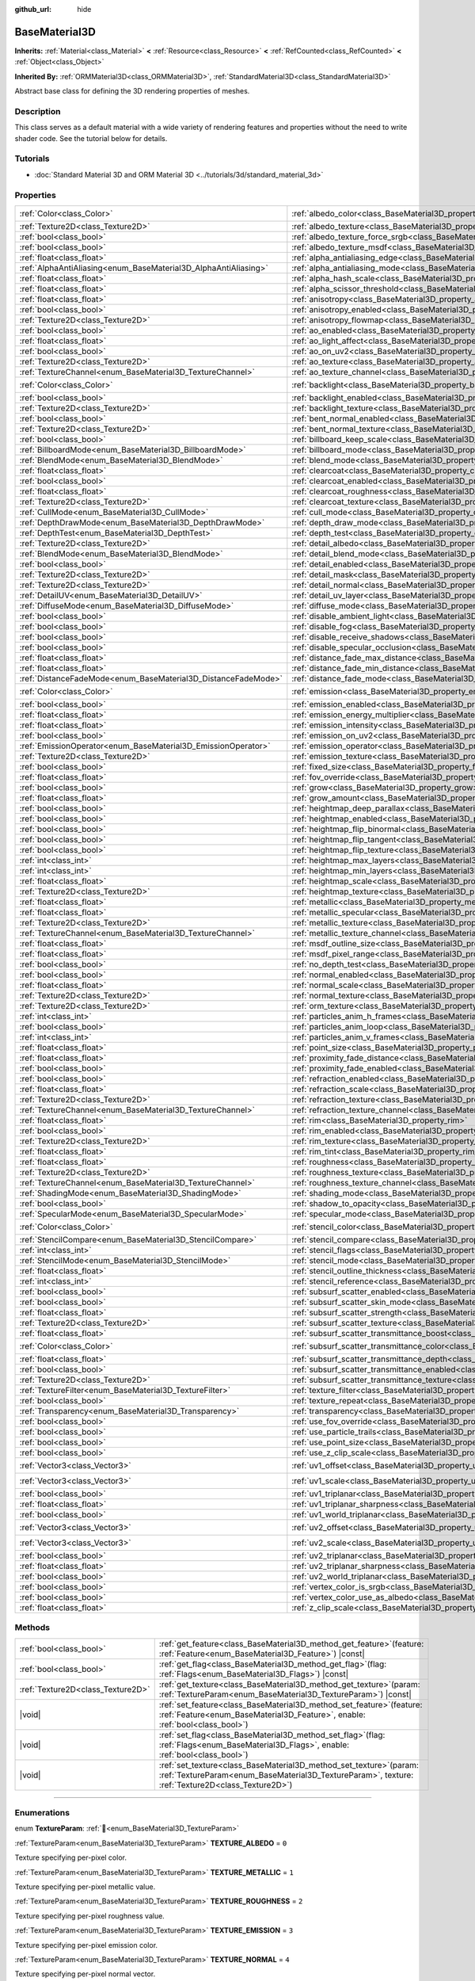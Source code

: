 :github_url: hide

.. DO NOT EDIT THIS FILE!!!
.. Generated automatically from Godot engine sources.
.. Generator: https://github.com/godotengine/godot/tree/master/doc/tools/make_rst.py.
.. XML source: https://github.com/godotengine/godot/tree/master/doc/classes/BaseMaterial3D.xml.

.. _class_BaseMaterial3D:

BaseMaterial3D
==============

**Inherits:** :ref:`Material<class_Material>` **<** :ref:`Resource<class_Resource>` **<** :ref:`RefCounted<class_RefCounted>` **<** :ref:`Object<class_Object>`

**Inherited By:** :ref:`ORMMaterial3D<class_ORMMaterial3D>`, :ref:`StandardMaterial3D<class_StandardMaterial3D>`

Abstract base class for defining the 3D rendering properties of meshes.

.. rst-class:: classref-introduction-group

Description
-----------

This class serves as a default material with a wide variety of rendering features and properties without the need to write shader code. See the tutorial below for details.

.. rst-class:: classref-introduction-group

Tutorials
---------

- :doc:`Standard Material 3D and ORM Material 3D <../tutorials/3d/standard_material_3d>`

.. rst-class:: classref-reftable-group

Properties
----------

.. table::
   :widths: auto

   +-----------------------------------------------------------------+-------------------------------------------------------------------------------------------------------------------+-----------------------+
   | :ref:`Color<class_Color>`                                       | :ref:`albedo_color<class_BaseMaterial3D_property_albedo_color>`                                                   | ``Color(1, 1, 1, 1)`` |
   +-----------------------------------------------------------------+-------------------------------------------------------------------------------------------------------------------+-----------------------+
   | :ref:`Texture2D<class_Texture2D>`                               | :ref:`albedo_texture<class_BaseMaterial3D_property_albedo_texture>`                                               |                       |
   +-----------------------------------------------------------------+-------------------------------------------------------------------------------------------------------------------+-----------------------+
   | :ref:`bool<class_bool>`                                         | :ref:`albedo_texture_force_srgb<class_BaseMaterial3D_property_albedo_texture_force_srgb>`                         | ``false``             |
   +-----------------------------------------------------------------+-------------------------------------------------------------------------------------------------------------------+-----------------------+
   | :ref:`bool<class_bool>`                                         | :ref:`albedo_texture_msdf<class_BaseMaterial3D_property_albedo_texture_msdf>`                                     | ``false``             |
   +-----------------------------------------------------------------+-------------------------------------------------------------------------------------------------------------------+-----------------------+
   | :ref:`float<class_float>`                                       | :ref:`alpha_antialiasing_edge<class_BaseMaterial3D_property_alpha_antialiasing_edge>`                             |                       |
   +-----------------------------------------------------------------+-------------------------------------------------------------------------------------------------------------------+-----------------------+
   | :ref:`AlphaAntiAliasing<enum_BaseMaterial3D_AlphaAntiAliasing>` | :ref:`alpha_antialiasing_mode<class_BaseMaterial3D_property_alpha_antialiasing_mode>`                             |                       |
   +-----------------------------------------------------------------+-------------------------------------------------------------------------------------------------------------------+-----------------------+
   | :ref:`float<class_float>`                                       | :ref:`alpha_hash_scale<class_BaseMaterial3D_property_alpha_hash_scale>`                                           |                       |
   +-----------------------------------------------------------------+-------------------------------------------------------------------------------------------------------------------+-----------------------+
   | :ref:`float<class_float>`                                       | :ref:`alpha_scissor_threshold<class_BaseMaterial3D_property_alpha_scissor_threshold>`                             |                       |
   +-----------------------------------------------------------------+-------------------------------------------------------------------------------------------------------------------+-----------------------+
   | :ref:`float<class_float>`                                       | :ref:`anisotropy<class_BaseMaterial3D_property_anisotropy>`                                                       | ``0.0``               |
   +-----------------------------------------------------------------+-------------------------------------------------------------------------------------------------------------------+-----------------------+
   | :ref:`bool<class_bool>`                                         | :ref:`anisotropy_enabled<class_BaseMaterial3D_property_anisotropy_enabled>`                                       | ``false``             |
   +-----------------------------------------------------------------+-------------------------------------------------------------------------------------------------------------------+-----------------------+
   | :ref:`Texture2D<class_Texture2D>`                               | :ref:`anisotropy_flowmap<class_BaseMaterial3D_property_anisotropy_flowmap>`                                       |                       |
   +-----------------------------------------------------------------+-------------------------------------------------------------------------------------------------------------------+-----------------------+
   | :ref:`bool<class_bool>`                                         | :ref:`ao_enabled<class_BaseMaterial3D_property_ao_enabled>`                                                       | ``false``             |
   +-----------------------------------------------------------------+-------------------------------------------------------------------------------------------------------------------+-----------------------+
   | :ref:`float<class_float>`                                       | :ref:`ao_light_affect<class_BaseMaterial3D_property_ao_light_affect>`                                             | ``0.0``               |
   +-----------------------------------------------------------------+-------------------------------------------------------------------------------------------------------------------+-----------------------+
   | :ref:`bool<class_bool>`                                         | :ref:`ao_on_uv2<class_BaseMaterial3D_property_ao_on_uv2>`                                                         | ``false``             |
   +-----------------------------------------------------------------+-------------------------------------------------------------------------------------------------------------------+-----------------------+
   | :ref:`Texture2D<class_Texture2D>`                               | :ref:`ao_texture<class_BaseMaterial3D_property_ao_texture>`                                                       |                       |
   +-----------------------------------------------------------------+-------------------------------------------------------------------------------------------------------------------+-----------------------+
   | :ref:`TextureChannel<enum_BaseMaterial3D_TextureChannel>`       | :ref:`ao_texture_channel<class_BaseMaterial3D_property_ao_texture_channel>`                                       | ``0``                 |
   +-----------------------------------------------------------------+-------------------------------------------------------------------------------------------------------------------+-----------------------+
   | :ref:`Color<class_Color>`                                       | :ref:`backlight<class_BaseMaterial3D_property_backlight>`                                                         | ``Color(0, 0, 0, 1)`` |
   +-----------------------------------------------------------------+-------------------------------------------------------------------------------------------------------------------+-----------------------+
   | :ref:`bool<class_bool>`                                         | :ref:`backlight_enabled<class_BaseMaterial3D_property_backlight_enabled>`                                         | ``false``             |
   +-----------------------------------------------------------------+-------------------------------------------------------------------------------------------------------------------+-----------------------+
   | :ref:`Texture2D<class_Texture2D>`                               | :ref:`backlight_texture<class_BaseMaterial3D_property_backlight_texture>`                                         |                       |
   +-----------------------------------------------------------------+-------------------------------------------------------------------------------------------------------------------+-----------------------+
   | :ref:`bool<class_bool>`                                         | :ref:`bent_normal_enabled<class_BaseMaterial3D_property_bent_normal_enabled>`                                     | ``false``             |
   +-----------------------------------------------------------------+-------------------------------------------------------------------------------------------------------------------+-----------------------+
   | :ref:`Texture2D<class_Texture2D>`                               | :ref:`bent_normal_texture<class_BaseMaterial3D_property_bent_normal_texture>`                                     |                       |
   +-----------------------------------------------------------------+-------------------------------------------------------------------------------------------------------------------+-----------------------+
   | :ref:`bool<class_bool>`                                         | :ref:`billboard_keep_scale<class_BaseMaterial3D_property_billboard_keep_scale>`                                   | ``false``             |
   +-----------------------------------------------------------------+-------------------------------------------------------------------------------------------------------------------+-----------------------+
   | :ref:`BillboardMode<enum_BaseMaterial3D_BillboardMode>`         | :ref:`billboard_mode<class_BaseMaterial3D_property_billboard_mode>`                                               | ``0``                 |
   +-----------------------------------------------------------------+-------------------------------------------------------------------------------------------------------------------+-----------------------+
   | :ref:`BlendMode<enum_BaseMaterial3D_BlendMode>`                 | :ref:`blend_mode<class_BaseMaterial3D_property_blend_mode>`                                                       | ``0``                 |
   +-----------------------------------------------------------------+-------------------------------------------------------------------------------------------------------------------+-----------------------+
   | :ref:`float<class_float>`                                       | :ref:`clearcoat<class_BaseMaterial3D_property_clearcoat>`                                                         | ``1.0``               |
   +-----------------------------------------------------------------+-------------------------------------------------------------------------------------------------------------------+-----------------------+
   | :ref:`bool<class_bool>`                                         | :ref:`clearcoat_enabled<class_BaseMaterial3D_property_clearcoat_enabled>`                                         | ``false``             |
   +-----------------------------------------------------------------+-------------------------------------------------------------------------------------------------------------------+-----------------------+
   | :ref:`float<class_float>`                                       | :ref:`clearcoat_roughness<class_BaseMaterial3D_property_clearcoat_roughness>`                                     | ``0.5``               |
   +-----------------------------------------------------------------+-------------------------------------------------------------------------------------------------------------------+-----------------------+
   | :ref:`Texture2D<class_Texture2D>`                               | :ref:`clearcoat_texture<class_BaseMaterial3D_property_clearcoat_texture>`                                         |                       |
   +-----------------------------------------------------------------+-------------------------------------------------------------------------------------------------------------------+-----------------------+
   | :ref:`CullMode<enum_BaseMaterial3D_CullMode>`                   | :ref:`cull_mode<class_BaseMaterial3D_property_cull_mode>`                                                         | ``0``                 |
   +-----------------------------------------------------------------+-------------------------------------------------------------------------------------------------------------------+-----------------------+
   | :ref:`DepthDrawMode<enum_BaseMaterial3D_DepthDrawMode>`         | :ref:`depth_draw_mode<class_BaseMaterial3D_property_depth_draw_mode>`                                             | ``0``                 |
   +-----------------------------------------------------------------+-------------------------------------------------------------------------------------------------------------------+-----------------------+
   | :ref:`DepthTest<enum_BaseMaterial3D_DepthTest>`                 | :ref:`depth_test<class_BaseMaterial3D_property_depth_test>`                                                       | ``0``                 |
   +-----------------------------------------------------------------+-------------------------------------------------------------------------------------------------------------------+-----------------------+
   | :ref:`Texture2D<class_Texture2D>`                               | :ref:`detail_albedo<class_BaseMaterial3D_property_detail_albedo>`                                                 |                       |
   +-----------------------------------------------------------------+-------------------------------------------------------------------------------------------------------------------+-----------------------+
   | :ref:`BlendMode<enum_BaseMaterial3D_BlendMode>`                 | :ref:`detail_blend_mode<class_BaseMaterial3D_property_detail_blend_mode>`                                         | ``0``                 |
   +-----------------------------------------------------------------+-------------------------------------------------------------------------------------------------------------------+-----------------------+
   | :ref:`bool<class_bool>`                                         | :ref:`detail_enabled<class_BaseMaterial3D_property_detail_enabled>`                                               | ``false``             |
   +-----------------------------------------------------------------+-------------------------------------------------------------------------------------------------------------------+-----------------------+
   | :ref:`Texture2D<class_Texture2D>`                               | :ref:`detail_mask<class_BaseMaterial3D_property_detail_mask>`                                                     |                       |
   +-----------------------------------------------------------------+-------------------------------------------------------------------------------------------------------------------+-----------------------+
   | :ref:`Texture2D<class_Texture2D>`                               | :ref:`detail_normal<class_BaseMaterial3D_property_detail_normal>`                                                 |                       |
   +-----------------------------------------------------------------+-------------------------------------------------------------------------------------------------------------------+-----------------------+
   | :ref:`DetailUV<enum_BaseMaterial3D_DetailUV>`                   | :ref:`detail_uv_layer<class_BaseMaterial3D_property_detail_uv_layer>`                                             | ``0``                 |
   +-----------------------------------------------------------------+-------------------------------------------------------------------------------------------------------------------+-----------------------+
   | :ref:`DiffuseMode<enum_BaseMaterial3D_DiffuseMode>`             | :ref:`diffuse_mode<class_BaseMaterial3D_property_diffuse_mode>`                                                   | ``0``                 |
   +-----------------------------------------------------------------+-------------------------------------------------------------------------------------------------------------------+-----------------------+
   | :ref:`bool<class_bool>`                                         | :ref:`disable_ambient_light<class_BaseMaterial3D_property_disable_ambient_light>`                                 | ``false``             |
   +-----------------------------------------------------------------+-------------------------------------------------------------------------------------------------------------------+-----------------------+
   | :ref:`bool<class_bool>`                                         | :ref:`disable_fog<class_BaseMaterial3D_property_disable_fog>`                                                     | ``false``             |
   +-----------------------------------------------------------------+-------------------------------------------------------------------------------------------------------------------+-----------------------+
   | :ref:`bool<class_bool>`                                         | :ref:`disable_receive_shadows<class_BaseMaterial3D_property_disable_receive_shadows>`                             | ``false``             |
   +-----------------------------------------------------------------+-------------------------------------------------------------------------------------------------------------------+-----------------------+
   | :ref:`bool<class_bool>`                                         | :ref:`disable_specular_occlusion<class_BaseMaterial3D_property_disable_specular_occlusion>`                       | ``false``             |
   +-----------------------------------------------------------------+-------------------------------------------------------------------------------------------------------------------+-----------------------+
   | :ref:`float<class_float>`                                       | :ref:`distance_fade_max_distance<class_BaseMaterial3D_property_distance_fade_max_distance>`                       | ``10.0``              |
   +-----------------------------------------------------------------+-------------------------------------------------------------------------------------------------------------------+-----------------------+
   | :ref:`float<class_float>`                                       | :ref:`distance_fade_min_distance<class_BaseMaterial3D_property_distance_fade_min_distance>`                       | ``0.0``               |
   +-----------------------------------------------------------------+-------------------------------------------------------------------------------------------------------------------+-----------------------+
   | :ref:`DistanceFadeMode<enum_BaseMaterial3D_DistanceFadeMode>`   | :ref:`distance_fade_mode<class_BaseMaterial3D_property_distance_fade_mode>`                                       | ``0``                 |
   +-----------------------------------------------------------------+-------------------------------------------------------------------------------------------------------------------+-----------------------+
   | :ref:`Color<class_Color>`                                       | :ref:`emission<class_BaseMaterial3D_property_emission>`                                                           | ``Color(0, 0, 0, 1)`` |
   +-----------------------------------------------------------------+-------------------------------------------------------------------------------------------------------------------+-----------------------+
   | :ref:`bool<class_bool>`                                         | :ref:`emission_enabled<class_BaseMaterial3D_property_emission_enabled>`                                           | ``false``             |
   +-----------------------------------------------------------------+-------------------------------------------------------------------------------------------------------------------+-----------------------+
   | :ref:`float<class_float>`                                       | :ref:`emission_energy_multiplier<class_BaseMaterial3D_property_emission_energy_multiplier>`                       | ``1.0``               |
   +-----------------------------------------------------------------+-------------------------------------------------------------------------------------------------------------------+-----------------------+
   | :ref:`float<class_float>`                                       | :ref:`emission_intensity<class_BaseMaterial3D_property_emission_intensity>`                                       |                       |
   +-----------------------------------------------------------------+-------------------------------------------------------------------------------------------------------------------+-----------------------+
   | :ref:`bool<class_bool>`                                         | :ref:`emission_on_uv2<class_BaseMaterial3D_property_emission_on_uv2>`                                             | ``false``             |
   +-----------------------------------------------------------------+-------------------------------------------------------------------------------------------------------------------+-----------------------+
   | :ref:`EmissionOperator<enum_BaseMaterial3D_EmissionOperator>`   | :ref:`emission_operator<class_BaseMaterial3D_property_emission_operator>`                                         | ``0``                 |
   +-----------------------------------------------------------------+-------------------------------------------------------------------------------------------------------------------+-----------------------+
   | :ref:`Texture2D<class_Texture2D>`                               | :ref:`emission_texture<class_BaseMaterial3D_property_emission_texture>`                                           |                       |
   +-----------------------------------------------------------------+-------------------------------------------------------------------------------------------------------------------+-----------------------+
   | :ref:`bool<class_bool>`                                         | :ref:`fixed_size<class_BaseMaterial3D_property_fixed_size>`                                                       | ``false``             |
   +-----------------------------------------------------------------+-------------------------------------------------------------------------------------------------------------------+-----------------------+
   | :ref:`float<class_float>`                                       | :ref:`fov_override<class_BaseMaterial3D_property_fov_override>`                                                   | ``75.0``              |
   +-----------------------------------------------------------------+-------------------------------------------------------------------------------------------------------------------+-----------------------+
   | :ref:`bool<class_bool>`                                         | :ref:`grow<class_BaseMaterial3D_property_grow>`                                                                   | ``false``             |
   +-----------------------------------------------------------------+-------------------------------------------------------------------------------------------------------------------+-----------------------+
   | :ref:`float<class_float>`                                       | :ref:`grow_amount<class_BaseMaterial3D_property_grow_amount>`                                                     | ``0.0``               |
   +-----------------------------------------------------------------+-------------------------------------------------------------------------------------------------------------------+-----------------------+
   | :ref:`bool<class_bool>`                                         | :ref:`heightmap_deep_parallax<class_BaseMaterial3D_property_heightmap_deep_parallax>`                             | ``false``             |
   +-----------------------------------------------------------------+-------------------------------------------------------------------------------------------------------------------+-----------------------+
   | :ref:`bool<class_bool>`                                         | :ref:`heightmap_enabled<class_BaseMaterial3D_property_heightmap_enabled>`                                         | ``false``             |
   +-----------------------------------------------------------------+-------------------------------------------------------------------------------------------------------------------+-----------------------+
   | :ref:`bool<class_bool>`                                         | :ref:`heightmap_flip_binormal<class_BaseMaterial3D_property_heightmap_flip_binormal>`                             | ``false``             |
   +-----------------------------------------------------------------+-------------------------------------------------------------------------------------------------------------------+-----------------------+
   | :ref:`bool<class_bool>`                                         | :ref:`heightmap_flip_tangent<class_BaseMaterial3D_property_heightmap_flip_tangent>`                               | ``false``             |
   +-----------------------------------------------------------------+-------------------------------------------------------------------------------------------------------------------+-----------------------+
   | :ref:`bool<class_bool>`                                         | :ref:`heightmap_flip_texture<class_BaseMaterial3D_property_heightmap_flip_texture>`                               | ``false``             |
   +-----------------------------------------------------------------+-------------------------------------------------------------------------------------------------------------------+-----------------------+
   | :ref:`int<class_int>`                                           | :ref:`heightmap_max_layers<class_BaseMaterial3D_property_heightmap_max_layers>`                                   |                       |
   +-----------------------------------------------------------------+-------------------------------------------------------------------------------------------------------------------+-----------------------+
   | :ref:`int<class_int>`                                           | :ref:`heightmap_min_layers<class_BaseMaterial3D_property_heightmap_min_layers>`                                   |                       |
   +-----------------------------------------------------------------+-------------------------------------------------------------------------------------------------------------------+-----------------------+
   | :ref:`float<class_float>`                                       | :ref:`heightmap_scale<class_BaseMaterial3D_property_heightmap_scale>`                                             | ``5.0``               |
   +-----------------------------------------------------------------+-------------------------------------------------------------------------------------------------------------------+-----------------------+
   | :ref:`Texture2D<class_Texture2D>`                               | :ref:`heightmap_texture<class_BaseMaterial3D_property_heightmap_texture>`                                         |                       |
   +-----------------------------------------------------------------+-------------------------------------------------------------------------------------------------------------------+-----------------------+
   | :ref:`float<class_float>`                                       | :ref:`metallic<class_BaseMaterial3D_property_metallic>`                                                           | ``0.0``               |
   +-----------------------------------------------------------------+-------------------------------------------------------------------------------------------------------------------+-----------------------+
   | :ref:`float<class_float>`                                       | :ref:`metallic_specular<class_BaseMaterial3D_property_metallic_specular>`                                         | ``0.5``               |
   +-----------------------------------------------------------------+-------------------------------------------------------------------------------------------------------------------+-----------------------+
   | :ref:`Texture2D<class_Texture2D>`                               | :ref:`metallic_texture<class_BaseMaterial3D_property_metallic_texture>`                                           |                       |
   +-----------------------------------------------------------------+-------------------------------------------------------------------------------------------------------------------+-----------------------+
   | :ref:`TextureChannel<enum_BaseMaterial3D_TextureChannel>`       | :ref:`metallic_texture_channel<class_BaseMaterial3D_property_metallic_texture_channel>`                           | ``0``                 |
   +-----------------------------------------------------------------+-------------------------------------------------------------------------------------------------------------------+-----------------------+
   | :ref:`float<class_float>`                                       | :ref:`msdf_outline_size<class_BaseMaterial3D_property_msdf_outline_size>`                                         | ``0.0``               |
   +-----------------------------------------------------------------+-------------------------------------------------------------------------------------------------------------------+-----------------------+
   | :ref:`float<class_float>`                                       | :ref:`msdf_pixel_range<class_BaseMaterial3D_property_msdf_pixel_range>`                                           | ``4.0``               |
   +-----------------------------------------------------------------+-------------------------------------------------------------------------------------------------------------------+-----------------------+
   | :ref:`bool<class_bool>`                                         | :ref:`no_depth_test<class_BaseMaterial3D_property_no_depth_test>`                                                 | ``false``             |
   +-----------------------------------------------------------------+-------------------------------------------------------------------------------------------------------------------+-----------------------+
   | :ref:`bool<class_bool>`                                         | :ref:`normal_enabled<class_BaseMaterial3D_property_normal_enabled>`                                               | ``false``             |
   +-----------------------------------------------------------------+-------------------------------------------------------------------------------------------------------------------+-----------------------+
   | :ref:`float<class_float>`                                       | :ref:`normal_scale<class_BaseMaterial3D_property_normal_scale>`                                                   | ``1.0``               |
   +-----------------------------------------------------------------+-------------------------------------------------------------------------------------------------------------------+-----------------------+
   | :ref:`Texture2D<class_Texture2D>`                               | :ref:`normal_texture<class_BaseMaterial3D_property_normal_texture>`                                               |                       |
   +-----------------------------------------------------------------+-------------------------------------------------------------------------------------------------------------------+-----------------------+
   | :ref:`Texture2D<class_Texture2D>`                               | :ref:`orm_texture<class_BaseMaterial3D_property_orm_texture>`                                                     |                       |
   +-----------------------------------------------------------------+-------------------------------------------------------------------------------------------------------------------+-----------------------+
   | :ref:`int<class_int>`                                           | :ref:`particles_anim_h_frames<class_BaseMaterial3D_property_particles_anim_h_frames>`                             |                       |
   +-----------------------------------------------------------------+-------------------------------------------------------------------------------------------------------------------+-----------------------+
   | :ref:`bool<class_bool>`                                         | :ref:`particles_anim_loop<class_BaseMaterial3D_property_particles_anim_loop>`                                     |                       |
   +-----------------------------------------------------------------+-------------------------------------------------------------------------------------------------------------------+-----------------------+
   | :ref:`int<class_int>`                                           | :ref:`particles_anim_v_frames<class_BaseMaterial3D_property_particles_anim_v_frames>`                             |                       |
   +-----------------------------------------------------------------+-------------------------------------------------------------------------------------------------------------------+-----------------------+
   | :ref:`float<class_float>`                                       | :ref:`point_size<class_BaseMaterial3D_property_point_size>`                                                       | ``1.0``               |
   +-----------------------------------------------------------------+-------------------------------------------------------------------------------------------------------------------+-----------------------+
   | :ref:`float<class_float>`                                       | :ref:`proximity_fade_distance<class_BaseMaterial3D_property_proximity_fade_distance>`                             | ``1.0``               |
   +-----------------------------------------------------------------+-------------------------------------------------------------------------------------------------------------------+-----------------------+
   | :ref:`bool<class_bool>`                                         | :ref:`proximity_fade_enabled<class_BaseMaterial3D_property_proximity_fade_enabled>`                               | ``false``             |
   +-----------------------------------------------------------------+-------------------------------------------------------------------------------------------------------------------+-----------------------+
   | :ref:`bool<class_bool>`                                         | :ref:`refraction_enabled<class_BaseMaterial3D_property_refraction_enabled>`                                       | ``false``             |
   +-----------------------------------------------------------------+-------------------------------------------------------------------------------------------------------------------+-----------------------+
   | :ref:`float<class_float>`                                       | :ref:`refraction_scale<class_BaseMaterial3D_property_refraction_scale>`                                           | ``0.05``              |
   +-----------------------------------------------------------------+-------------------------------------------------------------------------------------------------------------------+-----------------------+
   | :ref:`Texture2D<class_Texture2D>`                               | :ref:`refraction_texture<class_BaseMaterial3D_property_refraction_texture>`                                       |                       |
   +-----------------------------------------------------------------+-------------------------------------------------------------------------------------------------------------------+-----------------------+
   | :ref:`TextureChannel<enum_BaseMaterial3D_TextureChannel>`       | :ref:`refraction_texture_channel<class_BaseMaterial3D_property_refraction_texture_channel>`                       | ``0``                 |
   +-----------------------------------------------------------------+-------------------------------------------------------------------------------------------------------------------+-----------------------+
   | :ref:`float<class_float>`                                       | :ref:`rim<class_BaseMaterial3D_property_rim>`                                                                     | ``1.0``               |
   +-----------------------------------------------------------------+-------------------------------------------------------------------------------------------------------------------+-----------------------+
   | :ref:`bool<class_bool>`                                         | :ref:`rim_enabled<class_BaseMaterial3D_property_rim_enabled>`                                                     | ``false``             |
   +-----------------------------------------------------------------+-------------------------------------------------------------------------------------------------------------------+-----------------------+
   | :ref:`Texture2D<class_Texture2D>`                               | :ref:`rim_texture<class_BaseMaterial3D_property_rim_texture>`                                                     |                       |
   +-----------------------------------------------------------------+-------------------------------------------------------------------------------------------------------------------+-----------------------+
   | :ref:`float<class_float>`                                       | :ref:`rim_tint<class_BaseMaterial3D_property_rim_tint>`                                                           | ``0.5``               |
   +-----------------------------------------------------------------+-------------------------------------------------------------------------------------------------------------------+-----------------------+
   | :ref:`float<class_float>`                                       | :ref:`roughness<class_BaseMaterial3D_property_roughness>`                                                         | ``1.0``               |
   +-----------------------------------------------------------------+-------------------------------------------------------------------------------------------------------------------+-----------------------+
   | :ref:`Texture2D<class_Texture2D>`                               | :ref:`roughness_texture<class_BaseMaterial3D_property_roughness_texture>`                                         |                       |
   +-----------------------------------------------------------------+-------------------------------------------------------------------------------------------------------------------+-----------------------+
   | :ref:`TextureChannel<enum_BaseMaterial3D_TextureChannel>`       | :ref:`roughness_texture_channel<class_BaseMaterial3D_property_roughness_texture_channel>`                         | ``0``                 |
   +-----------------------------------------------------------------+-------------------------------------------------------------------------------------------------------------------+-----------------------+
   | :ref:`ShadingMode<enum_BaseMaterial3D_ShadingMode>`             | :ref:`shading_mode<class_BaseMaterial3D_property_shading_mode>`                                                   | ``1``                 |
   +-----------------------------------------------------------------+-------------------------------------------------------------------------------------------------------------------+-----------------------+
   | :ref:`bool<class_bool>`                                         | :ref:`shadow_to_opacity<class_BaseMaterial3D_property_shadow_to_opacity>`                                         | ``false``             |
   +-----------------------------------------------------------------+-------------------------------------------------------------------------------------------------------------------+-----------------------+
   | :ref:`SpecularMode<enum_BaseMaterial3D_SpecularMode>`           | :ref:`specular_mode<class_BaseMaterial3D_property_specular_mode>`                                                 | ``0``                 |
   +-----------------------------------------------------------------+-------------------------------------------------------------------------------------------------------------------+-----------------------+
   | :ref:`Color<class_Color>`                                       | :ref:`stencil_color<class_BaseMaterial3D_property_stencil_color>`                                                 | ``Color(0, 0, 0, 1)`` |
   +-----------------------------------------------------------------+-------------------------------------------------------------------------------------------------------------------+-----------------------+
   | :ref:`StencilCompare<enum_BaseMaterial3D_StencilCompare>`       | :ref:`stencil_compare<class_BaseMaterial3D_property_stencil_compare>`                                             | ``0``                 |
   +-----------------------------------------------------------------+-------------------------------------------------------------------------------------------------------------------+-----------------------+
   | :ref:`int<class_int>`                                           | :ref:`stencil_flags<class_BaseMaterial3D_property_stencil_flags>`                                                 | ``0``                 |
   +-----------------------------------------------------------------+-------------------------------------------------------------------------------------------------------------------+-----------------------+
   | :ref:`StencilMode<enum_BaseMaterial3D_StencilMode>`             | :ref:`stencil_mode<class_BaseMaterial3D_property_stencil_mode>`                                                   | ``0``                 |
   +-----------------------------------------------------------------+-------------------------------------------------------------------------------------------------------------------+-----------------------+
   | :ref:`float<class_float>`                                       | :ref:`stencil_outline_thickness<class_BaseMaterial3D_property_stencil_outline_thickness>`                         | ``0.01``              |
   +-----------------------------------------------------------------+-------------------------------------------------------------------------------------------------------------------+-----------------------+
   | :ref:`int<class_int>`                                           | :ref:`stencil_reference<class_BaseMaterial3D_property_stencil_reference>`                                         | ``1``                 |
   +-----------------------------------------------------------------+-------------------------------------------------------------------------------------------------------------------+-----------------------+
   | :ref:`bool<class_bool>`                                         | :ref:`subsurf_scatter_enabled<class_BaseMaterial3D_property_subsurf_scatter_enabled>`                             | ``false``             |
   +-----------------------------------------------------------------+-------------------------------------------------------------------------------------------------------------------+-----------------------+
   | :ref:`bool<class_bool>`                                         | :ref:`subsurf_scatter_skin_mode<class_BaseMaterial3D_property_subsurf_scatter_skin_mode>`                         | ``false``             |
   +-----------------------------------------------------------------+-------------------------------------------------------------------------------------------------------------------+-----------------------+
   | :ref:`float<class_float>`                                       | :ref:`subsurf_scatter_strength<class_BaseMaterial3D_property_subsurf_scatter_strength>`                           | ``0.0``               |
   +-----------------------------------------------------------------+-------------------------------------------------------------------------------------------------------------------+-----------------------+
   | :ref:`Texture2D<class_Texture2D>`                               | :ref:`subsurf_scatter_texture<class_BaseMaterial3D_property_subsurf_scatter_texture>`                             |                       |
   +-----------------------------------------------------------------+-------------------------------------------------------------------------------------------------------------------+-----------------------+
   | :ref:`float<class_float>`                                       | :ref:`subsurf_scatter_transmittance_boost<class_BaseMaterial3D_property_subsurf_scatter_transmittance_boost>`     | ``0.0``               |
   +-----------------------------------------------------------------+-------------------------------------------------------------------------------------------------------------------+-----------------------+
   | :ref:`Color<class_Color>`                                       | :ref:`subsurf_scatter_transmittance_color<class_BaseMaterial3D_property_subsurf_scatter_transmittance_color>`     | ``Color(1, 1, 1, 1)`` |
   +-----------------------------------------------------------------+-------------------------------------------------------------------------------------------------------------------+-----------------------+
   | :ref:`float<class_float>`                                       | :ref:`subsurf_scatter_transmittance_depth<class_BaseMaterial3D_property_subsurf_scatter_transmittance_depth>`     | ``0.1``               |
   +-----------------------------------------------------------------+-------------------------------------------------------------------------------------------------------------------+-----------------------+
   | :ref:`bool<class_bool>`                                         | :ref:`subsurf_scatter_transmittance_enabled<class_BaseMaterial3D_property_subsurf_scatter_transmittance_enabled>` | ``false``             |
   +-----------------------------------------------------------------+-------------------------------------------------------------------------------------------------------------------+-----------------------+
   | :ref:`Texture2D<class_Texture2D>`                               | :ref:`subsurf_scatter_transmittance_texture<class_BaseMaterial3D_property_subsurf_scatter_transmittance_texture>` |                       |
   +-----------------------------------------------------------------+-------------------------------------------------------------------------------------------------------------------+-----------------------+
   | :ref:`TextureFilter<enum_BaseMaterial3D_TextureFilter>`         | :ref:`texture_filter<class_BaseMaterial3D_property_texture_filter>`                                               | ``3``                 |
   +-----------------------------------------------------------------+-------------------------------------------------------------------------------------------------------------------+-----------------------+
   | :ref:`bool<class_bool>`                                         | :ref:`texture_repeat<class_BaseMaterial3D_property_texture_repeat>`                                               | ``true``              |
   +-----------------------------------------------------------------+-------------------------------------------------------------------------------------------------------------------+-----------------------+
   | :ref:`Transparency<enum_BaseMaterial3D_Transparency>`           | :ref:`transparency<class_BaseMaterial3D_property_transparency>`                                                   | ``0``                 |
   +-----------------------------------------------------------------+-------------------------------------------------------------------------------------------------------------------+-----------------------+
   | :ref:`bool<class_bool>`                                         | :ref:`use_fov_override<class_BaseMaterial3D_property_use_fov_override>`                                           | ``false``             |
   +-----------------------------------------------------------------+-------------------------------------------------------------------------------------------------------------------+-----------------------+
   | :ref:`bool<class_bool>`                                         | :ref:`use_particle_trails<class_BaseMaterial3D_property_use_particle_trails>`                                     | ``false``             |
   +-----------------------------------------------------------------+-------------------------------------------------------------------------------------------------------------------+-----------------------+
   | :ref:`bool<class_bool>`                                         | :ref:`use_point_size<class_BaseMaterial3D_property_use_point_size>`                                               | ``false``             |
   +-----------------------------------------------------------------+-------------------------------------------------------------------------------------------------------------------+-----------------------+
   | :ref:`bool<class_bool>`                                         | :ref:`use_z_clip_scale<class_BaseMaterial3D_property_use_z_clip_scale>`                                           | ``false``             |
   +-----------------------------------------------------------------+-------------------------------------------------------------------------------------------------------------------+-----------------------+
   | :ref:`Vector3<class_Vector3>`                                   | :ref:`uv1_offset<class_BaseMaterial3D_property_uv1_offset>`                                                       | ``Vector3(0, 0, 0)``  |
   +-----------------------------------------------------------------+-------------------------------------------------------------------------------------------------------------------+-----------------------+
   | :ref:`Vector3<class_Vector3>`                                   | :ref:`uv1_scale<class_BaseMaterial3D_property_uv1_scale>`                                                         | ``Vector3(1, 1, 1)``  |
   +-----------------------------------------------------------------+-------------------------------------------------------------------------------------------------------------------+-----------------------+
   | :ref:`bool<class_bool>`                                         | :ref:`uv1_triplanar<class_BaseMaterial3D_property_uv1_triplanar>`                                                 | ``false``             |
   +-----------------------------------------------------------------+-------------------------------------------------------------------------------------------------------------------+-----------------------+
   | :ref:`float<class_float>`                                       | :ref:`uv1_triplanar_sharpness<class_BaseMaterial3D_property_uv1_triplanar_sharpness>`                             | ``1.0``               |
   +-----------------------------------------------------------------+-------------------------------------------------------------------------------------------------------------------+-----------------------+
   | :ref:`bool<class_bool>`                                         | :ref:`uv1_world_triplanar<class_BaseMaterial3D_property_uv1_world_triplanar>`                                     | ``false``             |
   +-----------------------------------------------------------------+-------------------------------------------------------------------------------------------------------------------+-----------------------+
   | :ref:`Vector3<class_Vector3>`                                   | :ref:`uv2_offset<class_BaseMaterial3D_property_uv2_offset>`                                                       | ``Vector3(0, 0, 0)``  |
   +-----------------------------------------------------------------+-------------------------------------------------------------------------------------------------------------------+-----------------------+
   | :ref:`Vector3<class_Vector3>`                                   | :ref:`uv2_scale<class_BaseMaterial3D_property_uv2_scale>`                                                         | ``Vector3(1, 1, 1)``  |
   +-----------------------------------------------------------------+-------------------------------------------------------------------------------------------------------------------+-----------------------+
   | :ref:`bool<class_bool>`                                         | :ref:`uv2_triplanar<class_BaseMaterial3D_property_uv2_triplanar>`                                                 | ``false``             |
   +-----------------------------------------------------------------+-------------------------------------------------------------------------------------------------------------------+-----------------------+
   | :ref:`float<class_float>`                                       | :ref:`uv2_triplanar_sharpness<class_BaseMaterial3D_property_uv2_triplanar_sharpness>`                             | ``1.0``               |
   +-----------------------------------------------------------------+-------------------------------------------------------------------------------------------------------------------+-----------------------+
   | :ref:`bool<class_bool>`                                         | :ref:`uv2_world_triplanar<class_BaseMaterial3D_property_uv2_world_triplanar>`                                     | ``false``             |
   +-----------------------------------------------------------------+-------------------------------------------------------------------------------------------------------------------+-----------------------+
   | :ref:`bool<class_bool>`                                         | :ref:`vertex_color_is_srgb<class_BaseMaterial3D_property_vertex_color_is_srgb>`                                   | ``false``             |
   +-----------------------------------------------------------------+-------------------------------------------------------------------------------------------------------------------+-----------------------+
   | :ref:`bool<class_bool>`                                         | :ref:`vertex_color_use_as_albedo<class_BaseMaterial3D_property_vertex_color_use_as_albedo>`                       | ``false``             |
   +-----------------------------------------------------------------+-------------------------------------------------------------------------------------------------------------------+-----------------------+
   | :ref:`float<class_float>`                                       | :ref:`z_clip_scale<class_BaseMaterial3D_property_z_clip_scale>`                                                   | ``1.0``               |
   +-----------------------------------------------------------------+-------------------------------------------------------------------------------------------------------------------+-----------------------+

.. rst-class:: classref-reftable-group

Methods
-------

.. table::
   :widths: auto

   +-----------------------------------+-------------------------------------------------------------------------------------------------------------------------------------------------------------------------------+
   | :ref:`bool<class_bool>`           | :ref:`get_feature<class_BaseMaterial3D_method_get_feature>`\ (\ feature\: :ref:`Feature<enum_BaseMaterial3D_Feature>`\ ) |const|                                              |
   +-----------------------------------+-------------------------------------------------------------------------------------------------------------------------------------------------------------------------------+
   | :ref:`bool<class_bool>`           | :ref:`get_flag<class_BaseMaterial3D_method_get_flag>`\ (\ flag\: :ref:`Flags<enum_BaseMaterial3D_Flags>`\ ) |const|                                                           |
   +-----------------------------------+-------------------------------------------------------------------------------------------------------------------------------------------------------------------------------+
   | :ref:`Texture2D<class_Texture2D>` | :ref:`get_texture<class_BaseMaterial3D_method_get_texture>`\ (\ param\: :ref:`TextureParam<enum_BaseMaterial3D_TextureParam>`\ ) |const|                                      |
   +-----------------------------------+-------------------------------------------------------------------------------------------------------------------------------------------------------------------------------+
   | |void|                            | :ref:`set_feature<class_BaseMaterial3D_method_set_feature>`\ (\ feature\: :ref:`Feature<enum_BaseMaterial3D_Feature>`, enable\: :ref:`bool<class_bool>`\ )                    |
   +-----------------------------------+-------------------------------------------------------------------------------------------------------------------------------------------------------------------------------+
   | |void|                            | :ref:`set_flag<class_BaseMaterial3D_method_set_flag>`\ (\ flag\: :ref:`Flags<enum_BaseMaterial3D_Flags>`, enable\: :ref:`bool<class_bool>`\ )                                 |
   +-----------------------------------+-------------------------------------------------------------------------------------------------------------------------------------------------------------------------------+
   | |void|                            | :ref:`set_texture<class_BaseMaterial3D_method_set_texture>`\ (\ param\: :ref:`TextureParam<enum_BaseMaterial3D_TextureParam>`, texture\: :ref:`Texture2D<class_Texture2D>`\ ) |
   +-----------------------------------+-------------------------------------------------------------------------------------------------------------------------------------------------------------------------------+

.. rst-class:: classref-section-separator

----

.. rst-class:: classref-descriptions-group

Enumerations
------------

.. _enum_BaseMaterial3D_TextureParam:

.. rst-class:: classref-enumeration

enum **TextureParam**: :ref:`🔗<enum_BaseMaterial3D_TextureParam>`

.. _class_BaseMaterial3D_constant_TEXTURE_ALBEDO:

.. rst-class:: classref-enumeration-constant

:ref:`TextureParam<enum_BaseMaterial3D_TextureParam>` **TEXTURE_ALBEDO** = ``0``

Texture specifying per-pixel color.

.. _class_BaseMaterial3D_constant_TEXTURE_METALLIC:

.. rst-class:: classref-enumeration-constant

:ref:`TextureParam<enum_BaseMaterial3D_TextureParam>` **TEXTURE_METALLIC** = ``1``

Texture specifying per-pixel metallic value.

.. _class_BaseMaterial3D_constant_TEXTURE_ROUGHNESS:

.. rst-class:: classref-enumeration-constant

:ref:`TextureParam<enum_BaseMaterial3D_TextureParam>` **TEXTURE_ROUGHNESS** = ``2``

Texture specifying per-pixel roughness value.

.. _class_BaseMaterial3D_constant_TEXTURE_EMISSION:

.. rst-class:: classref-enumeration-constant

:ref:`TextureParam<enum_BaseMaterial3D_TextureParam>` **TEXTURE_EMISSION** = ``3``

Texture specifying per-pixel emission color.

.. _class_BaseMaterial3D_constant_TEXTURE_NORMAL:

.. rst-class:: classref-enumeration-constant

:ref:`TextureParam<enum_BaseMaterial3D_TextureParam>` **TEXTURE_NORMAL** = ``4``

Texture specifying per-pixel normal vector.

.. _class_BaseMaterial3D_constant_TEXTURE_BENT_NORMAL:

.. rst-class:: classref-enumeration-constant

:ref:`TextureParam<enum_BaseMaterial3D_TextureParam>` **TEXTURE_BENT_NORMAL** = ``18``

Texture specifying per-pixel bent normal vector.

.. _class_BaseMaterial3D_constant_TEXTURE_RIM:

.. rst-class:: classref-enumeration-constant

:ref:`TextureParam<enum_BaseMaterial3D_TextureParam>` **TEXTURE_RIM** = ``5``

Texture specifying per-pixel rim value.

.. _class_BaseMaterial3D_constant_TEXTURE_CLEARCOAT:

.. rst-class:: classref-enumeration-constant

:ref:`TextureParam<enum_BaseMaterial3D_TextureParam>` **TEXTURE_CLEARCOAT** = ``6``

Texture specifying per-pixel clearcoat value.

.. _class_BaseMaterial3D_constant_TEXTURE_FLOWMAP:

.. rst-class:: classref-enumeration-constant

:ref:`TextureParam<enum_BaseMaterial3D_TextureParam>` **TEXTURE_FLOWMAP** = ``7``

Texture specifying per-pixel flowmap direction for use with :ref:`anisotropy<class_BaseMaterial3D_property_anisotropy>`.

.. _class_BaseMaterial3D_constant_TEXTURE_AMBIENT_OCCLUSION:

.. rst-class:: classref-enumeration-constant

:ref:`TextureParam<enum_BaseMaterial3D_TextureParam>` **TEXTURE_AMBIENT_OCCLUSION** = ``8``

Texture specifying per-pixel ambient occlusion value.

.. _class_BaseMaterial3D_constant_TEXTURE_HEIGHTMAP:

.. rst-class:: classref-enumeration-constant

:ref:`TextureParam<enum_BaseMaterial3D_TextureParam>` **TEXTURE_HEIGHTMAP** = ``9``

Texture specifying per-pixel height.

.. _class_BaseMaterial3D_constant_TEXTURE_SUBSURFACE_SCATTERING:

.. rst-class:: classref-enumeration-constant

:ref:`TextureParam<enum_BaseMaterial3D_TextureParam>` **TEXTURE_SUBSURFACE_SCATTERING** = ``10``

Texture specifying per-pixel subsurface scattering.

.. _class_BaseMaterial3D_constant_TEXTURE_SUBSURFACE_TRANSMITTANCE:

.. rst-class:: classref-enumeration-constant

:ref:`TextureParam<enum_BaseMaterial3D_TextureParam>` **TEXTURE_SUBSURFACE_TRANSMITTANCE** = ``11``

Texture specifying per-pixel transmittance for subsurface scattering.

.. _class_BaseMaterial3D_constant_TEXTURE_BACKLIGHT:

.. rst-class:: classref-enumeration-constant

:ref:`TextureParam<enum_BaseMaterial3D_TextureParam>` **TEXTURE_BACKLIGHT** = ``12``

Texture specifying per-pixel backlight color.

.. _class_BaseMaterial3D_constant_TEXTURE_REFRACTION:

.. rst-class:: classref-enumeration-constant

:ref:`TextureParam<enum_BaseMaterial3D_TextureParam>` **TEXTURE_REFRACTION** = ``13``

Texture specifying per-pixel refraction strength.

.. _class_BaseMaterial3D_constant_TEXTURE_DETAIL_MASK:

.. rst-class:: classref-enumeration-constant

:ref:`TextureParam<enum_BaseMaterial3D_TextureParam>` **TEXTURE_DETAIL_MASK** = ``14``

Texture specifying per-pixel detail mask blending value.

.. _class_BaseMaterial3D_constant_TEXTURE_DETAIL_ALBEDO:

.. rst-class:: classref-enumeration-constant

:ref:`TextureParam<enum_BaseMaterial3D_TextureParam>` **TEXTURE_DETAIL_ALBEDO** = ``15``

Texture specifying per-pixel detail color.

.. _class_BaseMaterial3D_constant_TEXTURE_DETAIL_NORMAL:

.. rst-class:: classref-enumeration-constant

:ref:`TextureParam<enum_BaseMaterial3D_TextureParam>` **TEXTURE_DETAIL_NORMAL** = ``16``

Texture specifying per-pixel detail normal.

.. _class_BaseMaterial3D_constant_TEXTURE_ORM:

.. rst-class:: classref-enumeration-constant

:ref:`TextureParam<enum_BaseMaterial3D_TextureParam>` **TEXTURE_ORM** = ``17``

Texture holding ambient occlusion, roughness, and metallic.

.. _class_BaseMaterial3D_constant_TEXTURE_MAX:

.. rst-class:: classref-enumeration-constant

:ref:`TextureParam<enum_BaseMaterial3D_TextureParam>` **TEXTURE_MAX** = ``19``

Represents the size of the :ref:`TextureParam<enum_BaseMaterial3D_TextureParam>` enum.

.. rst-class:: classref-item-separator

----

.. _enum_BaseMaterial3D_TextureFilter:

.. rst-class:: classref-enumeration

enum **TextureFilter**: :ref:`🔗<enum_BaseMaterial3D_TextureFilter>`

.. _class_BaseMaterial3D_constant_TEXTURE_FILTER_NEAREST:

.. rst-class:: classref-enumeration-constant

:ref:`TextureFilter<enum_BaseMaterial3D_TextureFilter>` **TEXTURE_FILTER_NEAREST** = ``0``

The texture filter reads from the nearest pixel only. This makes the texture look pixelated from up close, and grainy from a distance (due to mipmaps not being sampled).

.. _class_BaseMaterial3D_constant_TEXTURE_FILTER_LINEAR:

.. rst-class:: classref-enumeration-constant

:ref:`TextureFilter<enum_BaseMaterial3D_TextureFilter>` **TEXTURE_FILTER_LINEAR** = ``1``

The texture filter blends between the nearest 4 pixels. This makes the texture look smooth from up close, and grainy from a distance (due to mipmaps not being sampled).

.. _class_BaseMaterial3D_constant_TEXTURE_FILTER_NEAREST_WITH_MIPMAPS:

.. rst-class:: classref-enumeration-constant

:ref:`TextureFilter<enum_BaseMaterial3D_TextureFilter>` **TEXTURE_FILTER_NEAREST_WITH_MIPMAPS** = ``2``

The texture filter reads from the nearest pixel and blends between the nearest 2 mipmaps (or uses the nearest mipmap if :ref:`ProjectSettings.rendering/textures/default_filters/use_nearest_mipmap_filter<class_ProjectSettings_property_rendering/textures/default_filters/use_nearest_mipmap_filter>` is ``true``). This makes the texture look pixelated from up close, and smooth from a distance.

.. _class_BaseMaterial3D_constant_TEXTURE_FILTER_LINEAR_WITH_MIPMAPS:

.. rst-class:: classref-enumeration-constant

:ref:`TextureFilter<enum_BaseMaterial3D_TextureFilter>` **TEXTURE_FILTER_LINEAR_WITH_MIPMAPS** = ``3``

The texture filter blends between the nearest 4 pixels and between the nearest 2 mipmaps (or uses the nearest mipmap if :ref:`ProjectSettings.rendering/textures/default_filters/use_nearest_mipmap_filter<class_ProjectSettings_property_rendering/textures/default_filters/use_nearest_mipmap_filter>` is ``true``). This makes the texture look smooth from up close, and smooth from a distance.

.. _class_BaseMaterial3D_constant_TEXTURE_FILTER_NEAREST_WITH_MIPMAPS_ANISOTROPIC:

.. rst-class:: classref-enumeration-constant

:ref:`TextureFilter<enum_BaseMaterial3D_TextureFilter>` **TEXTURE_FILTER_NEAREST_WITH_MIPMAPS_ANISOTROPIC** = ``4``

The texture filter reads from the nearest pixel and blends between 2 mipmaps (or uses the nearest mipmap if :ref:`ProjectSettings.rendering/textures/default_filters/use_nearest_mipmap_filter<class_ProjectSettings_property_rendering/textures/default_filters/use_nearest_mipmap_filter>` is ``true``) based on the angle between the surface and the camera view. This makes the texture look pixelated from up close, and smooth from a distance. Anisotropic filtering improves texture quality on surfaces that are almost in line with the camera, but is slightly slower. The anisotropic filtering level can be changed by adjusting :ref:`ProjectSettings.rendering/textures/default_filters/anisotropic_filtering_level<class_ProjectSettings_property_rendering/textures/default_filters/anisotropic_filtering_level>`.

.. _class_BaseMaterial3D_constant_TEXTURE_FILTER_LINEAR_WITH_MIPMAPS_ANISOTROPIC:

.. rst-class:: classref-enumeration-constant

:ref:`TextureFilter<enum_BaseMaterial3D_TextureFilter>` **TEXTURE_FILTER_LINEAR_WITH_MIPMAPS_ANISOTROPIC** = ``5``

The texture filter blends between the nearest 4 pixels and blends between 2 mipmaps (or uses the nearest mipmap if :ref:`ProjectSettings.rendering/textures/default_filters/use_nearest_mipmap_filter<class_ProjectSettings_property_rendering/textures/default_filters/use_nearest_mipmap_filter>` is ``true``) based on the angle between the surface and the camera view. This makes the texture look smooth from up close, and smooth from a distance. Anisotropic filtering improves texture quality on surfaces that are almost in line with the camera, but is slightly slower. The anisotropic filtering level can be changed by adjusting :ref:`ProjectSettings.rendering/textures/default_filters/anisotropic_filtering_level<class_ProjectSettings_property_rendering/textures/default_filters/anisotropic_filtering_level>`.

.. _class_BaseMaterial3D_constant_TEXTURE_FILTER_MAX:

.. rst-class:: classref-enumeration-constant

:ref:`TextureFilter<enum_BaseMaterial3D_TextureFilter>` **TEXTURE_FILTER_MAX** = ``6``

Represents the size of the :ref:`TextureFilter<enum_BaseMaterial3D_TextureFilter>` enum.

.. rst-class:: classref-item-separator

----

.. _enum_BaseMaterial3D_DetailUV:

.. rst-class:: classref-enumeration

enum **DetailUV**: :ref:`🔗<enum_BaseMaterial3D_DetailUV>`

.. _class_BaseMaterial3D_constant_DETAIL_UV_1:

.. rst-class:: classref-enumeration-constant

:ref:`DetailUV<enum_BaseMaterial3D_DetailUV>` **DETAIL_UV_1** = ``0``

Use ``UV`` with the detail texture.

.. _class_BaseMaterial3D_constant_DETAIL_UV_2:

.. rst-class:: classref-enumeration-constant

:ref:`DetailUV<enum_BaseMaterial3D_DetailUV>` **DETAIL_UV_2** = ``1``

Use ``UV2`` with the detail texture.

.. rst-class:: classref-item-separator

----

.. _enum_BaseMaterial3D_Transparency:

.. rst-class:: classref-enumeration

enum **Transparency**: :ref:`🔗<enum_BaseMaterial3D_Transparency>`

.. _class_BaseMaterial3D_constant_TRANSPARENCY_DISABLED:

.. rst-class:: classref-enumeration-constant

:ref:`Transparency<enum_BaseMaterial3D_Transparency>` **TRANSPARENCY_DISABLED** = ``0``

The material will not use transparency. This is the fastest to render.

.. _class_BaseMaterial3D_constant_TRANSPARENCY_ALPHA:

.. rst-class:: classref-enumeration-constant

:ref:`Transparency<enum_BaseMaterial3D_Transparency>` **TRANSPARENCY_ALPHA** = ``1``

The material will use the texture's alpha values for transparency. This is the slowest to render, and disables shadow casting.

.. _class_BaseMaterial3D_constant_TRANSPARENCY_ALPHA_SCISSOR:

.. rst-class:: classref-enumeration-constant

:ref:`Transparency<enum_BaseMaterial3D_Transparency>` **TRANSPARENCY_ALPHA_SCISSOR** = ``2``

The material will cut off all values below a threshold, the rest will remain opaque. The opaque portions will be rendered in the depth prepass. This is faster to render than alpha blending, but slower than opaque rendering. This also supports casting shadows.

.. _class_BaseMaterial3D_constant_TRANSPARENCY_ALPHA_HASH:

.. rst-class:: classref-enumeration-constant

:ref:`Transparency<enum_BaseMaterial3D_Transparency>` **TRANSPARENCY_ALPHA_HASH** = ``3``

The material will cut off all values below a spatially-deterministic threshold, the rest will remain opaque. This is faster to render than alpha blending, but slower than opaque rendering. This also supports casting shadows. Alpha hashing is suited for hair rendering.

.. _class_BaseMaterial3D_constant_TRANSPARENCY_ALPHA_DEPTH_PRE_PASS:

.. rst-class:: classref-enumeration-constant

:ref:`Transparency<enum_BaseMaterial3D_Transparency>` **TRANSPARENCY_ALPHA_DEPTH_PRE_PASS** = ``4``

The material will use the texture's alpha value for transparency, but will discard fragments with an alpha of less than 0.99 during the depth prepass and fragments with an alpha less than 0.1 during the shadow pass. This also supports casting shadows.

.. _class_BaseMaterial3D_constant_TRANSPARENCY_MAX:

.. rst-class:: classref-enumeration-constant

:ref:`Transparency<enum_BaseMaterial3D_Transparency>` **TRANSPARENCY_MAX** = ``5``

Represents the size of the :ref:`Transparency<enum_BaseMaterial3D_Transparency>` enum.

.. rst-class:: classref-item-separator

----

.. _enum_BaseMaterial3D_ShadingMode:

.. rst-class:: classref-enumeration

enum **ShadingMode**: :ref:`🔗<enum_BaseMaterial3D_ShadingMode>`

.. _class_BaseMaterial3D_constant_SHADING_MODE_UNSHADED:

.. rst-class:: classref-enumeration-constant

:ref:`ShadingMode<enum_BaseMaterial3D_ShadingMode>` **SHADING_MODE_UNSHADED** = ``0``

The object will not receive shadows. This is the fastest to render, but it disables all interactions with lights.

.. _class_BaseMaterial3D_constant_SHADING_MODE_PER_PIXEL:

.. rst-class:: classref-enumeration-constant

:ref:`ShadingMode<enum_BaseMaterial3D_ShadingMode>` **SHADING_MODE_PER_PIXEL** = ``1``

The object will be shaded per pixel. Useful for realistic shading effects.

.. _class_BaseMaterial3D_constant_SHADING_MODE_PER_VERTEX:

.. rst-class:: classref-enumeration-constant

:ref:`ShadingMode<enum_BaseMaterial3D_ShadingMode>` **SHADING_MODE_PER_VERTEX** = ``2``

The object will be shaded per vertex. Useful when you want cheaper shaders and do not care about visual quality.

.. _class_BaseMaterial3D_constant_SHADING_MODE_MAX:

.. rst-class:: classref-enumeration-constant

:ref:`ShadingMode<enum_BaseMaterial3D_ShadingMode>` **SHADING_MODE_MAX** = ``3``

Represents the size of the :ref:`ShadingMode<enum_BaseMaterial3D_ShadingMode>` enum.

.. rst-class:: classref-item-separator

----

.. _enum_BaseMaterial3D_Feature:

.. rst-class:: classref-enumeration

enum **Feature**: :ref:`🔗<enum_BaseMaterial3D_Feature>`

.. _class_BaseMaterial3D_constant_FEATURE_EMISSION:

.. rst-class:: classref-enumeration-constant

:ref:`Feature<enum_BaseMaterial3D_Feature>` **FEATURE_EMISSION** = ``0``

Constant for setting :ref:`emission_enabled<class_BaseMaterial3D_property_emission_enabled>`.

.. _class_BaseMaterial3D_constant_FEATURE_NORMAL_MAPPING:

.. rst-class:: classref-enumeration-constant

:ref:`Feature<enum_BaseMaterial3D_Feature>` **FEATURE_NORMAL_MAPPING** = ``1``

Constant for setting :ref:`normal_enabled<class_BaseMaterial3D_property_normal_enabled>`.

.. _class_BaseMaterial3D_constant_FEATURE_RIM:

.. rst-class:: classref-enumeration-constant

:ref:`Feature<enum_BaseMaterial3D_Feature>` **FEATURE_RIM** = ``2``

Constant for setting :ref:`rim_enabled<class_BaseMaterial3D_property_rim_enabled>`.

.. _class_BaseMaterial3D_constant_FEATURE_CLEARCOAT:

.. rst-class:: classref-enumeration-constant

:ref:`Feature<enum_BaseMaterial3D_Feature>` **FEATURE_CLEARCOAT** = ``3``

Constant for setting :ref:`clearcoat_enabled<class_BaseMaterial3D_property_clearcoat_enabled>`.

.. _class_BaseMaterial3D_constant_FEATURE_ANISOTROPY:

.. rst-class:: classref-enumeration-constant

:ref:`Feature<enum_BaseMaterial3D_Feature>` **FEATURE_ANISOTROPY** = ``4``

Constant for setting :ref:`anisotropy_enabled<class_BaseMaterial3D_property_anisotropy_enabled>`.

.. _class_BaseMaterial3D_constant_FEATURE_AMBIENT_OCCLUSION:

.. rst-class:: classref-enumeration-constant

:ref:`Feature<enum_BaseMaterial3D_Feature>` **FEATURE_AMBIENT_OCCLUSION** = ``5``

Constant for setting :ref:`ao_enabled<class_BaseMaterial3D_property_ao_enabled>`.

.. _class_BaseMaterial3D_constant_FEATURE_HEIGHT_MAPPING:

.. rst-class:: classref-enumeration-constant

:ref:`Feature<enum_BaseMaterial3D_Feature>` **FEATURE_HEIGHT_MAPPING** = ``6``

Constant for setting :ref:`heightmap_enabled<class_BaseMaterial3D_property_heightmap_enabled>`.

.. _class_BaseMaterial3D_constant_FEATURE_SUBSURFACE_SCATTERING:

.. rst-class:: classref-enumeration-constant

:ref:`Feature<enum_BaseMaterial3D_Feature>` **FEATURE_SUBSURFACE_SCATTERING** = ``7``

Constant for setting :ref:`subsurf_scatter_enabled<class_BaseMaterial3D_property_subsurf_scatter_enabled>`.

.. _class_BaseMaterial3D_constant_FEATURE_SUBSURFACE_TRANSMITTANCE:

.. rst-class:: classref-enumeration-constant

:ref:`Feature<enum_BaseMaterial3D_Feature>` **FEATURE_SUBSURFACE_TRANSMITTANCE** = ``8``

Constant for setting :ref:`subsurf_scatter_transmittance_enabled<class_BaseMaterial3D_property_subsurf_scatter_transmittance_enabled>`.

.. _class_BaseMaterial3D_constant_FEATURE_BACKLIGHT:

.. rst-class:: classref-enumeration-constant

:ref:`Feature<enum_BaseMaterial3D_Feature>` **FEATURE_BACKLIGHT** = ``9``

Constant for setting :ref:`backlight_enabled<class_BaseMaterial3D_property_backlight_enabled>`.

.. _class_BaseMaterial3D_constant_FEATURE_REFRACTION:

.. rst-class:: classref-enumeration-constant

:ref:`Feature<enum_BaseMaterial3D_Feature>` **FEATURE_REFRACTION** = ``10``

Constant for setting :ref:`refraction_enabled<class_BaseMaterial3D_property_refraction_enabled>`.

.. _class_BaseMaterial3D_constant_FEATURE_DETAIL:

.. rst-class:: classref-enumeration-constant

:ref:`Feature<enum_BaseMaterial3D_Feature>` **FEATURE_DETAIL** = ``11``

Constant for setting :ref:`detail_enabled<class_BaseMaterial3D_property_detail_enabled>`.

.. _class_BaseMaterial3D_constant_FEATURE_BENT_NORMAL_MAPPING:

.. rst-class:: classref-enumeration-constant

:ref:`Feature<enum_BaseMaterial3D_Feature>` **FEATURE_BENT_NORMAL_MAPPING** = ``12``

Constant for setting :ref:`bent_normal_enabled<class_BaseMaterial3D_property_bent_normal_enabled>`.

.. _class_BaseMaterial3D_constant_FEATURE_MAX:

.. rst-class:: classref-enumeration-constant

:ref:`Feature<enum_BaseMaterial3D_Feature>` **FEATURE_MAX** = ``13``

Represents the size of the :ref:`Feature<enum_BaseMaterial3D_Feature>` enum.

.. rst-class:: classref-item-separator

----

.. _enum_BaseMaterial3D_BlendMode:

.. rst-class:: classref-enumeration

enum **BlendMode**: :ref:`🔗<enum_BaseMaterial3D_BlendMode>`

.. _class_BaseMaterial3D_constant_BLEND_MODE_MIX:

.. rst-class:: classref-enumeration-constant

:ref:`BlendMode<enum_BaseMaterial3D_BlendMode>` **BLEND_MODE_MIX** = ``0``

Default blend mode. The color of the object is blended over the background based on the object's alpha value.

.. _class_BaseMaterial3D_constant_BLEND_MODE_ADD:

.. rst-class:: classref-enumeration-constant

:ref:`BlendMode<enum_BaseMaterial3D_BlendMode>` **BLEND_MODE_ADD** = ``1``

The color of the object is added to the background.

.. _class_BaseMaterial3D_constant_BLEND_MODE_SUB:

.. rst-class:: classref-enumeration-constant

:ref:`BlendMode<enum_BaseMaterial3D_BlendMode>` **BLEND_MODE_SUB** = ``2``

The color of the object is subtracted from the background.

.. _class_BaseMaterial3D_constant_BLEND_MODE_MUL:

.. rst-class:: classref-enumeration-constant

:ref:`BlendMode<enum_BaseMaterial3D_BlendMode>` **BLEND_MODE_MUL** = ``3``

The color of the object is multiplied by the background.

.. _class_BaseMaterial3D_constant_BLEND_MODE_PREMULT_ALPHA:

.. rst-class:: classref-enumeration-constant

:ref:`BlendMode<enum_BaseMaterial3D_BlendMode>` **BLEND_MODE_PREMULT_ALPHA** = ``4``

The color of the object is added to the background and the alpha channel is used to mask out the background. This is effectively a hybrid of the blend mix and add modes, useful for effects like fire where you want the flame to add but the smoke to mix. By default, this works with unshaded materials using premultiplied textures. For shaded materials, use the ``PREMUL_ALPHA_FACTOR`` built-in so that lighting can be modulated as well.

.. rst-class:: classref-item-separator

----

.. _enum_BaseMaterial3D_AlphaAntiAliasing:

.. rst-class:: classref-enumeration

enum **AlphaAntiAliasing**: :ref:`🔗<enum_BaseMaterial3D_AlphaAntiAliasing>`

.. _class_BaseMaterial3D_constant_ALPHA_ANTIALIASING_OFF:

.. rst-class:: classref-enumeration-constant

:ref:`AlphaAntiAliasing<enum_BaseMaterial3D_AlphaAntiAliasing>` **ALPHA_ANTIALIASING_OFF** = ``0``

Disables Alpha AntiAliasing for the material.

.. _class_BaseMaterial3D_constant_ALPHA_ANTIALIASING_ALPHA_TO_COVERAGE:

.. rst-class:: classref-enumeration-constant

:ref:`AlphaAntiAliasing<enum_BaseMaterial3D_AlphaAntiAliasing>` **ALPHA_ANTIALIASING_ALPHA_TO_COVERAGE** = ``1``

Enables AlphaToCoverage. Alpha values in the material are passed to the AntiAliasing sample mask.

.. _class_BaseMaterial3D_constant_ALPHA_ANTIALIASING_ALPHA_TO_COVERAGE_AND_TO_ONE:

.. rst-class:: classref-enumeration-constant

:ref:`AlphaAntiAliasing<enum_BaseMaterial3D_AlphaAntiAliasing>` **ALPHA_ANTIALIASING_ALPHA_TO_COVERAGE_AND_TO_ONE** = ``2``

Enables AlphaToCoverage and forces all non-zero alpha values to ``1``. Alpha values in the material are passed to the AntiAliasing sample mask.

.. rst-class:: classref-item-separator

----

.. _enum_BaseMaterial3D_DepthDrawMode:

.. rst-class:: classref-enumeration

enum **DepthDrawMode**: :ref:`🔗<enum_BaseMaterial3D_DepthDrawMode>`

.. _class_BaseMaterial3D_constant_DEPTH_DRAW_OPAQUE_ONLY:

.. rst-class:: classref-enumeration-constant

:ref:`DepthDrawMode<enum_BaseMaterial3D_DepthDrawMode>` **DEPTH_DRAW_OPAQUE_ONLY** = ``0``

Default depth draw mode. Depth is drawn only for opaque objects during the opaque prepass (if any) and during the opaque pass.

.. _class_BaseMaterial3D_constant_DEPTH_DRAW_ALWAYS:

.. rst-class:: classref-enumeration-constant

:ref:`DepthDrawMode<enum_BaseMaterial3D_DepthDrawMode>` **DEPTH_DRAW_ALWAYS** = ``1``

Objects will write to depth during the opaque and the transparent passes. Transparent objects that are close to the camera may obscure other transparent objects behind them.

\ **Note:** This does not influence whether transparent objects are included in the depth prepass or not. For that, see :ref:`Transparency<enum_BaseMaterial3D_Transparency>`.

.. _class_BaseMaterial3D_constant_DEPTH_DRAW_DISABLED:

.. rst-class:: classref-enumeration-constant

:ref:`DepthDrawMode<enum_BaseMaterial3D_DepthDrawMode>` **DEPTH_DRAW_DISABLED** = ``2``

Objects will not write their depth to the depth buffer, even during the depth prepass (if enabled).

.. rst-class:: classref-item-separator

----

.. _enum_BaseMaterial3D_DepthTest:

.. rst-class:: classref-enumeration

enum **DepthTest**: :ref:`🔗<enum_BaseMaterial3D_DepthTest>`

.. _class_BaseMaterial3D_constant_DEPTH_TEST_DEFAULT:

.. rst-class:: classref-enumeration-constant

:ref:`DepthTest<enum_BaseMaterial3D_DepthTest>` **DEPTH_TEST_DEFAULT** = ``0``

Depth test will discard the pixel if it is behind other pixels.

.. _class_BaseMaterial3D_constant_DEPTH_TEST_INVERTED:

.. rst-class:: classref-enumeration-constant

:ref:`DepthTest<enum_BaseMaterial3D_DepthTest>` **DEPTH_TEST_INVERTED** = ``1``

Depth test will discard the pixel if it is in front of other pixels. Useful for stencil effects.

.. rst-class:: classref-item-separator

----

.. _enum_BaseMaterial3D_CullMode:

.. rst-class:: classref-enumeration

enum **CullMode**: :ref:`🔗<enum_BaseMaterial3D_CullMode>`

.. _class_BaseMaterial3D_constant_CULL_BACK:

.. rst-class:: classref-enumeration-constant

:ref:`CullMode<enum_BaseMaterial3D_CullMode>` **CULL_BACK** = ``0``

Default cull mode. The back of the object is culled when not visible. Back face triangles will be culled when facing the camera. This results in only the front side of triangles being drawn. For closed-surface meshes, this means that only the exterior of the mesh will be visible.

.. _class_BaseMaterial3D_constant_CULL_FRONT:

.. rst-class:: classref-enumeration-constant

:ref:`CullMode<enum_BaseMaterial3D_CullMode>` **CULL_FRONT** = ``1``

Front face triangles will be culled when facing the camera. This results in only the back side of triangles being drawn. For closed-surface meshes, this means that the interior of the mesh will be drawn instead of the exterior.

.. _class_BaseMaterial3D_constant_CULL_DISABLED:

.. rst-class:: classref-enumeration-constant

:ref:`CullMode<enum_BaseMaterial3D_CullMode>` **CULL_DISABLED** = ``2``

No face culling is performed; both the front face and back face will be visible.

.. rst-class:: classref-item-separator

----

.. _enum_BaseMaterial3D_Flags:

.. rst-class:: classref-enumeration

enum **Flags**: :ref:`🔗<enum_BaseMaterial3D_Flags>`

.. _class_BaseMaterial3D_constant_FLAG_DISABLE_DEPTH_TEST:

.. rst-class:: classref-enumeration-constant

:ref:`Flags<enum_BaseMaterial3D_Flags>` **FLAG_DISABLE_DEPTH_TEST** = ``0``

Disables the depth test, so this object is drawn on top of all others drawn before it. This puts the object in the transparent draw pass where it is sorted based on distance to camera. Objects drawn after it in the draw order may cover it. This also disables writing to depth.

.. _class_BaseMaterial3D_constant_FLAG_ALBEDO_FROM_VERTEX_COLOR:

.. rst-class:: classref-enumeration-constant

:ref:`Flags<enum_BaseMaterial3D_Flags>` **FLAG_ALBEDO_FROM_VERTEX_COLOR** = ``1``

Set ``ALBEDO`` to the per-vertex color specified in the mesh.

.. _class_BaseMaterial3D_constant_FLAG_SRGB_VERTEX_COLOR:

.. rst-class:: classref-enumeration-constant

:ref:`Flags<enum_BaseMaterial3D_Flags>` **FLAG_SRGB_VERTEX_COLOR** = ``2``

Vertex colors are considered to be stored in sRGB color space and are converted to linear color space during rendering. See also :ref:`vertex_color_is_srgb<class_BaseMaterial3D_property_vertex_color_is_srgb>`.

\ **Note:** Only effective when using the Forward+ and Mobile rendering methods.

.. _class_BaseMaterial3D_constant_FLAG_USE_POINT_SIZE:

.. rst-class:: classref-enumeration-constant

:ref:`Flags<enum_BaseMaterial3D_Flags>` **FLAG_USE_POINT_SIZE** = ``3``

Uses point size to alter the size of primitive points. Also changes the albedo texture lookup to use ``POINT_COORD`` instead of ``UV``.

.. _class_BaseMaterial3D_constant_FLAG_FIXED_SIZE:

.. rst-class:: classref-enumeration-constant

:ref:`Flags<enum_BaseMaterial3D_Flags>` **FLAG_FIXED_SIZE** = ``4``

Object is scaled by depth so that it always appears the same size on screen.

.. _class_BaseMaterial3D_constant_FLAG_BILLBOARD_KEEP_SCALE:

.. rst-class:: classref-enumeration-constant

:ref:`Flags<enum_BaseMaterial3D_Flags>` **FLAG_BILLBOARD_KEEP_SCALE** = ``5``

Shader will keep the scale set for the mesh. Otherwise the scale is lost when billboarding. Only applies when :ref:`billboard_mode<class_BaseMaterial3D_property_billboard_mode>` is :ref:`BILLBOARD_ENABLED<class_BaseMaterial3D_constant_BILLBOARD_ENABLED>`.

.. _class_BaseMaterial3D_constant_FLAG_UV1_USE_TRIPLANAR:

.. rst-class:: classref-enumeration-constant

:ref:`Flags<enum_BaseMaterial3D_Flags>` **FLAG_UV1_USE_TRIPLANAR** = ``6``

Use triplanar texture lookup for all texture lookups that would normally use ``UV``.

.. _class_BaseMaterial3D_constant_FLAG_UV2_USE_TRIPLANAR:

.. rst-class:: classref-enumeration-constant

:ref:`Flags<enum_BaseMaterial3D_Flags>` **FLAG_UV2_USE_TRIPLANAR** = ``7``

Use triplanar texture lookup for all texture lookups that would normally use ``UV2``.

.. _class_BaseMaterial3D_constant_FLAG_UV1_USE_WORLD_TRIPLANAR:

.. rst-class:: classref-enumeration-constant

:ref:`Flags<enum_BaseMaterial3D_Flags>` **FLAG_UV1_USE_WORLD_TRIPLANAR** = ``8``

Use triplanar texture lookup for all texture lookups that would normally use ``UV``.

.. _class_BaseMaterial3D_constant_FLAG_UV2_USE_WORLD_TRIPLANAR:

.. rst-class:: classref-enumeration-constant

:ref:`Flags<enum_BaseMaterial3D_Flags>` **FLAG_UV2_USE_WORLD_TRIPLANAR** = ``9``

Use triplanar texture lookup for all texture lookups that would normally use ``UV2``.

.. _class_BaseMaterial3D_constant_FLAG_AO_ON_UV2:

.. rst-class:: classref-enumeration-constant

:ref:`Flags<enum_BaseMaterial3D_Flags>` **FLAG_AO_ON_UV2** = ``10``

Use ``UV2`` coordinates to look up from the :ref:`ao_texture<class_BaseMaterial3D_property_ao_texture>`.

.. _class_BaseMaterial3D_constant_FLAG_EMISSION_ON_UV2:

.. rst-class:: classref-enumeration-constant

:ref:`Flags<enum_BaseMaterial3D_Flags>` **FLAG_EMISSION_ON_UV2** = ``11``

Use ``UV2`` coordinates to look up from the :ref:`emission_texture<class_BaseMaterial3D_property_emission_texture>`.

.. _class_BaseMaterial3D_constant_FLAG_ALBEDO_TEXTURE_FORCE_SRGB:

.. rst-class:: classref-enumeration-constant

:ref:`Flags<enum_BaseMaterial3D_Flags>` **FLAG_ALBEDO_TEXTURE_FORCE_SRGB** = ``12``

Forces the shader to convert albedo from sRGB space to linear space. See also :ref:`albedo_texture_force_srgb<class_BaseMaterial3D_property_albedo_texture_force_srgb>`.

.. _class_BaseMaterial3D_constant_FLAG_DONT_RECEIVE_SHADOWS:

.. rst-class:: classref-enumeration-constant

:ref:`Flags<enum_BaseMaterial3D_Flags>` **FLAG_DONT_RECEIVE_SHADOWS** = ``13``

Disables receiving shadows from other objects.

.. _class_BaseMaterial3D_constant_FLAG_DISABLE_AMBIENT_LIGHT:

.. rst-class:: classref-enumeration-constant

:ref:`Flags<enum_BaseMaterial3D_Flags>` **FLAG_DISABLE_AMBIENT_LIGHT** = ``14``

Disables receiving ambient light.

.. _class_BaseMaterial3D_constant_FLAG_USE_SHADOW_TO_OPACITY:

.. rst-class:: classref-enumeration-constant

:ref:`Flags<enum_BaseMaterial3D_Flags>` **FLAG_USE_SHADOW_TO_OPACITY** = ``15``

Enables the shadow to opacity feature.

.. _class_BaseMaterial3D_constant_FLAG_USE_TEXTURE_REPEAT:

.. rst-class:: classref-enumeration-constant

:ref:`Flags<enum_BaseMaterial3D_Flags>` **FLAG_USE_TEXTURE_REPEAT** = ``16``

Enables the texture to repeat when UV coordinates are outside the 0-1 range. If using one of the linear filtering modes, this can result in artifacts at the edges of a texture when the sampler filters across the edges of the texture.

.. _class_BaseMaterial3D_constant_FLAG_INVERT_HEIGHTMAP:

.. rst-class:: classref-enumeration-constant

:ref:`Flags<enum_BaseMaterial3D_Flags>` **FLAG_INVERT_HEIGHTMAP** = ``17``

Invert values read from a depth texture to convert them to height values (heightmap).

.. _class_BaseMaterial3D_constant_FLAG_SUBSURFACE_MODE_SKIN:

.. rst-class:: classref-enumeration-constant

:ref:`Flags<enum_BaseMaterial3D_Flags>` **FLAG_SUBSURFACE_MODE_SKIN** = ``18``

Enables the skin mode for subsurface scattering which is used to improve the look of subsurface scattering when used for human skin.

.. _class_BaseMaterial3D_constant_FLAG_PARTICLE_TRAILS_MODE:

.. rst-class:: classref-enumeration-constant

:ref:`Flags<enum_BaseMaterial3D_Flags>` **FLAG_PARTICLE_TRAILS_MODE** = ``19``

Enables parts of the shader required for :ref:`GPUParticles3D<class_GPUParticles3D>` trails to function. This also requires using a mesh with appropriate skinning, such as :ref:`RibbonTrailMesh<class_RibbonTrailMesh>` or :ref:`TubeTrailMesh<class_TubeTrailMesh>`. Enabling this feature outside of materials used in :ref:`GPUParticles3D<class_GPUParticles3D>` meshes will break material rendering.

.. _class_BaseMaterial3D_constant_FLAG_ALBEDO_TEXTURE_MSDF:

.. rst-class:: classref-enumeration-constant

:ref:`Flags<enum_BaseMaterial3D_Flags>` **FLAG_ALBEDO_TEXTURE_MSDF** = ``20``

Enables multichannel signed distance field rendering shader.

.. _class_BaseMaterial3D_constant_FLAG_DISABLE_FOG:

.. rst-class:: classref-enumeration-constant

:ref:`Flags<enum_BaseMaterial3D_Flags>` **FLAG_DISABLE_FOG** = ``21``

Disables receiving depth-based or volumetric fog.

.. _class_BaseMaterial3D_constant_FLAG_DISABLE_SPECULAR_OCCLUSION:

.. rst-class:: classref-enumeration-constant

:ref:`Flags<enum_BaseMaterial3D_Flags>` **FLAG_DISABLE_SPECULAR_OCCLUSION** = ``22``

Disables specular occlusion.

.. _class_BaseMaterial3D_constant_FLAG_USE_Z_CLIP_SCALE:

.. rst-class:: classref-enumeration-constant

:ref:`Flags<enum_BaseMaterial3D_Flags>` **FLAG_USE_Z_CLIP_SCALE** = ``23``

Enables using :ref:`z_clip_scale<class_BaseMaterial3D_property_z_clip_scale>`.

.. _class_BaseMaterial3D_constant_FLAG_USE_FOV_OVERRIDE:

.. rst-class:: classref-enumeration-constant

:ref:`Flags<enum_BaseMaterial3D_Flags>` **FLAG_USE_FOV_OVERRIDE** = ``24``

Enables using :ref:`fov_override<class_BaseMaterial3D_property_fov_override>`.

.. _class_BaseMaterial3D_constant_FLAG_MAX:

.. rst-class:: classref-enumeration-constant

:ref:`Flags<enum_BaseMaterial3D_Flags>` **FLAG_MAX** = ``25``

Represents the size of the :ref:`Flags<enum_BaseMaterial3D_Flags>` enum.

.. rst-class:: classref-item-separator

----

.. _enum_BaseMaterial3D_DiffuseMode:

.. rst-class:: classref-enumeration

enum **DiffuseMode**: :ref:`🔗<enum_BaseMaterial3D_DiffuseMode>`

.. _class_BaseMaterial3D_constant_DIFFUSE_BURLEY:

.. rst-class:: classref-enumeration-constant

:ref:`DiffuseMode<enum_BaseMaterial3D_DiffuseMode>` **DIFFUSE_BURLEY** = ``0``

Default diffuse scattering algorithm.

.. _class_BaseMaterial3D_constant_DIFFUSE_LAMBERT:

.. rst-class:: classref-enumeration-constant

:ref:`DiffuseMode<enum_BaseMaterial3D_DiffuseMode>` **DIFFUSE_LAMBERT** = ``1``

Diffuse scattering ignores roughness.

.. _class_BaseMaterial3D_constant_DIFFUSE_LAMBERT_WRAP:

.. rst-class:: classref-enumeration-constant

:ref:`DiffuseMode<enum_BaseMaterial3D_DiffuseMode>` **DIFFUSE_LAMBERT_WRAP** = ``2``

Extends Lambert to cover more than 90 degrees when roughness increases.

.. _class_BaseMaterial3D_constant_DIFFUSE_TOON:

.. rst-class:: classref-enumeration-constant

:ref:`DiffuseMode<enum_BaseMaterial3D_DiffuseMode>` **DIFFUSE_TOON** = ``3``

Uses a hard cut for lighting, with smoothing affected by roughness.

.. rst-class:: classref-item-separator

----

.. _enum_BaseMaterial3D_SpecularMode:

.. rst-class:: classref-enumeration

enum **SpecularMode**: :ref:`🔗<enum_BaseMaterial3D_SpecularMode>`

.. _class_BaseMaterial3D_constant_SPECULAR_SCHLICK_GGX:

.. rst-class:: classref-enumeration-constant

:ref:`SpecularMode<enum_BaseMaterial3D_SpecularMode>` **SPECULAR_SCHLICK_GGX** = ``0``

Default specular blob.

\ **Note:** Forward+ uses multiscattering for more accurate reflections, although the impact of multiscattering is more noticeable on rough metallic surfaces than on smooth, non-metallic surfaces.

\ **Note:** Mobile and Compatibility don't perform multiscattering for performance reasons. Instead, they perform single scattering, which means rough metallic surfaces may look slightly darker than intended.

.. _class_BaseMaterial3D_constant_SPECULAR_TOON:

.. rst-class:: classref-enumeration-constant

:ref:`SpecularMode<enum_BaseMaterial3D_SpecularMode>` **SPECULAR_TOON** = ``1``

Toon blob which changes size based on roughness.

.. _class_BaseMaterial3D_constant_SPECULAR_DISABLED:

.. rst-class:: classref-enumeration-constant

:ref:`SpecularMode<enum_BaseMaterial3D_SpecularMode>` **SPECULAR_DISABLED** = ``2``

No specular blob. This is slightly faster to render than other specular modes.

.. rst-class:: classref-item-separator

----

.. _enum_BaseMaterial3D_BillboardMode:

.. rst-class:: classref-enumeration

enum **BillboardMode**: :ref:`🔗<enum_BaseMaterial3D_BillboardMode>`

.. _class_BaseMaterial3D_constant_BILLBOARD_DISABLED:

.. rst-class:: classref-enumeration-constant

:ref:`BillboardMode<enum_BaseMaterial3D_BillboardMode>` **BILLBOARD_DISABLED** = ``0``

Billboard mode is disabled.

.. _class_BaseMaterial3D_constant_BILLBOARD_ENABLED:

.. rst-class:: classref-enumeration-constant

:ref:`BillboardMode<enum_BaseMaterial3D_BillboardMode>` **BILLBOARD_ENABLED** = ``1``

The object's Z axis will always face the camera.

.. _class_BaseMaterial3D_constant_BILLBOARD_FIXED_Y:

.. rst-class:: classref-enumeration-constant

:ref:`BillboardMode<enum_BaseMaterial3D_BillboardMode>` **BILLBOARD_FIXED_Y** = ``2``

The object's X axis will always face the camera.

.. _class_BaseMaterial3D_constant_BILLBOARD_PARTICLES:

.. rst-class:: classref-enumeration-constant

:ref:`BillboardMode<enum_BaseMaterial3D_BillboardMode>` **BILLBOARD_PARTICLES** = ``3``

Used for particle systems when assigned to :ref:`GPUParticles3D<class_GPUParticles3D>` and :ref:`CPUParticles3D<class_CPUParticles3D>` nodes (flipbook animation). Enables ``particles_anim_*`` properties.

The :ref:`ParticleProcessMaterial.anim_speed_min<class_ParticleProcessMaterial_property_anim_speed_min>` or :ref:`CPUParticles3D.anim_speed_min<class_CPUParticles3D_property_anim_speed_min>` should also be set to a value bigger than zero for the animation to play.

.. rst-class:: classref-item-separator

----

.. _enum_BaseMaterial3D_TextureChannel:

.. rst-class:: classref-enumeration

enum **TextureChannel**: :ref:`🔗<enum_BaseMaterial3D_TextureChannel>`

.. _class_BaseMaterial3D_constant_TEXTURE_CHANNEL_RED:

.. rst-class:: classref-enumeration-constant

:ref:`TextureChannel<enum_BaseMaterial3D_TextureChannel>` **TEXTURE_CHANNEL_RED** = ``0``

Used to read from the red channel of a texture.

.. _class_BaseMaterial3D_constant_TEXTURE_CHANNEL_GREEN:

.. rst-class:: classref-enumeration-constant

:ref:`TextureChannel<enum_BaseMaterial3D_TextureChannel>` **TEXTURE_CHANNEL_GREEN** = ``1``

Used to read from the green channel of a texture.

.. _class_BaseMaterial3D_constant_TEXTURE_CHANNEL_BLUE:

.. rst-class:: classref-enumeration-constant

:ref:`TextureChannel<enum_BaseMaterial3D_TextureChannel>` **TEXTURE_CHANNEL_BLUE** = ``2``

Used to read from the blue channel of a texture.

.. _class_BaseMaterial3D_constant_TEXTURE_CHANNEL_ALPHA:

.. rst-class:: classref-enumeration-constant

:ref:`TextureChannel<enum_BaseMaterial3D_TextureChannel>` **TEXTURE_CHANNEL_ALPHA** = ``3``

Used to read from the alpha channel of a texture.

.. _class_BaseMaterial3D_constant_TEXTURE_CHANNEL_GRAYSCALE:

.. rst-class:: classref-enumeration-constant

:ref:`TextureChannel<enum_BaseMaterial3D_TextureChannel>` **TEXTURE_CHANNEL_GRAYSCALE** = ``4``

Used to read from the linear (non-perceptual) average of the red, green and blue channels of a texture.

.. rst-class:: classref-item-separator

----

.. _enum_BaseMaterial3D_EmissionOperator:

.. rst-class:: classref-enumeration

enum **EmissionOperator**: :ref:`🔗<enum_BaseMaterial3D_EmissionOperator>`

.. _class_BaseMaterial3D_constant_EMISSION_OP_ADD:

.. rst-class:: classref-enumeration-constant

:ref:`EmissionOperator<enum_BaseMaterial3D_EmissionOperator>` **EMISSION_OP_ADD** = ``0``

Adds the emission color to the color from the emission texture.

.. _class_BaseMaterial3D_constant_EMISSION_OP_MULTIPLY:

.. rst-class:: classref-enumeration-constant

:ref:`EmissionOperator<enum_BaseMaterial3D_EmissionOperator>` **EMISSION_OP_MULTIPLY** = ``1``

Multiplies the emission color by the color from the emission texture.

.. rst-class:: classref-item-separator

----

.. _enum_BaseMaterial3D_DistanceFadeMode:

.. rst-class:: classref-enumeration

enum **DistanceFadeMode**: :ref:`🔗<enum_BaseMaterial3D_DistanceFadeMode>`

.. _class_BaseMaterial3D_constant_DISTANCE_FADE_DISABLED:

.. rst-class:: classref-enumeration-constant

:ref:`DistanceFadeMode<enum_BaseMaterial3D_DistanceFadeMode>` **DISTANCE_FADE_DISABLED** = ``0``

Do not use distance fade.

.. _class_BaseMaterial3D_constant_DISTANCE_FADE_PIXEL_ALPHA:

.. rst-class:: classref-enumeration-constant

:ref:`DistanceFadeMode<enum_BaseMaterial3D_DistanceFadeMode>` **DISTANCE_FADE_PIXEL_ALPHA** = ``1``

Smoothly fades the object out based on each pixel's distance from the camera using the alpha channel.

.. _class_BaseMaterial3D_constant_DISTANCE_FADE_PIXEL_DITHER:

.. rst-class:: classref-enumeration-constant

:ref:`DistanceFadeMode<enum_BaseMaterial3D_DistanceFadeMode>` **DISTANCE_FADE_PIXEL_DITHER** = ``2``

Smoothly fades the object out based on each pixel's distance from the camera using a dithering approach. Dithering discards pixels based on a set pattern to smoothly fade without enabling transparency. On certain hardware, this can be faster than :ref:`DISTANCE_FADE_PIXEL_ALPHA<class_BaseMaterial3D_constant_DISTANCE_FADE_PIXEL_ALPHA>`.

.. _class_BaseMaterial3D_constant_DISTANCE_FADE_OBJECT_DITHER:

.. rst-class:: classref-enumeration-constant

:ref:`DistanceFadeMode<enum_BaseMaterial3D_DistanceFadeMode>` **DISTANCE_FADE_OBJECT_DITHER** = ``3``

Smoothly fades the object out based on the object's distance from the camera using a dithering approach. Dithering discards pixels based on a set pattern to smoothly fade without enabling transparency. On certain hardware, this can be faster than :ref:`DISTANCE_FADE_PIXEL_ALPHA<class_BaseMaterial3D_constant_DISTANCE_FADE_PIXEL_ALPHA>` and :ref:`DISTANCE_FADE_PIXEL_DITHER<class_BaseMaterial3D_constant_DISTANCE_FADE_PIXEL_DITHER>`.

.. rst-class:: classref-item-separator

----

.. _enum_BaseMaterial3D_StencilMode:

.. rst-class:: classref-enumeration

enum **StencilMode**: :ref:`🔗<enum_BaseMaterial3D_StencilMode>`

.. _class_BaseMaterial3D_constant_STENCIL_MODE_DISABLED:

.. rst-class:: classref-enumeration-constant

:ref:`StencilMode<enum_BaseMaterial3D_StencilMode>` **STENCIL_MODE_DISABLED** = ``0``

Disables stencil operations.

.. _class_BaseMaterial3D_constant_STENCIL_MODE_OUTLINE:

.. rst-class:: classref-enumeration-constant

:ref:`StencilMode<enum_BaseMaterial3D_StencilMode>` **STENCIL_MODE_OUTLINE** = ``1``

Stencil preset which applies an outline to the object.

\ **Note:** Requires a :ref:`Material.next_pass<class_Material_property_next_pass>` material which will be automatically applied. Any manual changes made to :ref:`Material.next_pass<class_Material_property_next_pass>` will be lost when the stencil properties are modified or the scene is reloaded. To safely apply a :ref:`Material.next_pass<class_Material_property_next_pass>` material on a material that uses stencil presets, use :ref:`GeometryInstance3D.material_overlay<class_GeometryInstance3D_property_material_overlay>` instead.

.. _class_BaseMaterial3D_constant_STENCIL_MODE_XRAY:

.. rst-class:: classref-enumeration-constant

:ref:`StencilMode<enum_BaseMaterial3D_StencilMode>` **STENCIL_MODE_XRAY** = ``2``

Stencil preset which shows a silhouette of the object behind walls.

\ **Note:** Requires a :ref:`Material.next_pass<class_Material_property_next_pass>` material which will be automatically applied. Any manual changes made to :ref:`Material.next_pass<class_Material_property_next_pass>` will be lost when the stencil properties are modified or the scene is reloaded. To safely apply a :ref:`Material.next_pass<class_Material_property_next_pass>` material on a material that uses stencil presets, use :ref:`GeometryInstance3D.material_overlay<class_GeometryInstance3D_property_material_overlay>` instead.

.. _class_BaseMaterial3D_constant_STENCIL_MODE_CUSTOM:

.. rst-class:: classref-enumeration-constant

:ref:`StencilMode<enum_BaseMaterial3D_StencilMode>` **STENCIL_MODE_CUSTOM** = ``3``

Enables stencil operations without a preset.

.. rst-class:: classref-item-separator

----

.. _enum_BaseMaterial3D_StencilFlags:

.. rst-class:: classref-enumeration

enum **StencilFlags**: :ref:`🔗<enum_BaseMaterial3D_StencilFlags>`

.. _class_BaseMaterial3D_constant_STENCIL_FLAG_READ:

.. rst-class:: classref-enumeration-constant

:ref:`StencilFlags<enum_BaseMaterial3D_StencilFlags>` **STENCIL_FLAG_READ** = ``1``

The material will only be rendered where it passes a stencil comparison with existing stencil buffer values. See :ref:`StencilCompare<enum_BaseMaterial3D_StencilCompare>`.

.. _class_BaseMaterial3D_constant_STENCIL_FLAG_WRITE:

.. rst-class:: classref-enumeration-constant

:ref:`StencilFlags<enum_BaseMaterial3D_StencilFlags>` **STENCIL_FLAG_WRITE** = ``2``

The material will write the reference value to the stencil buffer where it passes the depth test.

.. _class_BaseMaterial3D_constant_STENCIL_FLAG_WRITE_DEPTH_FAIL:

.. rst-class:: classref-enumeration-constant

:ref:`StencilFlags<enum_BaseMaterial3D_StencilFlags>` **STENCIL_FLAG_WRITE_DEPTH_FAIL** = ``4``

The material will write the reference value to the stencil buffer where it fails the depth test.

.. rst-class:: classref-item-separator

----

.. _enum_BaseMaterial3D_StencilCompare:

.. rst-class:: classref-enumeration

enum **StencilCompare**: :ref:`🔗<enum_BaseMaterial3D_StencilCompare>`

.. _class_BaseMaterial3D_constant_STENCIL_COMPARE_ALWAYS:

.. rst-class:: classref-enumeration-constant

:ref:`StencilCompare<enum_BaseMaterial3D_StencilCompare>` **STENCIL_COMPARE_ALWAYS** = ``0``

Always passes the stencil test.

.. _class_BaseMaterial3D_constant_STENCIL_COMPARE_LESS:

.. rst-class:: classref-enumeration-constant

:ref:`StencilCompare<enum_BaseMaterial3D_StencilCompare>` **STENCIL_COMPARE_LESS** = ``1``

Passes the stencil test when the reference value is less than the existing stencil value.

.. _class_BaseMaterial3D_constant_STENCIL_COMPARE_EQUAL:

.. rst-class:: classref-enumeration-constant

:ref:`StencilCompare<enum_BaseMaterial3D_StencilCompare>` **STENCIL_COMPARE_EQUAL** = ``2``

Passes the stencil test when the reference value is equal to the existing stencil value.

.. _class_BaseMaterial3D_constant_STENCIL_COMPARE_LESS_OR_EQUAL:

.. rst-class:: classref-enumeration-constant

:ref:`StencilCompare<enum_BaseMaterial3D_StencilCompare>` **STENCIL_COMPARE_LESS_OR_EQUAL** = ``3``

Passes the stencil test when the reference value is less than or equal to the existing stencil value.

.. _class_BaseMaterial3D_constant_STENCIL_COMPARE_GREATER:

.. rst-class:: classref-enumeration-constant

:ref:`StencilCompare<enum_BaseMaterial3D_StencilCompare>` **STENCIL_COMPARE_GREATER** = ``4``

Passes the stencil test when the reference value is greater than the existing stencil value.

.. _class_BaseMaterial3D_constant_STENCIL_COMPARE_NOT_EQUAL:

.. rst-class:: classref-enumeration-constant

:ref:`StencilCompare<enum_BaseMaterial3D_StencilCompare>` **STENCIL_COMPARE_NOT_EQUAL** = ``5``

Passes the stencil test when the reference value is not equal to the existing stencil value.

.. _class_BaseMaterial3D_constant_STENCIL_COMPARE_GREATER_OR_EQUAL:

.. rst-class:: classref-enumeration-constant

:ref:`StencilCompare<enum_BaseMaterial3D_StencilCompare>` **STENCIL_COMPARE_GREATER_OR_EQUAL** = ``6``

Passes the stencil test when the reference value is greater than or equal to the existing stencil value.

.. rst-class:: classref-section-separator

----

.. rst-class:: classref-descriptions-group

Property Descriptions
---------------------

.. _class_BaseMaterial3D_property_albedo_color:

.. rst-class:: classref-property

:ref:`Color<class_Color>` **albedo_color** = ``Color(1, 1, 1, 1)`` :ref:`🔗<class_BaseMaterial3D_property_albedo_color>`

.. rst-class:: classref-property-setget

- |void| **set_albedo**\ (\ value\: :ref:`Color<class_Color>`\ )
- :ref:`Color<class_Color>` **get_albedo**\ (\ )

The material's base color.

\ **Note:** If :ref:`detail_enabled<class_BaseMaterial3D_property_detail_enabled>` is ``true`` and a :ref:`detail_albedo<class_BaseMaterial3D_property_detail_albedo>` texture is specified, :ref:`albedo_color<class_BaseMaterial3D_property_albedo_color>` will *not* modulate the detail texture. This can be used to color partial areas of a material by not specifying an albedo texture and using a transparent :ref:`detail_albedo<class_BaseMaterial3D_property_detail_albedo>` texture instead.

.. rst-class:: classref-item-separator

----

.. _class_BaseMaterial3D_property_albedo_texture:

.. rst-class:: classref-property

:ref:`Texture2D<class_Texture2D>` **albedo_texture** :ref:`🔗<class_BaseMaterial3D_property_albedo_texture>`

.. rst-class:: classref-property-setget

- |void| **set_texture**\ (\ param\: :ref:`TextureParam<enum_BaseMaterial3D_TextureParam>`, texture\: :ref:`Texture2D<class_Texture2D>`\ )
- :ref:`Texture2D<class_Texture2D>` **get_texture**\ (\ param\: :ref:`TextureParam<enum_BaseMaterial3D_TextureParam>`\ ) |const|

Texture to multiply by :ref:`albedo_color<class_BaseMaterial3D_property_albedo_color>`. Used for basic texturing of objects.

If the texture appears unexpectedly too dark or too bright, check :ref:`albedo_texture_force_srgb<class_BaseMaterial3D_property_albedo_texture_force_srgb>`.

.. rst-class:: classref-item-separator

----

.. _class_BaseMaterial3D_property_albedo_texture_force_srgb:

.. rst-class:: classref-property

:ref:`bool<class_bool>` **albedo_texture_force_srgb** = ``false`` :ref:`🔗<class_BaseMaterial3D_property_albedo_texture_force_srgb>`

.. rst-class:: classref-property-setget

- |void| **set_flag**\ (\ flag\: :ref:`Flags<enum_BaseMaterial3D_Flags>`, enable\: :ref:`bool<class_bool>`\ )
- :ref:`bool<class_bool>` **get_flag**\ (\ flag\: :ref:`Flags<enum_BaseMaterial3D_Flags>`\ ) |const|

If ``true``, forces a conversion of the :ref:`albedo_texture<class_BaseMaterial3D_property_albedo_texture>` from sRGB color space to linear color space. See also :ref:`vertex_color_is_srgb<class_BaseMaterial3D_property_vertex_color_is_srgb>`.

This should only be enabled when needed (typically when using a :ref:`ViewportTexture<class_ViewportTexture>` as :ref:`albedo_texture<class_BaseMaterial3D_property_albedo_texture>`). If :ref:`albedo_texture_force_srgb<class_BaseMaterial3D_property_albedo_texture_force_srgb>` is ``true`` when it shouldn't be, the texture will appear to be too dark. If :ref:`albedo_texture_force_srgb<class_BaseMaterial3D_property_albedo_texture_force_srgb>` is ``false`` when it shouldn't be, the texture will appear to be too bright.

.. rst-class:: classref-item-separator

----

.. _class_BaseMaterial3D_property_albedo_texture_msdf:

.. rst-class:: classref-property

:ref:`bool<class_bool>` **albedo_texture_msdf** = ``false`` :ref:`🔗<class_BaseMaterial3D_property_albedo_texture_msdf>`

.. rst-class:: classref-property-setget

- |void| **set_flag**\ (\ flag\: :ref:`Flags<enum_BaseMaterial3D_Flags>`, enable\: :ref:`bool<class_bool>`\ )
- :ref:`bool<class_bool>` **get_flag**\ (\ flag\: :ref:`Flags<enum_BaseMaterial3D_Flags>`\ ) |const|

Enables multichannel signed distance field rendering shader. Use :ref:`msdf_pixel_range<class_BaseMaterial3D_property_msdf_pixel_range>` and :ref:`msdf_outline_size<class_BaseMaterial3D_property_msdf_outline_size>` to configure MSDF parameters.

.. rst-class:: classref-item-separator

----

.. _class_BaseMaterial3D_property_alpha_antialiasing_edge:

.. rst-class:: classref-property

:ref:`float<class_float>` **alpha_antialiasing_edge** :ref:`🔗<class_BaseMaterial3D_property_alpha_antialiasing_edge>`

.. rst-class:: classref-property-setget

- |void| **set_alpha_antialiasing_edge**\ (\ value\: :ref:`float<class_float>`\ )
- :ref:`float<class_float>` **get_alpha_antialiasing_edge**\ (\ )

Threshold at which antialiasing will be applied on the alpha channel.

.. rst-class:: classref-item-separator

----

.. _class_BaseMaterial3D_property_alpha_antialiasing_mode:

.. rst-class:: classref-property

:ref:`AlphaAntiAliasing<enum_BaseMaterial3D_AlphaAntiAliasing>` **alpha_antialiasing_mode** :ref:`🔗<class_BaseMaterial3D_property_alpha_antialiasing_mode>`

.. rst-class:: classref-property-setget

- |void| **set_alpha_antialiasing**\ (\ value\: :ref:`AlphaAntiAliasing<enum_BaseMaterial3D_AlphaAntiAliasing>`\ )
- :ref:`AlphaAntiAliasing<enum_BaseMaterial3D_AlphaAntiAliasing>` **get_alpha_antialiasing**\ (\ )

The type of alpha antialiasing to apply.

.. rst-class:: classref-item-separator

----

.. _class_BaseMaterial3D_property_alpha_hash_scale:

.. rst-class:: classref-property

:ref:`float<class_float>` **alpha_hash_scale** :ref:`🔗<class_BaseMaterial3D_property_alpha_hash_scale>`

.. rst-class:: classref-property-setget

- |void| **set_alpha_hash_scale**\ (\ value\: :ref:`float<class_float>`\ )
- :ref:`float<class_float>` **get_alpha_hash_scale**\ (\ )

The hashing scale for Alpha Hash. Recommended values between ``0`` and ``2``.

.. rst-class:: classref-item-separator

----

.. _class_BaseMaterial3D_property_alpha_scissor_threshold:

.. rst-class:: classref-property

:ref:`float<class_float>` **alpha_scissor_threshold** :ref:`🔗<class_BaseMaterial3D_property_alpha_scissor_threshold>`

.. rst-class:: classref-property-setget

- |void| **set_alpha_scissor_threshold**\ (\ value\: :ref:`float<class_float>`\ )
- :ref:`float<class_float>` **get_alpha_scissor_threshold**\ (\ )

Threshold at which the alpha scissor will discard values. Higher values will result in more pixels being discarded. If the material becomes too opaque at a distance, try increasing :ref:`alpha_scissor_threshold<class_BaseMaterial3D_property_alpha_scissor_threshold>`. If the material disappears at a distance, try decreasing :ref:`alpha_scissor_threshold<class_BaseMaterial3D_property_alpha_scissor_threshold>`.

.. rst-class:: classref-item-separator

----

.. _class_BaseMaterial3D_property_anisotropy:

.. rst-class:: classref-property

:ref:`float<class_float>` **anisotropy** = ``0.0`` :ref:`🔗<class_BaseMaterial3D_property_anisotropy>`

.. rst-class:: classref-property-setget

- |void| **set_anisotropy**\ (\ value\: :ref:`float<class_float>`\ )
- :ref:`float<class_float>` **get_anisotropy**\ (\ )

The strength of the anisotropy effect. This is multiplied by :ref:`anisotropy_flowmap<class_BaseMaterial3D_property_anisotropy_flowmap>`'s alpha channel if a texture is defined there and the texture contains an alpha channel.

.. rst-class:: classref-item-separator

----

.. _class_BaseMaterial3D_property_anisotropy_enabled:

.. rst-class:: classref-property

:ref:`bool<class_bool>` **anisotropy_enabled** = ``false`` :ref:`🔗<class_BaseMaterial3D_property_anisotropy_enabled>`

.. rst-class:: classref-property-setget

- |void| **set_feature**\ (\ feature\: :ref:`Feature<enum_BaseMaterial3D_Feature>`, enable\: :ref:`bool<class_bool>`\ )
- :ref:`bool<class_bool>` **get_feature**\ (\ feature\: :ref:`Feature<enum_BaseMaterial3D_Feature>`\ ) |const|

If ``true``, anisotropy is enabled. Anisotropy changes the shape of the specular blob and aligns it to tangent space. This is useful for brushed aluminum and hair reflections.

\ **Note:** Mesh tangents are needed for anisotropy to work. If the mesh does not contain tangents, the anisotropy effect will appear broken.

\ **Note:** Material anisotropy should not to be confused with anisotropic texture filtering, which can be enabled by setting :ref:`texture_filter<class_BaseMaterial3D_property_texture_filter>` to :ref:`TEXTURE_FILTER_LINEAR_WITH_MIPMAPS_ANISOTROPIC<class_BaseMaterial3D_constant_TEXTURE_FILTER_LINEAR_WITH_MIPMAPS_ANISOTROPIC>`.

.. rst-class:: classref-item-separator

----

.. _class_BaseMaterial3D_property_anisotropy_flowmap:

.. rst-class:: classref-property

:ref:`Texture2D<class_Texture2D>` **anisotropy_flowmap** :ref:`🔗<class_BaseMaterial3D_property_anisotropy_flowmap>`

.. rst-class:: classref-property-setget

- |void| **set_texture**\ (\ param\: :ref:`TextureParam<enum_BaseMaterial3D_TextureParam>`, texture\: :ref:`Texture2D<class_Texture2D>`\ )
- :ref:`Texture2D<class_Texture2D>` **get_texture**\ (\ param\: :ref:`TextureParam<enum_BaseMaterial3D_TextureParam>`\ ) |const|

Texture that offsets the tangent map for anisotropy calculations and optionally controls the anisotropy effect (if an alpha channel is present). The flowmap texture is expected to be a derivative map, with the red channel representing distortion on the X axis and green channel representing distortion on the Y axis. Values below 0.5 will result in negative distortion, whereas values above 0.5 will result in positive distortion.

If present, the texture's alpha channel will be used to multiply the strength of the :ref:`anisotropy<class_BaseMaterial3D_property_anisotropy>` effect. Fully opaque pixels will keep the anisotropy effect's original strength while fully transparent pixels will disable the anisotropy effect entirely. The flowmap texture's blue channel is ignored.

.. rst-class:: classref-item-separator

----

.. _class_BaseMaterial3D_property_ao_enabled:

.. rst-class:: classref-property

:ref:`bool<class_bool>` **ao_enabled** = ``false`` :ref:`🔗<class_BaseMaterial3D_property_ao_enabled>`

.. rst-class:: classref-property-setget

- |void| **set_feature**\ (\ feature\: :ref:`Feature<enum_BaseMaterial3D_Feature>`, enable\: :ref:`bool<class_bool>`\ )
- :ref:`bool<class_bool>` **get_feature**\ (\ feature\: :ref:`Feature<enum_BaseMaterial3D_Feature>`\ ) |const|

If ``true``, ambient occlusion is enabled. Ambient occlusion darkens areas based on the :ref:`ao_texture<class_BaseMaterial3D_property_ao_texture>`.

.. rst-class:: classref-item-separator

----

.. _class_BaseMaterial3D_property_ao_light_affect:

.. rst-class:: classref-property

:ref:`float<class_float>` **ao_light_affect** = ``0.0`` :ref:`🔗<class_BaseMaterial3D_property_ao_light_affect>`

.. rst-class:: classref-property-setget

- |void| **set_ao_light_affect**\ (\ value\: :ref:`float<class_float>`\ )
- :ref:`float<class_float>` **get_ao_light_affect**\ (\ )

Amount that ambient occlusion affects lighting from lights. If ``0``, ambient occlusion only affects ambient light. If ``1``, ambient occlusion affects lights just as much as it affects ambient light. This can be used to impact the strength of the ambient occlusion effect, but typically looks unrealistic.

.. rst-class:: classref-item-separator

----

.. _class_BaseMaterial3D_property_ao_on_uv2:

.. rst-class:: classref-property

:ref:`bool<class_bool>` **ao_on_uv2** = ``false`` :ref:`🔗<class_BaseMaterial3D_property_ao_on_uv2>`

.. rst-class:: classref-property-setget

- |void| **set_flag**\ (\ flag\: :ref:`Flags<enum_BaseMaterial3D_Flags>`, enable\: :ref:`bool<class_bool>`\ )
- :ref:`bool<class_bool>` **get_flag**\ (\ flag\: :ref:`Flags<enum_BaseMaterial3D_Flags>`\ ) |const|

If ``true``, use ``UV2`` coordinates to look up from the :ref:`ao_texture<class_BaseMaterial3D_property_ao_texture>`.

.. rst-class:: classref-item-separator

----

.. _class_BaseMaterial3D_property_ao_texture:

.. rst-class:: classref-property

:ref:`Texture2D<class_Texture2D>` **ao_texture** :ref:`🔗<class_BaseMaterial3D_property_ao_texture>`

.. rst-class:: classref-property-setget

- |void| **set_texture**\ (\ param\: :ref:`TextureParam<enum_BaseMaterial3D_TextureParam>`, texture\: :ref:`Texture2D<class_Texture2D>`\ )
- :ref:`Texture2D<class_Texture2D>` **get_texture**\ (\ param\: :ref:`TextureParam<enum_BaseMaterial3D_TextureParam>`\ ) |const|

Texture that defines the amount of ambient occlusion for a given point on the object.

.. rst-class:: classref-item-separator

----

.. _class_BaseMaterial3D_property_ao_texture_channel:

.. rst-class:: classref-property

:ref:`TextureChannel<enum_BaseMaterial3D_TextureChannel>` **ao_texture_channel** = ``0`` :ref:`🔗<class_BaseMaterial3D_property_ao_texture_channel>`

.. rst-class:: classref-property-setget

- |void| **set_ao_texture_channel**\ (\ value\: :ref:`TextureChannel<enum_BaseMaterial3D_TextureChannel>`\ )
- :ref:`TextureChannel<enum_BaseMaterial3D_TextureChannel>` **get_ao_texture_channel**\ (\ )

Specifies the channel of the :ref:`ao_texture<class_BaseMaterial3D_property_ao_texture>` in which the ambient occlusion information is stored. This is useful when you store the information for multiple effects in a single texture. For example if you stored metallic in the red channel, roughness in the blue, and ambient occlusion in the green you could reduce the number of textures you use.

.. rst-class:: classref-item-separator

----

.. _class_BaseMaterial3D_property_backlight:

.. rst-class:: classref-property

:ref:`Color<class_Color>` **backlight** = ``Color(0, 0, 0, 1)`` :ref:`🔗<class_BaseMaterial3D_property_backlight>`

.. rst-class:: classref-property-setget

- |void| **set_backlight**\ (\ value\: :ref:`Color<class_Color>`\ )
- :ref:`Color<class_Color>` **get_backlight**\ (\ )

The color used by the backlight effect. Represents the light passing through an object.

.. rst-class:: classref-item-separator

----

.. _class_BaseMaterial3D_property_backlight_enabled:

.. rst-class:: classref-property

:ref:`bool<class_bool>` **backlight_enabled** = ``false`` :ref:`🔗<class_BaseMaterial3D_property_backlight_enabled>`

.. rst-class:: classref-property-setget

- |void| **set_feature**\ (\ feature\: :ref:`Feature<enum_BaseMaterial3D_Feature>`, enable\: :ref:`bool<class_bool>`\ )
- :ref:`bool<class_bool>` **get_feature**\ (\ feature\: :ref:`Feature<enum_BaseMaterial3D_Feature>`\ ) |const|

If ``true``, the backlight effect is enabled. See also :ref:`subsurf_scatter_transmittance_enabled<class_BaseMaterial3D_property_subsurf_scatter_transmittance_enabled>`.

.. rst-class:: classref-item-separator

----

.. _class_BaseMaterial3D_property_backlight_texture:

.. rst-class:: classref-property

:ref:`Texture2D<class_Texture2D>` **backlight_texture** :ref:`🔗<class_BaseMaterial3D_property_backlight_texture>`

.. rst-class:: classref-property-setget

- |void| **set_texture**\ (\ param\: :ref:`TextureParam<enum_BaseMaterial3D_TextureParam>`, texture\: :ref:`Texture2D<class_Texture2D>`\ )
- :ref:`Texture2D<class_Texture2D>` **get_texture**\ (\ param\: :ref:`TextureParam<enum_BaseMaterial3D_TextureParam>`\ ) |const|

Texture used to control the backlight effect per-pixel. Added to :ref:`backlight<class_BaseMaterial3D_property_backlight>`.

.. rst-class:: classref-item-separator

----

.. _class_BaseMaterial3D_property_bent_normal_enabled:

.. rst-class:: classref-property

:ref:`bool<class_bool>` **bent_normal_enabled** = ``false`` :ref:`🔗<class_BaseMaterial3D_property_bent_normal_enabled>`

.. rst-class:: classref-property-setget

- |void| **set_feature**\ (\ feature\: :ref:`Feature<enum_BaseMaterial3D_Feature>`, enable\: :ref:`bool<class_bool>`\ )
- :ref:`bool<class_bool>` **get_feature**\ (\ feature\: :ref:`Feature<enum_BaseMaterial3D_Feature>`\ ) |const|

If ``true``, the bent normal map is enabled. This allows for more accurate indirect lighting and specular occlusion.

.. rst-class:: classref-item-separator

----

.. _class_BaseMaterial3D_property_bent_normal_texture:

.. rst-class:: classref-property

:ref:`Texture2D<class_Texture2D>` **bent_normal_texture** :ref:`🔗<class_BaseMaterial3D_property_bent_normal_texture>`

.. rst-class:: classref-property-setget

- |void| **set_texture**\ (\ param\: :ref:`TextureParam<enum_BaseMaterial3D_TextureParam>`, texture\: :ref:`Texture2D<class_Texture2D>`\ )
- :ref:`Texture2D<class_Texture2D>` **get_texture**\ (\ param\: :ref:`TextureParam<enum_BaseMaterial3D_TextureParam>`\ ) |const|

Texture that specifies the average direction of incoming ambient light at a given pixel. The :ref:`bent_normal_texture<class_BaseMaterial3D_property_bent_normal_texture>` only uses the red and green channels; the blue and alpha channels are ignored. The normal read from :ref:`bent_normal_texture<class_BaseMaterial3D_property_bent_normal_texture>` is oriented around the surface normal provided by the :ref:`Mesh<class_Mesh>`.

\ **Note:** A bent normal map is different from a regular normal map. When baking a bent normal map make sure to use **a cosine distribution** for the bent normal map to work correctly.

\ **Note:** The mesh must have both normals and tangents defined in its vertex data. Otherwise, the shading produced by the bent normal map will not look correct. If creating geometry with :ref:`SurfaceTool<class_SurfaceTool>`, you can use :ref:`SurfaceTool.generate_normals()<class_SurfaceTool_method_generate_normals>` and :ref:`SurfaceTool.generate_tangents()<class_SurfaceTool_method_generate_tangents>` to automatically generate normals and tangents respectively.

\ **Note:** Godot expects the bent normal map to use X+, Y+, and Z+ coordinates. See `this page <http://wiki.polycount.com/wiki/Normal_Map_Technical_Details#Common_Swizzle_Coordinates>`__ for a comparison of normal map coordinates expected by popular engines.

.. rst-class:: classref-item-separator

----

.. _class_BaseMaterial3D_property_billboard_keep_scale:

.. rst-class:: classref-property

:ref:`bool<class_bool>` **billboard_keep_scale** = ``false`` :ref:`🔗<class_BaseMaterial3D_property_billboard_keep_scale>`

.. rst-class:: classref-property-setget

- |void| **set_flag**\ (\ flag\: :ref:`Flags<enum_BaseMaterial3D_Flags>`, enable\: :ref:`bool<class_bool>`\ )
- :ref:`bool<class_bool>` **get_flag**\ (\ flag\: :ref:`Flags<enum_BaseMaterial3D_Flags>`\ ) |const|

If ``true``, the shader will keep the scale set for the mesh. Otherwise, the scale is lost when billboarding. Only applies when :ref:`billboard_mode<class_BaseMaterial3D_property_billboard_mode>` is not :ref:`BILLBOARD_DISABLED<class_BaseMaterial3D_constant_BILLBOARD_DISABLED>`.

.. rst-class:: classref-item-separator

----

.. _class_BaseMaterial3D_property_billboard_mode:

.. rst-class:: classref-property

:ref:`BillboardMode<enum_BaseMaterial3D_BillboardMode>` **billboard_mode** = ``0`` :ref:`🔗<class_BaseMaterial3D_property_billboard_mode>`

.. rst-class:: classref-property-setget

- |void| **set_billboard_mode**\ (\ value\: :ref:`BillboardMode<enum_BaseMaterial3D_BillboardMode>`\ )
- :ref:`BillboardMode<enum_BaseMaterial3D_BillboardMode>` **get_billboard_mode**\ (\ )

Controls how the object faces the camera.

\ **Note:** Billboard mode is not suitable for VR because the left-right vector of the camera is not horizontal when the screen is attached to your head instead of on the table. See `GitHub issue #41567 <https://github.com/godotengine/godot/issues/41567>`__ for details.

.. rst-class:: classref-item-separator

----

.. _class_BaseMaterial3D_property_blend_mode:

.. rst-class:: classref-property

:ref:`BlendMode<enum_BaseMaterial3D_BlendMode>` **blend_mode** = ``0`` :ref:`🔗<class_BaseMaterial3D_property_blend_mode>`

.. rst-class:: classref-property-setget

- |void| **set_blend_mode**\ (\ value\: :ref:`BlendMode<enum_BaseMaterial3D_BlendMode>`\ )
- :ref:`BlendMode<enum_BaseMaterial3D_BlendMode>` **get_blend_mode**\ (\ )

The material's blend mode.

\ **Note:** Values other than ``Mix`` force the object into the transparent pipeline.

.. rst-class:: classref-item-separator

----

.. _class_BaseMaterial3D_property_clearcoat:

.. rst-class:: classref-property

:ref:`float<class_float>` **clearcoat** = ``1.0`` :ref:`🔗<class_BaseMaterial3D_property_clearcoat>`

.. rst-class:: classref-property-setget

- |void| **set_clearcoat**\ (\ value\: :ref:`float<class_float>`\ )
- :ref:`float<class_float>` **get_clearcoat**\ (\ )

Sets the strength of the clearcoat effect. Setting to ``0`` looks the same as disabling the clearcoat effect.

.. rst-class:: classref-item-separator

----

.. _class_BaseMaterial3D_property_clearcoat_enabled:

.. rst-class:: classref-property

:ref:`bool<class_bool>` **clearcoat_enabled** = ``false`` :ref:`🔗<class_BaseMaterial3D_property_clearcoat_enabled>`

.. rst-class:: classref-property-setget

- |void| **set_feature**\ (\ feature\: :ref:`Feature<enum_BaseMaterial3D_Feature>`, enable\: :ref:`bool<class_bool>`\ )
- :ref:`bool<class_bool>` **get_feature**\ (\ feature\: :ref:`Feature<enum_BaseMaterial3D_Feature>`\ ) |const|

If ``true``, clearcoat rendering is enabled. Adds a secondary transparent pass to the lighting calculation resulting in an added specular blob. This makes materials appear as if they have a clear layer on them that can be either glossy or rough.

\ **Note:** Clearcoat rendering is not visible if the material's :ref:`shading_mode<class_BaseMaterial3D_property_shading_mode>` is :ref:`SHADING_MODE_UNSHADED<class_BaseMaterial3D_constant_SHADING_MODE_UNSHADED>`.

.. rst-class:: classref-item-separator

----

.. _class_BaseMaterial3D_property_clearcoat_roughness:

.. rst-class:: classref-property

:ref:`float<class_float>` **clearcoat_roughness** = ``0.5`` :ref:`🔗<class_BaseMaterial3D_property_clearcoat_roughness>`

.. rst-class:: classref-property-setget

- |void| **set_clearcoat_roughness**\ (\ value\: :ref:`float<class_float>`\ )
- :ref:`float<class_float>` **get_clearcoat_roughness**\ (\ )

Sets the roughness of the clearcoat pass. A higher value results in a rougher clearcoat while a lower value results in a smoother clearcoat.

.. rst-class:: classref-item-separator

----

.. _class_BaseMaterial3D_property_clearcoat_texture:

.. rst-class:: classref-property

:ref:`Texture2D<class_Texture2D>` **clearcoat_texture** :ref:`🔗<class_BaseMaterial3D_property_clearcoat_texture>`

.. rst-class:: classref-property-setget

- |void| **set_texture**\ (\ param\: :ref:`TextureParam<enum_BaseMaterial3D_TextureParam>`, texture\: :ref:`Texture2D<class_Texture2D>`\ )
- :ref:`Texture2D<class_Texture2D>` **get_texture**\ (\ param\: :ref:`TextureParam<enum_BaseMaterial3D_TextureParam>`\ ) |const|

Texture that defines the strength of the clearcoat effect and the glossiness of the clearcoat. Strength is specified in the red channel while glossiness is specified in the green channel.

.. rst-class:: classref-item-separator

----

.. _class_BaseMaterial3D_property_cull_mode:

.. rst-class:: classref-property

:ref:`CullMode<enum_BaseMaterial3D_CullMode>` **cull_mode** = ``0`` :ref:`🔗<class_BaseMaterial3D_property_cull_mode>`

.. rst-class:: classref-property-setget

- |void| **set_cull_mode**\ (\ value\: :ref:`CullMode<enum_BaseMaterial3D_CullMode>`\ )
- :ref:`CullMode<enum_BaseMaterial3D_CullMode>` **get_cull_mode**\ (\ )

Determines which side of the triangle to cull depending on whether the triangle faces towards or away from the camera.

.. rst-class:: classref-item-separator

----

.. _class_BaseMaterial3D_property_depth_draw_mode:

.. rst-class:: classref-property

:ref:`DepthDrawMode<enum_BaseMaterial3D_DepthDrawMode>` **depth_draw_mode** = ``0`` :ref:`🔗<class_BaseMaterial3D_property_depth_draw_mode>`

.. rst-class:: classref-property-setget

- |void| **set_depth_draw_mode**\ (\ value\: :ref:`DepthDrawMode<enum_BaseMaterial3D_DepthDrawMode>`\ )
- :ref:`DepthDrawMode<enum_BaseMaterial3D_DepthDrawMode>` **get_depth_draw_mode**\ (\ )

Determines when depth rendering takes place. See also :ref:`transparency<class_BaseMaterial3D_property_transparency>`.

.. rst-class:: classref-item-separator

----

.. _class_BaseMaterial3D_property_depth_test:

.. rst-class:: classref-property

:ref:`DepthTest<enum_BaseMaterial3D_DepthTest>` **depth_test** = ``0`` :ref:`🔗<class_BaseMaterial3D_property_depth_test>`

.. rst-class:: classref-property-setget

- |void| **set_depth_test**\ (\ value\: :ref:`DepthTest<enum_BaseMaterial3D_DepthTest>`\ )
- :ref:`DepthTest<enum_BaseMaterial3D_DepthTest>` **get_depth_test**\ (\ )

**Experimental:** May be affected by future rendering pipeline changes.

Determines which comparison operator is used when testing depth. See :ref:`DepthTest<enum_BaseMaterial3D_DepthTest>`.

\ **Note:** Changing :ref:`depth_test<class_BaseMaterial3D_property_depth_test>` to a non-default value only has a visible effect when used on a transparent material, or a material that has :ref:`depth_draw_mode<class_BaseMaterial3D_property_depth_draw_mode>` set to :ref:`DEPTH_DRAW_DISABLED<class_BaseMaterial3D_constant_DEPTH_DRAW_DISABLED>`.

.. rst-class:: classref-item-separator

----

.. _class_BaseMaterial3D_property_detail_albedo:

.. rst-class:: classref-property

:ref:`Texture2D<class_Texture2D>` **detail_albedo** :ref:`🔗<class_BaseMaterial3D_property_detail_albedo>`

.. rst-class:: classref-property-setget

- |void| **set_texture**\ (\ param\: :ref:`TextureParam<enum_BaseMaterial3D_TextureParam>`, texture\: :ref:`Texture2D<class_Texture2D>`\ )
- :ref:`Texture2D<class_Texture2D>` **get_texture**\ (\ param\: :ref:`TextureParam<enum_BaseMaterial3D_TextureParam>`\ ) |const|

Texture that specifies the color of the detail overlay. :ref:`detail_albedo<class_BaseMaterial3D_property_detail_albedo>`'s alpha channel is used as a mask, even when the material is opaque. To use a dedicated texture as a mask, see :ref:`detail_mask<class_BaseMaterial3D_property_detail_mask>`.

\ **Note:** :ref:`detail_albedo<class_BaseMaterial3D_property_detail_albedo>` is *not* modulated by :ref:`albedo_color<class_BaseMaterial3D_property_albedo_color>`.

.. rst-class:: classref-item-separator

----

.. _class_BaseMaterial3D_property_detail_blend_mode:

.. rst-class:: classref-property

:ref:`BlendMode<enum_BaseMaterial3D_BlendMode>` **detail_blend_mode** = ``0`` :ref:`🔗<class_BaseMaterial3D_property_detail_blend_mode>`

.. rst-class:: classref-property-setget

- |void| **set_detail_blend_mode**\ (\ value\: :ref:`BlendMode<enum_BaseMaterial3D_BlendMode>`\ )
- :ref:`BlendMode<enum_BaseMaterial3D_BlendMode>` **get_detail_blend_mode**\ (\ )

Specifies how the :ref:`detail_albedo<class_BaseMaterial3D_property_detail_albedo>` should blend with the current ``ALBEDO``.

.. rst-class:: classref-item-separator

----

.. _class_BaseMaterial3D_property_detail_enabled:

.. rst-class:: classref-property

:ref:`bool<class_bool>` **detail_enabled** = ``false`` :ref:`🔗<class_BaseMaterial3D_property_detail_enabled>`

.. rst-class:: classref-property-setget

- |void| **set_feature**\ (\ feature\: :ref:`Feature<enum_BaseMaterial3D_Feature>`, enable\: :ref:`bool<class_bool>`\ )
- :ref:`bool<class_bool>` **get_feature**\ (\ feature\: :ref:`Feature<enum_BaseMaterial3D_Feature>`\ ) |const|

If ``true``, enables the detail overlay. Detail is a second texture that gets mixed over the surface of the object based on :ref:`detail_mask<class_BaseMaterial3D_property_detail_mask>` and :ref:`detail_albedo<class_BaseMaterial3D_property_detail_albedo>`'s alpha channel. This can be used to add variation to objects, or to blend between two different albedo/normal textures.

.. rst-class:: classref-item-separator

----

.. _class_BaseMaterial3D_property_detail_mask:

.. rst-class:: classref-property

:ref:`Texture2D<class_Texture2D>` **detail_mask** :ref:`🔗<class_BaseMaterial3D_property_detail_mask>`

.. rst-class:: classref-property-setget

- |void| **set_texture**\ (\ param\: :ref:`TextureParam<enum_BaseMaterial3D_TextureParam>`, texture\: :ref:`Texture2D<class_Texture2D>`\ )
- :ref:`Texture2D<class_Texture2D>` **get_texture**\ (\ param\: :ref:`TextureParam<enum_BaseMaterial3D_TextureParam>`\ ) |const|

Texture used to specify how the detail textures get blended with the base textures. :ref:`detail_mask<class_BaseMaterial3D_property_detail_mask>` can be used together with :ref:`detail_albedo<class_BaseMaterial3D_property_detail_albedo>`'s alpha channel (if any).

.. rst-class:: classref-item-separator

----

.. _class_BaseMaterial3D_property_detail_normal:

.. rst-class:: classref-property

:ref:`Texture2D<class_Texture2D>` **detail_normal** :ref:`🔗<class_BaseMaterial3D_property_detail_normal>`

.. rst-class:: classref-property-setget

- |void| **set_texture**\ (\ param\: :ref:`TextureParam<enum_BaseMaterial3D_TextureParam>`, texture\: :ref:`Texture2D<class_Texture2D>`\ )
- :ref:`Texture2D<class_Texture2D>` **get_texture**\ (\ param\: :ref:`TextureParam<enum_BaseMaterial3D_TextureParam>`\ ) |const|

Texture that specifies the per-pixel normal of the detail overlay. The :ref:`detail_normal<class_BaseMaterial3D_property_detail_normal>` texture only uses the red and green channels; the blue and alpha channels are ignored. The normal read from :ref:`detail_normal<class_BaseMaterial3D_property_detail_normal>` is oriented around the surface normal provided by the :ref:`Mesh<class_Mesh>`.

\ **Note:** Godot expects the normal map to use X+, Y+, and Z+ coordinates. See `this page <http://wiki.polycount.com/wiki/Normal_Map_Technical_Details#Common_Swizzle_Coordinates>`__ for a comparison of normal map coordinates expected by popular engines.

.. rst-class:: classref-item-separator

----

.. _class_BaseMaterial3D_property_detail_uv_layer:

.. rst-class:: classref-property

:ref:`DetailUV<enum_BaseMaterial3D_DetailUV>` **detail_uv_layer** = ``0`` :ref:`🔗<class_BaseMaterial3D_property_detail_uv_layer>`

.. rst-class:: classref-property-setget

- |void| **set_detail_uv**\ (\ value\: :ref:`DetailUV<enum_BaseMaterial3D_DetailUV>`\ )
- :ref:`DetailUV<enum_BaseMaterial3D_DetailUV>` **get_detail_uv**\ (\ )

Specifies whether to use ``UV`` or ``UV2`` for the detail layer.

.. rst-class:: classref-item-separator

----

.. _class_BaseMaterial3D_property_diffuse_mode:

.. rst-class:: classref-property

:ref:`DiffuseMode<enum_BaseMaterial3D_DiffuseMode>` **diffuse_mode** = ``0`` :ref:`🔗<class_BaseMaterial3D_property_diffuse_mode>`

.. rst-class:: classref-property-setget

- |void| **set_diffuse_mode**\ (\ value\: :ref:`DiffuseMode<enum_BaseMaterial3D_DiffuseMode>`\ )
- :ref:`DiffuseMode<enum_BaseMaterial3D_DiffuseMode>` **get_diffuse_mode**\ (\ )

The algorithm used for diffuse light scattering.

.. rst-class:: classref-item-separator

----

.. _class_BaseMaterial3D_property_disable_ambient_light:

.. rst-class:: classref-property

:ref:`bool<class_bool>` **disable_ambient_light** = ``false`` :ref:`🔗<class_BaseMaterial3D_property_disable_ambient_light>`

.. rst-class:: classref-property-setget

- |void| **set_flag**\ (\ flag\: :ref:`Flags<enum_BaseMaterial3D_Flags>`, enable\: :ref:`bool<class_bool>`\ )
- :ref:`bool<class_bool>` **get_flag**\ (\ flag\: :ref:`Flags<enum_BaseMaterial3D_Flags>`\ ) |const|

If ``true``, the object receives no ambient light.

.. rst-class:: classref-item-separator

----

.. _class_BaseMaterial3D_property_disable_fog:

.. rst-class:: classref-property

:ref:`bool<class_bool>` **disable_fog** = ``false`` :ref:`🔗<class_BaseMaterial3D_property_disable_fog>`

.. rst-class:: classref-property-setget

- |void| **set_flag**\ (\ flag\: :ref:`Flags<enum_BaseMaterial3D_Flags>`, enable\: :ref:`bool<class_bool>`\ )
- :ref:`bool<class_bool>` **get_flag**\ (\ flag\: :ref:`Flags<enum_BaseMaterial3D_Flags>`\ ) |const|

If ``true``, the object will not be affected by fog (neither volumetric nor depth fog). This is useful for unshaded or transparent materials (e.g. particles), which without this setting will be affected even if fully transparent.

.. rst-class:: classref-item-separator

----

.. _class_BaseMaterial3D_property_disable_receive_shadows:

.. rst-class:: classref-property

:ref:`bool<class_bool>` **disable_receive_shadows** = ``false`` :ref:`🔗<class_BaseMaterial3D_property_disable_receive_shadows>`

.. rst-class:: classref-property-setget

- |void| **set_flag**\ (\ flag\: :ref:`Flags<enum_BaseMaterial3D_Flags>`, enable\: :ref:`bool<class_bool>`\ )
- :ref:`bool<class_bool>` **get_flag**\ (\ flag\: :ref:`Flags<enum_BaseMaterial3D_Flags>`\ ) |const|

If ``true``, the object receives no shadow that would otherwise be cast onto it.

.. rst-class:: classref-item-separator

----

.. _class_BaseMaterial3D_property_disable_specular_occlusion:

.. rst-class:: classref-property

:ref:`bool<class_bool>` **disable_specular_occlusion** = ``false`` :ref:`🔗<class_BaseMaterial3D_property_disable_specular_occlusion>`

.. rst-class:: classref-property-setget

- |void| **set_flag**\ (\ flag\: :ref:`Flags<enum_BaseMaterial3D_Flags>`, enable\: :ref:`bool<class_bool>`\ )
- :ref:`bool<class_bool>` **get_flag**\ (\ flag\: :ref:`Flags<enum_BaseMaterial3D_Flags>`\ ) |const|

If ``true``, disables specular occlusion even if :ref:`ProjectSettings.rendering/reflections/specular_occlusion/enabled<class_ProjectSettings_property_rendering/reflections/specular_occlusion/enabled>` is ``false``.

.. rst-class:: classref-item-separator

----

.. _class_BaseMaterial3D_property_distance_fade_max_distance:

.. rst-class:: classref-property

:ref:`float<class_float>` **distance_fade_max_distance** = ``10.0`` :ref:`🔗<class_BaseMaterial3D_property_distance_fade_max_distance>`

.. rst-class:: classref-property-setget

- |void| **set_distance_fade_max_distance**\ (\ value\: :ref:`float<class_float>`\ )
- :ref:`float<class_float>` **get_distance_fade_max_distance**\ (\ )

Distance at which the object appears fully opaque.

\ **Note:** If :ref:`distance_fade_max_distance<class_BaseMaterial3D_property_distance_fade_max_distance>` is less than :ref:`distance_fade_min_distance<class_BaseMaterial3D_property_distance_fade_min_distance>`, the behavior will be reversed. The object will start to fade away at :ref:`distance_fade_max_distance<class_BaseMaterial3D_property_distance_fade_max_distance>` and will fully disappear once it reaches :ref:`distance_fade_min_distance<class_BaseMaterial3D_property_distance_fade_min_distance>`.

.. rst-class:: classref-item-separator

----

.. _class_BaseMaterial3D_property_distance_fade_min_distance:

.. rst-class:: classref-property

:ref:`float<class_float>` **distance_fade_min_distance** = ``0.0`` :ref:`🔗<class_BaseMaterial3D_property_distance_fade_min_distance>`

.. rst-class:: classref-property-setget

- |void| **set_distance_fade_min_distance**\ (\ value\: :ref:`float<class_float>`\ )
- :ref:`float<class_float>` **get_distance_fade_min_distance**\ (\ )

Distance at which the object starts to become visible. If the object is less than this distance away, it will be invisible.

\ **Note:** If :ref:`distance_fade_min_distance<class_BaseMaterial3D_property_distance_fade_min_distance>` is greater than :ref:`distance_fade_max_distance<class_BaseMaterial3D_property_distance_fade_max_distance>`, the behavior will be reversed. The object will start to fade away at :ref:`distance_fade_max_distance<class_BaseMaterial3D_property_distance_fade_max_distance>` and will fully disappear once it reaches :ref:`distance_fade_min_distance<class_BaseMaterial3D_property_distance_fade_min_distance>`.

.. rst-class:: classref-item-separator

----

.. _class_BaseMaterial3D_property_distance_fade_mode:

.. rst-class:: classref-property

:ref:`DistanceFadeMode<enum_BaseMaterial3D_DistanceFadeMode>` **distance_fade_mode** = ``0`` :ref:`🔗<class_BaseMaterial3D_property_distance_fade_mode>`

.. rst-class:: classref-property-setget

- |void| **set_distance_fade**\ (\ value\: :ref:`DistanceFadeMode<enum_BaseMaterial3D_DistanceFadeMode>`\ )
- :ref:`DistanceFadeMode<enum_BaseMaterial3D_DistanceFadeMode>` **get_distance_fade**\ (\ )

Specifies which type of fade to use. Can be any of the :ref:`DistanceFadeMode<enum_BaseMaterial3D_DistanceFadeMode>`\ s.

.. rst-class:: classref-item-separator

----

.. _class_BaseMaterial3D_property_emission:

.. rst-class:: classref-property

:ref:`Color<class_Color>` **emission** = ``Color(0, 0, 0, 1)`` :ref:`🔗<class_BaseMaterial3D_property_emission>`

.. rst-class:: classref-property-setget

- |void| **set_emission**\ (\ value\: :ref:`Color<class_Color>`\ )
- :ref:`Color<class_Color>` **get_emission**\ (\ )

The emitted light's color. See :ref:`emission_enabled<class_BaseMaterial3D_property_emission_enabled>`.

.. rst-class:: classref-item-separator

----

.. _class_BaseMaterial3D_property_emission_enabled:

.. rst-class:: classref-property

:ref:`bool<class_bool>` **emission_enabled** = ``false`` :ref:`🔗<class_BaseMaterial3D_property_emission_enabled>`

.. rst-class:: classref-property-setget

- |void| **set_feature**\ (\ feature\: :ref:`Feature<enum_BaseMaterial3D_Feature>`, enable\: :ref:`bool<class_bool>`\ )
- :ref:`bool<class_bool>` **get_feature**\ (\ feature\: :ref:`Feature<enum_BaseMaterial3D_Feature>`\ ) |const|

If ``true``, the body emits light. Emitting light makes the object appear brighter. The object can also cast light on other objects if a :ref:`VoxelGI<class_VoxelGI>`, SDFGI, or :ref:`LightmapGI<class_LightmapGI>` is used and this object is used in baked lighting.

.. rst-class:: classref-item-separator

----

.. _class_BaseMaterial3D_property_emission_energy_multiplier:

.. rst-class:: classref-property

:ref:`float<class_float>` **emission_energy_multiplier** = ``1.0`` :ref:`🔗<class_BaseMaterial3D_property_emission_energy_multiplier>`

.. rst-class:: classref-property-setget

- |void| **set_emission_energy_multiplier**\ (\ value\: :ref:`float<class_float>`\ )
- :ref:`float<class_float>` **get_emission_energy_multiplier**\ (\ )

Multiplier for emitted light. See :ref:`emission_enabled<class_BaseMaterial3D_property_emission_enabled>`.

.. rst-class:: classref-item-separator

----

.. _class_BaseMaterial3D_property_emission_intensity:

.. rst-class:: classref-property

:ref:`float<class_float>` **emission_intensity** :ref:`🔗<class_BaseMaterial3D_property_emission_intensity>`

.. rst-class:: classref-property-setget

- |void| **set_emission_intensity**\ (\ value\: :ref:`float<class_float>`\ )
- :ref:`float<class_float>` **get_emission_intensity**\ (\ )

Luminance of emitted light, measured in nits (candela per square meter). Only available when :ref:`ProjectSettings.rendering/lights_and_shadows/use_physical_light_units<class_ProjectSettings_property_rendering/lights_and_shadows/use_physical_light_units>` is enabled. The default is roughly equivalent to an indoor lightbulb.

.. rst-class:: classref-item-separator

----

.. _class_BaseMaterial3D_property_emission_on_uv2:

.. rst-class:: classref-property

:ref:`bool<class_bool>` **emission_on_uv2** = ``false`` :ref:`🔗<class_BaseMaterial3D_property_emission_on_uv2>`

.. rst-class:: classref-property-setget

- |void| **set_flag**\ (\ flag\: :ref:`Flags<enum_BaseMaterial3D_Flags>`, enable\: :ref:`bool<class_bool>`\ )
- :ref:`bool<class_bool>` **get_flag**\ (\ flag\: :ref:`Flags<enum_BaseMaterial3D_Flags>`\ ) |const|

Use ``UV2`` to read from the :ref:`emission_texture<class_BaseMaterial3D_property_emission_texture>`.

.. rst-class:: classref-item-separator

----

.. _class_BaseMaterial3D_property_emission_operator:

.. rst-class:: classref-property

:ref:`EmissionOperator<enum_BaseMaterial3D_EmissionOperator>` **emission_operator** = ``0`` :ref:`🔗<class_BaseMaterial3D_property_emission_operator>`

.. rst-class:: classref-property-setget

- |void| **set_emission_operator**\ (\ value\: :ref:`EmissionOperator<enum_BaseMaterial3D_EmissionOperator>`\ )
- :ref:`EmissionOperator<enum_BaseMaterial3D_EmissionOperator>` **get_emission_operator**\ (\ )

Sets how :ref:`emission<class_BaseMaterial3D_property_emission>` interacts with :ref:`emission_texture<class_BaseMaterial3D_property_emission_texture>`. Can either add or multiply.

.. rst-class:: classref-item-separator

----

.. _class_BaseMaterial3D_property_emission_texture:

.. rst-class:: classref-property

:ref:`Texture2D<class_Texture2D>` **emission_texture** :ref:`🔗<class_BaseMaterial3D_property_emission_texture>`

.. rst-class:: classref-property-setget

- |void| **set_texture**\ (\ param\: :ref:`TextureParam<enum_BaseMaterial3D_TextureParam>`, texture\: :ref:`Texture2D<class_Texture2D>`\ )
- :ref:`Texture2D<class_Texture2D>` **get_texture**\ (\ param\: :ref:`TextureParam<enum_BaseMaterial3D_TextureParam>`\ ) |const|

Texture that specifies how much surface emits light at a given point.

.. rst-class:: classref-item-separator

----

.. _class_BaseMaterial3D_property_fixed_size:

.. rst-class:: classref-property

:ref:`bool<class_bool>` **fixed_size** = ``false`` :ref:`🔗<class_BaseMaterial3D_property_fixed_size>`

.. rst-class:: classref-property-setget

- |void| **set_flag**\ (\ flag\: :ref:`Flags<enum_BaseMaterial3D_Flags>`, enable\: :ref:`bool<class_bool>`\ )
- :ref:`bool<class_bool>` **get_flag**\ (\ flag\: :ref:`Flags<enum_BaseMaterial3D_Flags>`\ ) |const|

If ``true``, the object is rendered at the same size regardless of distance. The object's size on screen is the same as if the camera was ``1.0`` units away from the object's origin, regardless of the actual distance from the camera. The :ref:`Camera3D<class_Camera3D>`'s field of view (or :ref:`Camera3D.size<class_Camera3D_property_size>` when in orthogonal/frustum mode) still affects the size the object is drawn at.

.. rst-class:: classref-item-separator

----

.. _class_BaseMaterial3D_property_fov_override:

.. rst-class:: classref-property

:ref:`float<class_float>` **fov_override** = ``75.0`` :ref:`🔗<class_BaseMaterial3D_property_fov_override>`

.. rst-class:: classref-property-setget

- |void| **set_fov_override**\ (\ value\: :ref:`float<class_float>`\ )
- :ref:`float<class_float>` **get_fov_override**\ (\ )

Overrides the :ref:`Camera3D<class_Camera3D>`'s field of view angle (in degrees).

\ **Note:** This behaves as if the field of view is set on a :ref:`Camera3D<class_Camera3D>` with :ref:`Camera3D.keep_aspect<class_Camera3D_property_keep_aspect>` set to :ref:`Camera3D.KEEP_HEIGHT<class_Camera3D_constant_KEEP_HEIGHT>`. Additionally, it may not look correct on a non-perspective camera where the field of view setting is ignored.

.. rst-class:: classref-item-separator

----

.. _class_BaseMaterial3D_property_grow:

.. rst-class:: classref-property

:ref:`bool<class_bool>` **grow** = ``false`` :ref:`🔗<class_BaseMaterial3D_property_grow>`

.. rst-class:: classref-property-setget

- |void| **set_grow_enabled**\ (\ value\: :ref:`bool<class_bool>`\ )
- :ref:`bool<class_bool>` **is_grow_enabled**\ (\ )

If ``true``, enables the vertex grow setting. This can be used to create mesh-based outlines using a second material pass and its :ref:`cull_mode<class_BaseMaterial3D_property_cull_mode>` set to :ref:`CULL_FRONT<class_BaseMaterial3D_constant_CULL_FRONT>`. See also :ref:`grow_amount<class_BaseMaterial3D_property_grow_amount>`.

\ **Note:** Vertex growth cannot create new vertices, which means that visible gaps may occur in sharp corners. This can be alleviated by designing the mesh to use smooth normals exclusively using `face weighted normals <http://wiki.polycount.com/wiki/Face_weighted_normals>`__ in the 3D authoring software. In this case, grow will be able to join every outline together, just like in the original mesh.

.. rst-class:: classref-item-separator

----

.. _class_BaseMaterial3D_property_grow_amount:

.. rst-class:: classref-property

:ref:`float<class_float>` **grow_amount** = ``0.0`` :ref:`🔗<class_BaseMaterial3D_property_grow_amount>`

.. rst-class:: classref-property-setget

- |void| **set_grow**\ (\ value\: :ref:`float<class_float>`\ )
- :ref:`float<class_float>` **get_grow**\ (\ )

Grows object vertices in the direction of their normals. Only effective if :ref:`grow<class_BaseMaterial3D_property_grow>` is ``true``.

.. rst-class:: classref-item-separator

----

.. _class_BaseMaterial3D_property_heightmap_deep_parallax:

.. rst-class:: classref-property

:ref:`bool<class_bool>` **heightmap_deep_parallax** = ``false`` :ref:`🔗<class_BaseMaterial3D_property_heightmap_deep_parallax>`

.. rst-class:: classref-property-setget

- |void| **set_heightmap_deep_parallax**\ (\ value\: :ref:`bool<class_bool>`\ )
- :ref:`bool<class_bool>` **is_heightmap_deep_parallax_enabled**\ (\ )

If ``true``, uses parallax occlusion mapping to represent depth in the material instead of simple offset mapping (see :ref:`heightmap_enabled<class_BaseMaterial3D_property_heightmap_enabled>`). This results in a more convincing depth effect, but is much more expensive on the GPU. Only enable this on materials where it makes a significant visual difference.

.. rst-class:: classref-item-separator

----

.. _class_BaseMaterial3D_property_heightmap_enabled:

.. rst-class:: classref-property

:ref:`bool<class_bool>` **heightmap_enabled** = ``false`` :ref:`🔗<class_BaseMaterial3D_property_heightmap_enabled>`

.. rst-class:: classref-property-setget

- |void| **set_feature**\ (\ feature\: :ref:`Feature<enum_BaseMaterial3D_Feature>`, enable\: :ref:`bool<class_bool>`\ )
- :ref:`bool<class_bool>` **get_feature**\ (\ feature\: :ref:`Feature<enum_BaseMaterial3D_Feature>`\ ) |const|

If ``true``, height mapping is enabled (also called "parallax mapping" or "depth mapping"). See also :ref:`normal_enabled<class_BaseMaterial3D_property_normal_enabled>`. Height mapping is a demanding feature on the GPU, so it should only be used on materials where it makes a significant visual difference.

\ **Note:** Height mapping is not supported if triplanar mapping is used on the same material. The value of :ref:`heightmap_enabled<class_BaseMaterial3D_property_heightmap_enabled>` will be ignored if :ref:`uv1_triplanar<class_BaseMaterial3D_property_uv1_triplanar>` is enabled.

.. rst-class:: classref-item-separator

----

.. _class_BaseMaterial3D_property_heightmap_flip_binormal:

.. rst-class:: classref-property

:ref:`bool<class_bool>` **heightmap_flip_binormal** = ``false`` :ref:`🔗<class_BaseMaterial3D_property_heightmap_flip_binormal>`

.. rst-class:: classref-property-setget

- |void| **set_heightmap_deep_parallax_flip_binormal**\ (\ value\: :ref:`bool<class_bool>`\ )
- :ref:`bool<class_bool>` **get_heightmap_deep_parallax_flip_binormal**\ (\ )

If ``true``, flips the mesh's binormal vectors when interpreting the height map. If the heightmap effect looks strange when the camera moves (even with a reasonable :ref:`heightmap_scale<class_BaseMaterial3D_property_heightmap_scale>`), try setting this to ``true``.

.. rst-class:: classref-item-separator

----

.. _class_BaseMaterial3D_property_heightmap_flip_tangent:

.. rst-class:: classref-property

:ref:`bool<class_bool>` **heightmap_flip_tangent** = ``false`` :ref:`🔗<class_BaseMaterial3D_property_heightmap_flip_tangent>`

.. rst-class:: classref-property-setget

- |void| **set_heightmap_deep_parallax_flip_tangent**\ (\ value\: :ref:`bool<class_bool>`\ )
- :ref:`bool<class_bool>` **get_heightmap_deep_parallax_flip_tangent**\ (\ )

If ``true``, flips the mesh's tangent vectors when interpreting the height map. If the heightmap effect looks strange when the camera moves (even with a reasonable :ref:`heightmap_scale<class_BaseMaterial3D_property_heightmap_scale>`), try setting this to ``true``.

.. rst-class:: classref-item-separator

----

.. _class_BaseMaterial3D_property_heightmap_flip_texture:

.. rst-class:: classref-property

:ref:`bool<class_bool>` **heightmap_flip_texture** = ``false`` :ref:`🔗<class_BaseMaterial3D_property_heightmap_flip_texture>`

.. rst-class:: classref-property-setget

- |void| **set_flag**\ (\ flag\: :ref:`Flags<enum_BaseMaterial3D_Flags>`, enable\: :ref:`bool<class_bool>`\ )
- :ref:`bool<class_bool>` **get_flag**\ (\ flag\: :ref:`Flags<enum_BaseMaterial3D_Flags>`\ ) |const|

If ``true``, interprets the height map texture as a depth map, with brighter values appearing to be "lower" in altitude compared to darker values.

This can be enabled for compatibility with some materials authored for Godot 3.x. This is not necessary if the Invert import option was used to invert the depth map in Godot 3.x, in which case :ref:`heightmap_flip_texture<class_BaseMaterial3D_property_heightmap_flip_texture>` should remain ``false``.

.. rst-class:: classref-item-separator

----

.. _class_BaseMaterial3D_property_heightmap_max_layers:

.. rst-class:: classref-property

:ref:`int<class_int>` **heightmap_max_layers** :ref:`🔗<class_BaseMaterial3D_property_heightmap_max_layers>`

.. rst-class:: classref-property-setget

- |void| **set_heightmap_deep_parallax_max_layers**\ (\ value\: :ref:`int<class_int>`\ )
- :ref:`int<class_int>` **get_heightmap_deep_parallax_max_layers**\ (\ )

The number of layers to use for parallax occlusion mapping when the camera is up close to the material. Higher values result in a more convincing depth effect, especially in materials that have steep height changes. Higher values have a significant cost on the GPU, so it should only be increased on materials where it makes a significant visual difference.

\ **Note:** Only effective if :ref:`heightmap_deep_parallax<class_BaseMaterial3D_property_heightmap_deep_parallax>` is ``true``.

.. rst-class:: classref-item-separator

----

.. _class_BaseMaterial3D_property_heightmap_min_layers:

.. rst-class:: classref-property

:ref:`int<class_int>` **heightmap_min_layers** :ref:`🔗<class_BaseMaterial3D_property_heightmap_min_layers>`

.. rst-class:: classref-property-setget

- |void| **set_heightmap_deep_parallax_min_layers**\ (\ value\: :ref:`int<class_int>`\ )
- :ref:`int<class_int>` **get_heightmap_deep_parallax_min_layers**\ (\ )

The number of layers to use for parallax occlusion mapping when the camera is far away from the material. Higher values result in a more convincing depth effect, especially in materials that have steep height changes. Higher values have a significant cost on the GPU, so it should only be increased on materials where it makes a significant visual difference.

\ **Note:** Only effective if :ref:`heightmap_deep_parallax<class_BaseMaterial3D_property_heightmap_deep_parallax>` is ``true``.

.. rst-class:: classref-item-separator

----

.. _class_BaseMaterial3D_property_heightmap_scale:

.. rst-class:: classref-property

:ref:`float<class_float>` **heightmap_scale** = ``5.0`` :ref:`🔗<class_BaseMaterial3D_property_heightmap_scale>`

.. rst-class:: classref-property-setget

- |void| **set_heightmap_scale**\ (\ value\: :ref:`float<class_float>`\ )
- :ref:`float<class_float>` **get_heightmap_scale**\ (\ )

The heightmap scale to use for the parallax effect (see :ref:`heightmap_enabled<class_BaseMaterial3D_property_heightmap_enabled>`). The default value is tuned so that the highest point (value = 255) appears to be 5 cm higher than the lowest point (value = 0). Higher values result in a deeper appearance, but may result in artifacts appearing when looking at the material from oblique angles, especially when the camera moves. Negative values can be used to invert the parallax effect, but this is different from inverting the texture using :ref:`heightmap_flip_texture<class_BaseMaterial3D_property_heightmap_flip_texture>` as the material will also appear to be "closer" to the camera. In most cases, :ref:`heightmap_scale<class_BaseMaterial3D_property_heightmap_scale>` should be kept to a positive value.

\ **Note:** If the height map effect looks strange regardless of this value, try adjusting :ref:`heightmap_flip_binormal<class_BaseMaterial3D_property_heightmap_flip_binormal>` and :ref:`heightmap_flip_tangent<class_BaseMaterial3D_property_heightmap_flip_tangent>`. See also :ref:`heightmap_texture<class_BaseMaterial3D_property_heightmap_texture>` for recommendations on authoring heightmap textures, as the way the heightmap texture is authored affects how :ref:`heightmap_scale<class_BaseMaterial3D_property_heightmap_scale>` behaves.

.. rst-class:: classref-item-separator

----

.. _class_BaseMaterial3D_property_heightmap_texture:

.. rst-class:: classref-property

:ref:`Texture2D<class_Texture2D>` **heightmap_texture** :ref:`🔗<class_BaseMaterial3D_property_heightmap_texture>`

.. rst-class:: classref-property-setget

- |void| **set_texture**\ (\ param\: :ref:`TextureParam<enum_BaseMaterial3D_TextureParam>`, texture\: :ref:`Texture2D<class_Texture2D>`\ )
- :ref:`Texture2D<class_Texture2D>` **get_texture**\ (\ param\: :ref:`TextureParam<enum_BaseMaterial3D_TextureParam>`\ ) |const|

The texture to use as a height map. See also :ref:`heightmap_enabled<class_BaseMaterial3D_property_heightmap_enabled>`.

For best results, the texture should be normalized (with :ref:`heightmap_scale<class_BaseMaterial3D_property_heightmap_scale>` reduced to compensate). In `GIMP <https://gimp.org>`__, this can be done using **Colors > Auto > Equalize**. If the texture only uses a small part of its available range, the parallax effect may look strange, especially when the camera moves.

\ **Note:** To reduce memory usage and improve loading times, you may be able to use a lower-resolution heightmap texture as most heightmaps are only comprised of low-frequency data.

.. rst-class:: classref-item-separator

----

.. _class_BaseMaterial3D_property_metallic:

.. rst-class:: classref-property

:ref:`float<class_float>` **metallic** = ``0.0`` :ref:`🔗<class_BaseMaterial3D_property_metallic>`

.. rst-class:: classref-property-setget

- |void| **set_metallic**\ (\ value\: :ref:`float<class_float>`\ )
- :ref:`float<class_float>` **get_metallic**\ (\ )

A high value makes the material appear more like a metal. Non-metals use their albedo as the diffuse color and add diffuse to the specular reflection. With non-metals, the reflection appears on top of the albedo color. Metals use their albedo as a multiplier to the specular reflection and set the diffuse color to black resulting in a tinted reflection. Materials work better when fully metal or fully non-metal, values between ``0`` and ``1`` should only be used for blending between metal and non-metal sections. To alter the amount of reflection use :ref:`roughness<class_BaseMaterial3D_property_roughness>`.

.. rst-class:: classref-item-separator

----

.. _class_BaseMaterial3D_property_metallic_specular:

.. rst-class:: classref-property

:ref:`float<class_float>` **metallic_specular** = ``0.5`` :ref:`🔗<class_BaseMaterial3D_property_metallic_specular>`

.. rst-class:: classref-property-setget

- |void| **set_specular**\ (\ value\: :ref:`float<class_float>`\ )
- :ref:`float<class_float>` **get_specular**\ (\ )

Adjusts the strength of specular reflections. Specular reflections are composed of scene reflections and the specular lobe which is the bright spot that is reflected from light sources. When set to ``0.0``, no specular reflections will be visible. This differs from the :ref:`SPECULAR_DISABLED<class_BaseMaterial3D_constant_SPECULAR_DISABLED>` :ref:`SpecularMode<enum_BaseMaterial3D_SpecularMode>` as :ref:`SPECULAR_DISABLED<class_BaseMaterial3D_constant_SPECULAR_DISABLED>` only applies to the specular lobe from the light source.

\ **Note:** Unlike :ref:`metallic<class_BaseMaterial3D_property_metallic>`, this is not energy-conserving, so it should be left at ``0.5`` in most cases. See also :ref:`roughness<class_BaseMaterial3D_property_roughness>`.

.. rst-class:: classref-item-separator

----

.. _class_BaseMaterial3D_property_metallic_texture:

.. rst-class:: classref-property

:ref:`Texture2D<class_Texture2D>` **metallic_texture** :ref:`🔗<class_BaseMaterial3D_property_metallic_texture>`

.. rst-class:: classref-property-setget

- |void| **set_texture**\ (\ param\: :ref:`TextureParam<enum_BaseMaterial3D_TextureParam>`, texture\: :ref:`Texture2D<class_Texture2D>`\ )
- :ref:`Texture2D<class_Texture2D>` **get_texture**\ (\ param\: :ref:`TextureParam<enum_BaseMaterial3D_TextureParam>`\ ) |const|

Texture used to specify metallic for an object. This is multiplied by :ref:`metallic<class_BaseMaterial3D_property_metallic>`.

.. rst-class:: classref-item-separator

----

.. _class_BaseMaterial3D_property_metallic_texture_channel:

.. rst-class:: classref-property

:ref:`TextureChannel<enum_BaseMaterial3D_TextureChannel>` **metallic_texture_channel** = ``0`` :ref:`🔗<class_BaseMaterial3D_property_metallic_texture_channel>`

.. rst-class:: classref-property-setget

- |void| **set_metallic_texture_channel**\ (\ value\: :ref:`TextureChannel<enum_BaseMaterial3D_TextureChannel>`\ )
- :ref:`TextureChannel<enum_BaseMaterial3D_TextureChannel>` **get_metallic_texture_channel**\ (\ )

Specifies the channel of the :ref:`metallic_texture<class_BaseMaterial3D_property_metallic_texture>` in which the metallic information is stored. This is useful when you store the information for multiple effects in a single texture. For example if you stored metallic in the red channel, roughness in the blue, and ambient occlusion in the green you could reduce the number of textures you use.

.. rst-class:: classref-item-separator

----

.. _class_BaseMaterial3D_property_msdf_outline_size:

.. rst-class:: classref-property

:ref:`float<class_float>` **msdf_outline_size** = ``0.0`` :ref:`🔗<class_BaseMaterial3D_property_msdf_outline_size>`

.. rst-class:: classref-property-setget

- |void| **set_msdf_outline_size**\ (\ value\: :ref:`float<class_float>`\ )
- :ref:`float<class_float>` **get_msdf_outline_size**\ (\ )

The width of the shape outline.

.. rst-class:: classref-item-separator

----

.. _class_BaseMaterial3D_property_msdf_pixel_range:

.. rst-class:: classref-property

:ref:`float<class_float>` **msdf_pixel_range** = ``4.0`` :ref:`🔗<class_BaseMaterial3D_property_msdf_pixel_range>`

.. rst-class:: classref-property-setget

- |void| **set_msdf_pixel_range**\ (\ value\: :ref:`float<class_float>`\ )
- :ref:`float<class_float>` **get_msdf_pixel_range**\ (\ )

The width of the range around the shape between the minimum and maximum representable signed distance.

.. rst-class:: classref-item-separator

----

.. _class_BaseMaterial3D_property_no_depth_test:

.. rst-class:: classref-property

:ref:`bool<class_bool>` **no_depth_test** = ``false`` :ref:`🔗<class_BaseMaterial3D_property_no_depth_test>`

.. rst-class:: classref-property-setget

- |void| **set_flag**\ (\ flag\: :ref:`Flags<enum_BaseMaterial3D_Flags>`, enable\: :ref:`bool<class_bool>`\ )
- :ref:`bool<class_bool>` **get_flag**\ (\ flag\: :ref:`Flags<enum_BaseMaterial3D_Flags>`\ ) |const|

If ``true``, depth testing is disabled and the object will be drawn in render order.

.. rst-class:: classref-item-separator

----

.. _class_BaseMaterial3D_property_normal_enabled:

.. rst-class:: classref-property

:ref:`bool<class_bool>` **normal_enabled** = ``false`` :ref:`🔗<class_BaseMaterial3D_property_normal_enabled>`

.. rst-class:: classref-property-setget

- |void| **set_feature**\ (\ feature\: :ref:`Feature<enum_BaseMaterial3D_Feature>`, enable\: :ref:`bool<class_bool>`\ )
- :ref:`bool<class_bool>` **get_feature**\ (\ feature\: :ref:`Feature<enum_BaseMaterial3D_Feature>`\ ) |const|

If ``true``, normal mapping is enabled. This has a slight performance cost, especially on mobile GPUs.

.. rst-class:: classref-item-separator

----

.. _class_BaseMaterial3D_property_normal_scale:

.. rst-class:: classref-property

:ref:`float<class_float>` **normal_scale** = ``1.0`` :ref:`🔗<class_BaseMaterial3D_property_normal_scale>`

.. rst-class:: classref-property-setget

- |void| **set_normal_scale**\ (\ value\: :ref:`float<class_float>`\ )
- :ref:`float<class_float>` **get_normal_scale**\ (\ )

The strength of the normal map's effect.

.. rst-class:: classref-item-separator

----

.. _class_BaseMaterial3D_property_normal_texture:

.. rst-class:: classref-property

:ref:`Texture2D<class_Texture2D>` **normal_texture** :ref:`🔗<class_BaseMaterial3D_property_normal_texture>`

.. rst-class:: classref-property-setget

- |void| **set_texture**\ (\ param\: :ref:`TextureParam<enum_BaseMaterial3D_TextureParam>`, texture\: :ref:`Texture2D<class_Texture2D>`\ )
- :ref:`Texture2D<class_Texture2D>` **get_texture**\ (\ param\: :ref:`TextureParam<enum_BaseMaterial3D_TextureParam>`\ ) |const|

Texture used to specify the normal at a given pixel. The :ref:`normal_texture<class_BaseMaterial3D_property_normal_texture>` only uses the red and green channels; the blue and alpha channels are ignored. The normal read from :ref:`normal_texture<class_BaseMaterial3D_property_normal_texture>` is oriented around the surface normal provided by the :ref:`Mesh<class_Mesh>`.

\ **Note:** The mesh must have both normals and tangents defined in its vertex data. Otherwise, the normal map won't render correctly and will only appear to darken the whole surface. If creating geometry with :ref:`SurfaceTool<class_SurfaceTool>`, you can use :ref:`SurfaceTool.generate_normals()<class_SurfaceTool_method_generate_normals>` and :ref:`SurfaceTool.generate_tangents()<class_SurfaceTool_method_generate_tangents>` to automatically generate normals and tangents respectively.

\ **Note:** Godot expects the normal map to use X+, Y+, and Z+ coordinates. See `this page <http://wiki.polycount.com/wiki/Normal_Map_Technical_Details#Common_Swizzle_Coordinates>`__ for a comparison of normal map coordinates expected by popular engines.

\ **Note:** If :ref:`detail_enabled<class_BaseMaterial3D_property_detail_enabled>` is ``true``, the :ref:`detail_albedo<class_BaseMaterial3D_property_detail_albedo>` texture is drawn *below* the :ref:`normal_texture<class_BaseMaterial3D_property_normal_texture>`. To display a normal map *above* the :ref:`detail_albedo<class_BaseMaterial3D_property_detail_albedo>` texture, use :ref:`detail_normal<class_BaseMaterial3D_property_detail_normal>` instead.

.. rst-class:: classref-item-separator

----

.. _class_BaseMaterial3D_property_orm_texture:

.. rst-class:: classref-property

:ref:`Texture2D<class_Texture2D>` **orm_texture** :ref:`🔗<class_BaseMaterial3D_property_orm_texture>`

.. rst-class:: classref-property-setget

- |void| **set_texture**\ (\ param\: :ref:`TextureParam<enum_BaseMaterial3D_TextureParam>`, texture\: :ref:`Texture2D<class_Texture2D>`\ )
- :ref:`Texture2D<class_Texture2D>` **get_texture**\ (\ param\: :ref:`TextureParam<enum_BaseMaterial3D_TextureParam>`\ ) |const|

The Occlusion/Roughness/Metallic texture to use. This is a more efficient replacement of :ref:`ao_texture<class_BaseMaterial3D_property_ao_texture>`, :ref:`roughness_texture<class_BaseMaterial3D_property_roughness_texture>` and :ref:`metallic_texture<class_BaseMaterial3D_property_metallic_texture>` in :ref:`ORMMaterial3D<class_ORMMaterial3D>`. Ambient occlusion is stored in the red channel. Roughness map is stored in the green channel. Metallic map is stored in the blue channel. The alpha channel is ignored.

.. rst-class:: classref-item-separator

----

.. _class_BaseMaterial3D_property_particles_anim_h_frames:

.. rst-class:: classref-property

:ref:`int<class_int>` **particles_anim_h_frames** :ref:`🔗<class_BaseMaterial3D_property_particles_anim_h_frames>`

.. rst-class:: classref-property-setget

- |void| **set_particles_anim_h_frames**\ (\ value\: :ref:`int<class_int>`\ )
- :ref:`int<class_int>` **get_particles_anim_h_frames**\ (\ )

The number of horizontal frames in the particle sprite sheet. Only enabled when using :ref:`BILLBOARD_PARTICLES<class_BaseMaterial3D_constant_BILLBOARD_PARTICLES>`. See :ref:`billboard_mode<class_BaseMaterial3D_property_billboard_mode>`.

.. rst-class:: classref-item-separator

----

.. _class_BaseMaterial3D_property_particles_anim_loop:

.. rst-class:: classref-property

:ref:`bool<class_bool>` **particles_anim_loop** :ref:`🔗<class_BaseMaterial3D_property_particles_anim_loop>`

.. rst-class:: classref-property-setget

- |void| **set_particles_anim_loop**\ (\ value\: :ref:`bool<class_bool>`\ )
- :ref:`bool<class_bool>` **get_particles_anim_loop**\ (\ )

If ``true``, particle animations are looped. Only enabled when using :ref:`BILLBOARD_PARTICLES<class_BaseMaterial3D_constant_BILLBOARD_PARTICLES>`. See :ref:`billboard_mode<class_BaseMaterial3D_property_billboard_mode>`.

.. rst-class:: classref-item-separator

----

.. _class_BaseMaterial3D_property_particles_anim_v_frames:

.. rst-class:: classref-property

:ref:`int<class_int>` **particles_anim_v_frames** :ref:`🔗<class_BaseMaterial3D_property_particles_anim_v_frames>`

.. rst-class:: classref-property-setget

- |void| **set_particles_anim_v_frames**\ (\ value\: :ref:`int<class_int>`\ )
- :ref:`int<class_int>` **get_particles_anim_v_frames**\ (\ )

The number of vertical frames in the particle sprite sheet. Only enabled when using :ref:`BILLBOARD_PARTICLES<class_BaseMaterial3D_constant_BILLBOARD_PARTICLES>`. See :ref:`billboard_mode<class_BaseMaterial3D_property_billboard_mode>`.

.. rst-class:: classref-item-separator

----

.. _class_BaseMaterial3D_property_point_size:

.. rst-class:: classref-property

:ref:`float<class_float>` **point_size** = ``1.0`` :ref:`🔗<class_BaseMaterial3D_property_point_size>`

.. rst-class:: classref-property-setget

- |void| **set_point_size**\ (\ value\: :ref:`float<class_float>`\ )
- :ref:`float<class_float>` **get_point_size**\ (\ )

The point size in pixels. See :ref:`use_point_size<class_BaseMaterial3D_property_use_point_size>`.

.. rst-class:: classref-item-separator

----

.. _class_BaseMaterial3D_property_proximity_fade_distance:

.. rst-class:: classref-property

:ref:`float<class_float>` **proximity_fade_distance** = ``1.0`` :ref:`🔗<class_BaseMaterial3D_property_proximity_fade_distance>`

.. rst-class:: classref-property-setget

- |void| **set_proximity_fade_distance**\ (\ value\: :ref:`float<class_float>`\ )
- :ref:`float<class_float>` **get_proximity_fade_distance**\ (\ )

Distance over which the fade effect takes place. The larger the distance the longer it takes for an object to fade.

.. rst-class:: classref-item-separator

----

.. _class_BaseMaterial3D_property_proximity_fade_enabled:

.. rst-class:: classref-property

:ref:`bool<class_bool>` **proximity_fade_enabled** = ``false`` :ref:`🔗<class_BaseMaterial3D_property_proximity_fade_enabled>`

.. rst-class:: classref-property-setget

- |void| **set_proximity_fade_enabled**\ (\ value\: :ref:`bool<class_bool>`\ )
- :ref:`bool<class_bool>` **is_proximity_fade_enabled**\ (\ )

If ``true``, the proximity fade effect is enabled. The proximity fade effect fades out each pixel based on its distance to another object.

.. rst-class:: classref-item-separator

----

.. _class_BaseMaterial3D_property_refraction_enabled:

.. rst-class:: classref-property

:ref:`bool<class_bool>` **refraction_enabled** = ``false`` :ref:`🔗<class_BaseMaterial3D_property_refraction_enabled>`

.. rst-class:: classref-property-setget

- |void| **set_feature**\ (\ feature\: :ref:`Feature<enum_BaseMaterial3D_Feature>`, enable\: :ref:`bool<class_bool>`\ )
- :ref:`bool<class_bool>` **get_feature**\ (\ feature\: :ref:`Feature<enum_BaseMaterial3D_Feature>`\ ) |const|

If ``true``, the refraction effect is enabled. Distorts transparency based on light from behind the object.

\ **Note:** Refraction is implemented using the screen texture. Only opaque materials will appear in the refraction, since transparent materials do not appear in the screen texture.

.. rst-class:: classref-item-separator

----

.. _class_BaseMaterial3D_property_refraction_scale:

.. rst-class:: classref-property

:ref:`float<class_float>` **refraction_scale** = ``0.05`` :ref:`🔗<class_BaseMaterial3D_property_refraction_scale>`

.. rst-class:: classref-property-setget

- |void| **set_refraction**\ (\ value\: :ref:`float<class_float>`\ )
- :ref:`float<class_float>` **get_refraction**\ (\ )

The strength of the refraction effect.

.. rst-class:: classref-item-separator

----

.. _class_BaseMaterial3D_property_refraction_texture:

.. rst-class:: classref-property

:ref:`Texture2D<class_Texture2D>` **refraction_texture** :ref:`🔗<class_BaseMaterial3D_property_refraction_texture>`

.. rst-class:: classref-property-setget

- |void| **set_texture**\ (\ param\: :ref:`TextureParam<enum_BaseMaterial3D_TextureParam>`, texture\: :ref:`Texture2D<class_Texture2D>`\ )
- :ref:`Texture2D<class_Texture2D>` **get_texture**\ (\ param\: :ref:`TextureParam<enum_BaseMaterial3D_TextureParam>`\ ) |const|

Texture that controls the strength of the refraction per-pixel. Multiplied by :ref:`refraction_scale<class_BaseMaterial3D_property_refraction_scale>`.

.. rst-class:: classref-item-separator

----

.. _class_BaseMaterial3D_property_refraction_texture_channel:

.. rst-class:: classref-property

:ref:`TextureChannel<enum_BaseMaterial3D_TextureChannel>` **refraction_texture_channel** = ``0`` :ref:`🔗<class_BaseMaterial3D_property_refraction_texture_channel>`

.. rst-class:: classref-property-setget

- |void| **set_refraction_texture_channel**\ (\ value\: :ref:`TextureChannel<enum_BaseMaterial3D_TextureChannel>`\ )
- :ref:`TextureChannel<enum_BaseMaterial3D_TextureChannel>` **get_refraction_texture_channel**\ (\ )

Specifies the channel of the :ref:`refraction_texture<class_BaseMaterial3D_property_refraction_texture>` in which the refraction information is stored. This is useful when you store the information for multiple effects in a single texture. For example if you stored refraction in the red channel, roughness in the blue, and ambient occlusion in the green you could reduce the number of textures you use.

.. rst-class:: classref-item-separator

----

.. _class_BaseMaterial3D_property_rim:

.. rst-class:: classref-property

:ref:`float<class_float>` **rim** = ``1.0`` :ref:`🔗<class_BaseMaterial3D_property_rim>`

.. rst-class:: classref-property-setget

- |void| **set_rim**\ (\ value\: :ref:`float<class_float>`\ )
- :ref:`float<class_float>` **get_rim**\ (\ )

Sets the strength of the rim lighting effect.

.. rst-class:: classref-item-separator

----

.. _class_BaseMaterial3D_property_rim_enabled:

.. rst-class:: classref-property

:ref:`bool<class_bool>` **rim_enabled** = ``false`` :ref:`🔗<class_BaseMaterial3D_property_rim_enabled>`

.. rst-class:: classref-property-setget

- |void| **set_feature**\ (\ feature\: :ref:`Feature<enum_BaseMaterial3D_Feature>`, enable\: :ref:`bool<class_bool>`\ )
- :ref:`bool<class_bool>` **get_feature**\ (\ feature\: :ref:`Feature<enum_BaseMaterial3D_Feature>`\ ) |const|

If ``true``, rim effect is enabled. Rim lighting increases the brightness at glancing angles on an object.

\ **Note:** Rim lighting is not visible if the material's :ref:`shading_mode<class_BaseMaterial3D_property_shading_mode>` is :ref:`SHADING_MODE_UNSHADED<class_BaseMaterial3D_constant_SHADING_MODE_UNSHADED>`.

.. rst-class:: classref-item-separator

----

.. _class_BaseMaterial3D_property_rim_texture:

.. rst-class:: classref-property

:ref:`Texture2D<class_Texture2D>` **rim_texture** :ref:`🔗<class_BaseMaterial3D_property_rim_texture>`

.. rst-class:: classref-property-setget

- |void| **set_texture**\ (\ param\: :ref:`TextureParam<enum_BaseMaterial3D_TextureParam>`, texture\: :ref:`Texture2D<class_Texture2D>`\ )
- :ref:`Texture2D<class_Texture2D>` **get_texture**\ (\ param\: :ref:`TextureParam<enum_BaseMaterial3D_TextureParam>`\ ) |const|

Texture used to set the strength of the rim lighting effect per-pixel. Multiplied by :ref:`rim<class_BaseMaterial3D_property_rim>`.

.. rst-class:: classref-item-separator

----

.. _class_BaseMaterial3D_property_rim_tint:

.. rst-class:: classref-property

:ref:`float<class_float>` **rim_tint** = ``0.5`` :ref:`🔗<class_BaseMaterial3D_property_rim_tint>`

.. rst-class:: classref-property-setget

- |void| **set_rim_tint**\ (\ value\: :ref:`float<class_float>`\ )
- :ref:`float<class_float>` **get_rim_tint**\ (\ )

The amount of to blend light and albedo color when rendering rim effect. If ``0`` the light color is used, while ``1`` means albedo color is used. An intermediate value generally works best.

.. rst-class:: classref-item-separator

----

.. _class_BaseMaterial3D_property_roughness:

.. rst-class:: classref-property

:ref:`float<class_float>` **roughness** = ``1.0`` :ref:`🔗<class_BaseMaterial3D_property_roughness>`

.. rst-class:: classref-property-setget

- |void| **set_roughness**\ (\ value\: :ref:`float<class_float>`\ )
- :ref:`float<class_float>` **get_roughness**\ (\ )

Surface reflection. A value of ``0`` represents a perfect mirror while a value of ``1`` completely blurs the reflection. See also :ref:`metallic<class_BaseMaterial3D_property_metallic>`.

.. rst-class:: classref-item-separator

----

.. _class_BaseMaterial3D_property_roughness_texture:

.. rst-class:: classref-property

:ref:`Texture2D<class_Texture2D>` **roughness_texture** :ref:`🔗<class_BaseMaterial3D_property_roughness_texture>`

.. rst-class:: classref-property-setget

- |void| **set_texture**\ (\ param\: :ref:`TextureParam<enum_BaseMaterial3D_TextureParam>`, texture\: :ref:`Texture2D<class_Texture2D>`\ )
- :ref:`Texture2D<class_Texture2D>` **get_texture**\ (\ param\: :ref:`TextureParam<enum_BaseMaterial3D_TextureParam>`\ ) |const|

Texture used to control the roughness per-pixel. Multiplied by :ref:`roughness<class_BaseMaterial3D_property_roughness>`.

.. rst-class:: classref-item-separator

----

.. _class_BaseMaterial3D_property_roughness_texture_channel:

.. rst-class:: classref-property

:ref:`TextureChannel<enum_BaseMaterial3D_TextureChannel>` **roughness_texture_channel** = ``0`` :ref:`🔗<class_BaseMaterial3D_property_roughness_texture_channel>`

.. rst-class:: classref-property-setget

- |void| **set_roughness_texture_channel**\ (\ value\: :ref:`TextureChannel<enum_BaseMaterial3D_TextureChannel>`\ )
- :ref:`TextureChannel<enum_BaseMaterial3D_TextureChannel>` **get_roughness_texture_channel**\ (\ )

Specifies the channel of the :ref:`roughness_texture<class_BaseMaterial3D_property_roughness_texture>` in which the roughness information is stored. This is useful when you store the information for multiple effects in a single texture. For example if you stored metallic in the red channel, roughness in the blue, and ambient occlusion in the green you could reduce the number of textures you use.

.. rst-class:: classref-item-separator

----

.. _class_BaseMaterial3D_property_shading_mode:

.. rst-class:: classref-property

:ref:`ShadingMode<enum_BaseMaterial3D_ShadingMode>` **shading_mode** = ``1`` :ref:`🔗<class_BaseMaterial3D_property_shading_mode>`

.. rst-class:: classref-property-setget

- |void| **set_shading_mode**\ (\ value\: :ref:`ShadingMode<enum_BaseMaterial3D_ShadingMode>`\ )
- :ref:`ShadingMode<enum_BaseMaterial3D_ShadingMode>` **get_shading_mode**\ (\ )

Sets whether the shading takes place, per-pixel, per-vertex or unshaded. Per-vertex lighting is faster, making it the best choice for mobile applications, however it looks considerably worse than per-pixel. Unshaded rendering is the fastest, but disables all interactions with lights.

.. rst-class:: classref-item-separator

----

.. _class_BaseMaterial3D_property_shadow_to_opacity:

.. rst-class:: classref-property

:ref:`bool<class_bool>` **shadow_to_opacity** = ``false`` :ref:`🔗<class_BaseMaterial3D_property_shadow_to_opacity>`

.. rst-class:: classref-property-setget

- |void| **set_flag**\ (\ flag\: :ref:`Flags<enum_BaseMaterial3D_Flags>`, enable\: :ref:`bool<class_bool>`\ )
- :ref:`bool<class_bool>` **get_flag**\ (\ flag\: :ref:`Flags<enum_BaseMaterial3D_Flags>`\ ) |const|

If ``true``, enables the "shadow to opacity" render mode where lighting modifies the alpha so shadowed areas are opaque and non-shadowed areas are transparent. Useful for overlaying shadows onto a camera feed in AR.

.. rst-class:: classref-item-separator

----

.. _class_BaseMaterial3D_property_specular_mode:

.. rst-class:: classref-property

:ref:`SpecularMode<enum_BaseMaterial3D_SpecularMode>` **specular_mode** = ``0`` :ref:`🔗<class_BaseMaterial3D_property_specular_mode>`

.. rst-class:: classref-property-setget

- |void| **set_specular_mode**\ (\ value\: :ref:`SpecularMode<enum_BaseMaterial3D_SpecularMode>`\ )
- :ref:`SpecularMode<enum_BaseMaterial3D_SpecularMode>` **get_specular_mode**\ (\ )

The method for rendering the specular blob.

\ **Note:** :ref:`specular_mode<class_BaseMaterial3D_property_specular_mode>` only applies to the specular blob. It does not affect specular reflections from the sky, screen-space reflections, :ref:`VoxelGI<class_VoxelGI>`, SDFGI or :ref:`ReflectionProbe<class_ReflectionProbe>`\ s. To disable reflections from these sources as well, set :ref:`metallic_specular<class_BaseMaterial3D_property_metallic_specular>` to ``0.0`` instead.

.. rst-class:: classref-item-separator

----

.. _class_BaseMaterial3D_property_stencil_color:

.. rst-class:: classref-property

:ref:`Color<class_Color>` **stencil_color** = ``Color(0, 0, 0, 1)`` :ref:`🔗<class_BaseMaterial3D_property_stencil_color>`

.. rst-class:: classref-property-setget

- |void| **set_stencil_effect_color**\ (\ value\: :ref:`Color<class_Color>`\ )
- :ref:`Color<class_Color>` **get_stencil_effect_color**\ (\ )

**Experimental:** May be affected by future rendering pipeline changes.

The primary color of the stencil effect.

.. rst-class:: classref-item-separator

----

.. _class_BaseMaterial3D_property_stencil_compare:

.. rst-class:: classref-property

:ref:`StencilCompare<enum_BaseMaterial3D_StencilCompare>` **stencil_compare** = ``0`` :ref:`🔗<class_BaseMaterial3D_property_stencil_compare>`

.. rst-class:: classref-property-setget

- |void| **set_stencil_compare**\ (\ value\: :ref:`StencilCompare<enum_BaseMaterial3D_StencilCompare>`\ )
- :ref:`StencilCompare<enum_BaseMaterial3D_StencilCompare>` **get_stencil_compare**\ (\ )

**Experimental:** May be affected by future rendering pipeline changes.

The comparison operator to use for stencil masking operations. See :ref:`StencilCompare<enum_BaseMaterial3D_StencilCompare>`.

.. rst-class:: classref-item-separator

----

.. _class_BaseMaterial3D_property_stencil_flags:

.. rst-class:: classref-property

:ref:`int<class_int>` **stencil_flags** = ``0`` :ref:`🔗<class_BaseMaterial3D_property_stencil_flags>`

.. rst-class:: classref-property-setget

- |void| **set_stencil_flags**\ (\ value\: :ref:`int<class_int>`\ )
- :ref:`int<class_int>` **get_stencil_flags**\ (\ )

**Experimental:** May be affected by future rendering pipeline changes.

The flags dictating how the stencil operation behaves. See :ref:`StencilFlags<enum_BaseMaterial3D_StencilFlags>`.

.. rst-class:: classref-item-separator

----

.. _class_BaseMaterial3D_property_stencil_mode:

.. rst-class:: classref-property

:ref:`StencilMode<enum_BaseMaterial3D_StencilMode>` **stencil_mode** = ``0`` :ref:`🔗<class_BaseMaterial3D_property_stencil_mode>`

.. rst-class:: classref-property-setget

- |void| **set_stencil_mode**\ (\ value\: :ref:`StencilMode<enum_BaseMaterial3D_StencilMode>`\ )
- :ref:`StencilMode<enum_BaseMaterial3D_StencilMode>` **get_stencil_mode**\ (\ )

**Experimental:** May be affected by future rendering pipeline changes.

The stencil effect mode. See :ref:`StencilMode<enum_BaseMaterial3D_StencilMode>`.

.. rst-class:: classref-item-separator

----

.. _class_BaseMaterial3D_property_stencil_outline_thickness:

.. rst-class:: classref-property

:ref:`float<class_float>` **stencil_outline_thickness** = ``0.01`` :ref:`🔗<class_BaseMaterial3D_property_stencil_outline_thickness>`

.. rst-class:: classref-property-setget

- |void| **set_stencil_effect_outline_thickness**\ (\ value\: :ref:`float<class_float>`\ )
- :ref:`float<class_float>` **get_stencil_effect_outline_thickness**\ (\ )

**Experimental:** May be affected by future rendering pipeline changes.

The outline thickness for :ref:`STENCIL_MODE_OUTLINE<class_BaseMaterial3D_constant_STENCIL_MODE_OUTLINE>`.

.. rst-class:: classref-item-separator

----

.. _class_BaseMaterial3D_property_stencil_reference:

.. rst-class:: classref-property

:ref:`int<class_int>` **stencil_reference** = ``1`` :ref:`🔗<class_BaseMaterial3D_property_stencil_reference>`

.. rst-class:: classref-property-setget

- |void| **set_stencil_reference**\ (\ value\: :ref:`int<class_int>`\ )
- :ref:`int<class_int>` **get_stencil_reference**\ (\ )

**Experimental:** May be affected by future rendering pipeline changes.

The stencil reference value (0-255). Typically a power of 2.

.. rst-class:: classref-item-separator

----

.. _class_BaseMaterial3D_property_subsurf_scatter_enabled:

.. rst-class:: classref-property

:ref:`bool<class_bool>` **subsurf_scatter_enabled** = ``false`` :ref:`🔗<class_BaseMaterial3D_property_subsurf_scatter_enabled>`

.. rst-class:: classref-property-setget

- |void| **set_feature**\ (\ feature\: :ref:`Feature<enum_BaseMaterial3D_Feature>`, enable\: :ref:`bool<class_bool>`\ )
- :ref:`bool<class_bool>` **get_feature**\ (\ feature\: :ref:`Feature<enum_BaseMaterial3D_Feature>`\ ) |const|

If ``true``, subsurface scattering is enabled. Emulates light that penetrates an object's surface, is scattered, and then emerges. Subsurface scattering quality is controlled by :ref:`ProjectSettings.rendering/environment/subsurface_scattering/subsurface_scattering_quality<class_ProjectSettings_property_rendering/environment/subsurface_scattering/subsurface_scattering_quality>`.

.. rst-class:: classref-item-separator

----

.. _class_BaseMaterial3D_property_subsurf_scatter_skin_mode:

.. rst-class:: classref-property

:ref:`bool<class_bool>` **subsurf_scatter_skin_mode** = ``false`` :ref:`🔗<class_BaseMaterial3D_property_subsurf_scatter_skin_mode>`

.. rst-class:: classref-property-setget

- |void| **set_flag**\ (\ flag\: :ref:`Flags<enum_BaseMaterial3D_Flags>`, enable\: :ref:`bool<class_bool>`\ )
- :ref:`bool<class_bool>` **get_flag**\ (\ flag\: :ref:`Flags<enum_BaseMaterial3D_Flags>`\ ) |const|

If ``true``, subsurface scattering will use a special mode optimized for the color and density of human skin, such as boosting the intensity of the red channel in subsurface scattering.

.. rst-class:: classref-item-separator

----

.. _class_BaseMaterial3D_property_subsurf_scatter_strength:

.. rst-class:: classref-property

:ref:`float<class_float>` **subsurf_scatter_strength** = ``0.0`` :ref:`🔗<class_BaseMaterial3D_property_subsurf_scatter_strength>`

.. rst-class:: classref-property-setget

- |void| **set_subsurface_scattering_strength**\ (\ value\: :ref:`float<class_float>`\ )
- :ref:`float<class_float>` **get_subsurface_scattering_strength**\ (\ )

The strength of the subsurface scattering effect. The depth of the effect is also controlled by :ref:`ProjectSettings.rendering/environment/subsurface_scattering/subsurface_scattering_scale<class_ProjectSettings_property_rendering/environment/subsurface_scattering/subsurface_scattering_scale>`, which is set globally.

.. rst-class:: classref-item-separator

----

.. _class_BaseMaterial3D_property_subsurf_scatter_texture:

.. rst-class:: classref-property

:ref:`Texture2D<class_Texture2D>` **subsurf_scatter_texture** :ref:`🔗<class_BaseMaterial3D_property_subsurf_scatter_texture>`

.. rst-class:: classref-property-setget

- |void| **set_texture**\ (\ param\: :ref:`TextureParam<enum_BaseMaterial3D_TextureParam>`, texture\: :ref:`Texture2D<class_Texture2D>`\ )
- :ref:`Texture2D<class_Texture2D>` **get_texture**\ (\ param\: :ref:`TextureParam<enum_BaseMaterial3D_TextureParam>`\ ) |const|

Texture used to control the subsurface scattering strength. Stored in the red texture channel. Multiplied by :ref:`subsurf_scatter_strength<class_BaseMaterial3D_property_subsurf_scatter_strength>`.

.. rst-class:: classref-item-separator

----

.. _class_BaseMaterial3D_property_subsurf_scatter_transmittance_boost:

.. rst-class:: classref-property

:ref:`float<class_float>` **subsurf_scatter_transmittance_boost** = ``0.0`` :ref:`🔗<class_BaseMaterial3D_property_subsurf_scatter_transmittance_boost>`

.. rst-class:: classref-property-setget

- |void| **set_transmittance_boost**\ (\ value\: :ref:`float<class_float>`\ )
- :ref:`float<class_float>` **get_transmittance_boost**\ (\ )

The intensity of the subsurface scattering transmittance effect.

.. rst-class:: classref-item-separator

----

.. _class_BaseMaterial3D_property_subsurf_scatter_transmittance_color:

.. rst-class:: classref-property

:ref:`Color<class_Color>` **subsurf_scatter_transmittance_color** = ``Color(1, 1, 1, 1)`` :ref:`🔗<class_BaseMaterial3D_property_subsurf_scatter_transmittance_color>`

.. rst-class:: classref-property-setget

- |void| **set_transmittance_color**\ (\ value\: :ref:`Color<class_Color>`\ )
- :ref:`Color<class_Color>` **get_transmittance_color**\ (\ )

The color to multiply the subsurface scattering transmittance effect with. Ignored if :ref:`subsurf_scatter_skin_mode<class_BaseMaterial3D_property_subsurf_scatter_skin_mode>` is ``true``.

.. rst-class:: classref-item-separator

----

.. _class_BaseMaterial3D_property_subsurf_scatter_transmittance_depth:

.. rst-class:: classref-property

:ref:`float<class_float>` **subsurf_scatter_transmittance_depth** = ``0.1`` :ref:`🔗<class_BaseMaterial3D_property_subsurf_scatter_transmittance_depth>`

.. rst-class:: classref-property-setget

- |void| **set_transmittance_depth**\ (\ value\: :ref:`float<class_float>`\ )
- :ref:`float<class_float>` **get_transmittance_depth**\ (\ )

The depth of the subsurface scattering transmittance effect.

.. rst-class:: classref-item-separator

----

.. _class_BaseMaterial3D_property_subsurf_scatter_transmittance_enabled:

.. rst-class:: classref-property

:ref:`bool<class_bool>` **subsurf_scatter_transmittance_enabled** = ``false`` :ref:`🔗<class_BaseMaterial3D_property_subsurf_scatter_transmittance_enabled>`

.. rst-class:: classref-property-setget

- |void| **set_feature**\ (\ feature\: :ref:`Feature<enum_BaseMaterial3D_Feature>`, enable\: :ref:`bool<class_bool>`\ )
- :ref:`bool<class_bool>` **get_feature**\ (\ feature\: :ref:`Feature<enum_BaseMaterial3D_Feature>`\ ) |const|

If ``true``, enables subsurface scattering transmittance. Only effective if :ref:`subsurf_scatter_enabled<class_BaseMaterial3D_property_subsurf_scatter_enabled>` is ``true``. See also :ref:`backlight_enabled<class_BaseMaterial3D_property_backlight_enabled>`.

.. rst-class:: classref-item-separator

----

.. _class_BaseMaterial3D_property_subsurf_scatter_transmittance_texture:

.. rst-class:: classref-property

:ref:`Texture2D<class_Texture2D>` **subsurf_scatter_transmittance_texture** :ref:`🔗<class_BaseMaterial3D_property_subsurf_scatter_transmittance_texture>`

.. rst-class:: classref-property-setget

- |void| **set_texture**\ (\ param\: :ref:`TextureParam<enum_BaseMaterial3D_TextureParam>`, texture\: :ref:`Texture2D<class_Texture2D>`\ )
- :ref:`Texture2D<class_Texture2D>` **get_texture**\ (\ param\: :ref:`TextureParam<enum_BaseMaterial3D_TextureParam>`\ ) |const|

The texture to use for multiplying the intensity of the subsurface scattering transmittance intensity. See also :ref:`subsurf_scatter_texture<class_BaseMaterial3D_property_subsurf_scatter_texture>`. Ignored if :ref:`subsurf_scatter_skin_mode<class_BaseMaterial3D_property_subsurf_scatter_skin_mode>` is ``true``.

.. rst-class:: classref-item-separator

----

.. _class_BaseMaterial3D_property_texture_filter:

.. rst-class:: classref-property

:ref:`TextureFilter<enum_BaseMaterial3D_TextureFilter>` **texture_filter** = ``3`` :ref:`🔗<class_BaseMaterial3D_property_texture_filter>`

.. rst-class:: classref-property-setget

- |void| **set_texture_filter**\ (\ value\: :ref:`TextureFilter<enum_BaseMaterial3D_TextureFilter>`\ )
- :ref:`TextureFilter<enum_BaseMaterial3D_TextureFilter>` **get_texture_filter**\ (\ )

Filter flags for the texture.

\ **Note:** :ref:`heightmap_texture<class_BaseMaterial3D_property_heightmap_texture>` is always sampled with linear filtering, even if nearest-neighbor filtering is selected here. This is to ensure the heightmap effect looks as intended. If you need sharper height transitions between pixels, resize the heightmap texture in an image editor with nearest-neighbor filtering.

.. rst-class:: classref-item-separator

----

.. _class_BaseMaterial3D_property_texture_repeat:

.. rst-class:: classref-property

:ref:`bool<class_bool>` **texture_repeat** = ``true`` :ref:`🔗<class_BaseMaterial3D_property_texture_repeat>`

.. rst-class:: classref-property-setget

- |void| **set_flag**\ (\ flag\: :ref:`Flags<enum_BaseMaterial3D_Flags>`, enable\: :ref:`bool<class_bool>`\ )
- :ref:`bool<class_bool>` **get_flag**\ (\ flag\: :ref:`Flags<enum_BaseMaterial3D_Flags>`\ ) |const|

If ``true``, the texture repeats when exceeding the texture's size. See :ref:`FLAG_USE_TEXTURE_REPEAT<class_BaseMaterial3D_constant_FLAG_USE_TEXTURE_REPEAT>`.

.. rst-class:: classref-item-separator

----

.. _class_BaseMaterial3D_property_transparency:

.. rst-class:: classref-property

:ref:`Transparency<enum_BaseMaterial3D_Transparency>` **transparency** = ``0`` :ref:`🔗<class_BaseMaterial3D_property_transparency>`

.. rst-class:: classref-property-setget

- |void| **set_transparency**\ (\ value\: :ref:`Transparency<enum_BaseMaterial3D_Transparency>`\ )
- :ref:`Transparency<enum_BaseMaterial3D_Transparency>` **get_transparency**\ (\ )

The material's transparency mode. Some transparency modes will disable shadow casting. Any transparency mode other than :ref:`TRANSPARENCY_DISABLED<class_BaseMaterial3D_constant_TRANSPARENCY_DISABLED>` has a greater performance impact compared to opaque rendering. See also :ref:`blend_mode<class_BaseMaterial3D_property_blend_mode>`.

.. rst-class:: classref-item-separator

----

.. _class_BaseMaterial3D_property_use_fov_override:

.. rst-class:: classref-property

:ref:`bool<class_bool>` **use_fov_override** = ``false`` :ref:`🔗<class_BaseMaterial3D_property_use_fov_override>`

.. rst-class:: classref-property-setget

- |void| **set_flag**\ (\ flag\: :ref:`Flags<enum_BaseMaterial3D_Flags>`, enable\: :ref:`bool<class_bool>`\ )
- :ref:`bool<class_bool>` **get_flag**\ (\ flag\: :ref:`Flags<enum_BaseMaterial3D_Flags>`\ ) |const|

If ``true`` use :ref:`fov_override<class_BaseMaterial3D_property_fov_override>` to override the :ref:`Camera3D<class_Camera3D>`'s field of view angle.

.. rst-class:: classref-item-separator

----

.. _class_BaseMaterial3D_property_use_particle_trails:

.. rst-class:: classref-property

:ref:`bool<class_bool>` **use_particle_trails** = ``false`` :ref:`🔗<class_BaseMaterial3D_property_use_particle_trails>`

.. rst-class:: classref-property-setget

- |void| **set_flag**\ (\ flag\: :ref:`Flags<enum_BaseMaterial3D_Flags>`, enable\: :ref:`bool<class_bool>`\ )
- :ref:`bool<class_bool>` **get_flag**\ (\ flag\: :ref:`Flags<enum_BaseMaterial3D_Flags>`\ ) |const|

If ``true``, enables parts of the shader required for :ref:`GPUParticles3D<class_GPUParticles3D>` trails to function. This also requires using a mesh with appropriate skinning, such as :ref:`RibbonTrailMesh<class_RibbonTrailMesh>` or :ref:`TubeTrailMesh<class_TubeTrailMesh>`. Enabling this feature outside of materials used in :ref:`GPUParticles3D<class_GPUParticles3D>` meshes will break material rendering.

.. rst-class:: classref-item-separator

----

.. _class_BaseMaterial3D_property_use_point_size:

.. rst-class:: classref-property

:ref:`bool<class_bool>` **use_point_size** = ``false`` :ref:`🔗<class_BaseMaterial3D_property_use_point_size>`

.. rst-class:: classref-property-setget

- |void| **set_flag**\ (\ flag\: :ref:`Flags<enum_BaseMaterial3D_Flags>`, enable\: :ref:`bool<class_bool>`\ )
- :ref:`bool<class_bool>` **get_flag**\ (\ flag\: :ref:`Flags<enum_BaseMaterial3D_Flags>`\ ) |const|

If ``true``, render point size can be changed.

\ **Note:** This is only effective for objects whose geometry is point-based rather than triangle-based. See also :ref:`point_size<class_BaseMaterial3D_property_point_size>`.

.. rst-class:: classref-item-separator

----

.. _class_BaseMaterial3D_property_use_z_clip_scale:

.. rst-class:: classref-property

:ref:`bool<class_bool>` **use_z_clip_scale** = ``false`` :ref:`🔗<class_BaseMaterial3D_property_use_z_clip_scale>`

.. rst-class:: classref-property-setget

- |void| **set_flag**\ (\ flag\: :ref:`Flags<enum_BaseMaterial3D_Flags>`, enable\: :ref:`bool<class_bool>`\ )
- :ref:`bool<class_bool>` **get_flag**\ (\ flag\: :ref:`Flags<enum_BaseMaterial3D_Flags>`\ ) |const|

If ``true`` use :ref:`z_clip_scale<class_BaseMaterial3D_property_z_clip_scale>` to scale the object being rendered towards the camera to avoid clipping into things like walls.

.. rst-class:: classref-item-separator

----

.. _class_BaseMaterial3D_property_uv1_offset:

.. rst-class:: classref-property

:ref:`Vector3<class_Vector3>` **uv1_offset** = ``Vector3(0, 0, 0)`` :ref:`🔗<class_BaseMaterial3D_property_uv1_offset>`

.. rst-class:: classref-property-setget

- |void| **set_uv1_offset**\ (\ value\: :ref:`Vector3<class_Vector3>`\ )
- :ref:`Vector3<class_Vector3>` **get_uv1_offset**\ (\ )

How much to offset the ``UV`` coordinates. This amount will be added to ``UV`` in the vertex function. This can be used to offset a texture. The Z component is used when :ref:`uv1_triplanar<class_BaseMaterial3D_property_uv1_triplanar>` is enabled, but it is not used anywhere else.

.. rst-class:: classref-item-separator

----

.. _class_BaseMaterial3D_property_uv1_scale:

.. rst-class:: classref-property

:ref:`Vector3<class_Vector3>` **uv1_scale** = ``Vector3(1, 1, 1)`` :ref:`🔗<class_BaseMaterial3D_property_uv1_scale>`

.. rst-class:: classref-property-setget

- |void| **set_uv1_scale**\ (\ value\: :ref:`Vector3<class_Vector3>`\ )
- :ref:`Vector3<class_Vector3>` **get_uv1_scale**\ (\ )

How much to scale the ``UV`` coordinates. This is multiplied by ``UV`` in the vertex function. The Z component is used when :ref:`uv1_triplanar<class_BaseMaterial3D_property_uv1_triplanar>` is enabled, but it is not used anywhere else.

.. rst-class:: classref-item-separator

----

.. _class_BaseMaterial3D_property_uv1_triplanar:

.. rst-class:: classref-property

:ref:`bool<class_bool>` **uv1_triplanar** = ``false`` :ref:`🔗<class_BaseMaterial3D_property_uv1_triplanar>`

.. rst-class:: classref-property-setget

- |void| **set_flag**\ (\ flag\: :ref:`Flags<enum_BaseMaterial3D_Flags>`, enable\: :ref:`bool<class_bool>`\ )
- :ref:`bool<class_bool>` **get_flag**\ (\ flag\: :ref:`Flags<enum_BaseMaterial3D_Flags>`\ ) |const|

If ``true``, instead of using ``UV`` textures will use a triplanar texture lookup to determine how to apply textures. Triplanar uses the orientation of the object's surface to blend between texture coordinates. It reads from the source texture 3 times, once for each axis and then blends between the results based on how closely the pixel aligns with each axis. This is often used for natural features to get a realistic blend of materials. Because triplanar texturing requires many more texture reads per-pixel it is much slower than normal UV texturing. Additionally, because it is blending the texture between the three axes, it is unsuitable when you are trying to achieve crisp texturing.

.. rst-class:: classref-item-separator

----

.. _class_BaseMaterial3D_property_uv1_triplanar_sharpness:

.. rst-class:: classref-property

:ref:`float<class_float>` **uv1_triplanar_sharpness** = ``1.0`` :ref:`🔗<class_BaseMaterial3D_property_uv1_triplanar_sharpness>`

.. rst-class:: classref-property-setget

- |void| **set_uv1_triplanar_blend_sharpness**\ (\ value\: :ref:`float<class_float>`\ )
- :ref:`float<class_float>` **get_uv1_triplanar_blend_sharpness**\ (\ )

A lower number blends the texture more softly while a higher number blends the texture more sharply.

\ **Note:** :ref:`uv1_triplanar_sharpness<class_BaseMaterial3D_property_uv1_triplanar_sharpness>` is clamped between ``0.0`` and ``150.0`` (inclusive) as values outside that range can look broken depending on the mesh.

.. rst-class:: classref-item-separator

----

.. _class_BaseMaterial3D_property_uv1_world_triplanar:

.. rst-class:: classref-property

:ref:`bool<class_bool>` **uv1_world_triplanar** = ``false`` :ref:`🔗<class_BaseMaterial3D_property_uv1_world_triplanar>`

.. rst-class:: classref-property-setget

- |void| **set_flag**\ (\ flag\: :ref:`Flags<enum_BaseMaterial3D_Flags>`, enable\: :ref:`bool<class_bool>`\ )
- :ref:`bool<class_bool>` **get_flag**\ (\ flag\: :ref:`Flags<enum_BaseMaterial3D_Flags>`\ ) |const|

If ``true``, triplanar mapping for ``UV`` is calculated in world space rather than object local space. See also :ref:`uv1_triplanar<class_BaseMaterial3D_property_uv1_triplanar>`.

.. rst-class:: classref-item-separator

----

.. _class_BaseMaterial3D_property_uv2_offset:

.. rst-class:: classref-property

:ref:`Vector3<class_Vector3>` **uv2_offset** = ``Vector3(0, 0, 0)`` :ref:`🔗<class_BaseMaterial3D_property_uv2_offset>`

.. rst-class:: classref-property-setget

- |void| **set_uv2_offset**\ (\ value\: :ref:`Vector3<class_Vector3>`\ )
- :ref:`Vector3<class_Vector3>` **get_uv2_offset**\ (\ )

How much to offset the ``UV2`` coordinates. This amount will be added to ``UV2`` in the vertex function. This can be used to offset a texture. The Z component is used when :ref:`uv2_triplanar<class_BaseMaterial3D_property_uv2_triplanar>` is enabled, but it is not used anywhere else.

.. rst-class:: classref-item-separator

----

.. _class_BaseMaterial3D_property_uv2_scale:

.. rst-class:: classref-property

:ref:`Vector3<class_Vector3>` **uv2_scale** = ``Vector3(1, 1, 1)`` :ref:`🔗<class_BaseMaterial3D_property_uv2_scale>`

.. rst-class:: classref-property-setget

- |void| **set_uv2_scale**\ (\ value\: :ref:`Vector3<class_Vector3>`\ )
- :ref:`Vector3<class_Vector3>` **get_uv2_scale**\ (\ )

How much to scale the ``UV2`` coordinates. This is multiplied by ``UV2`` in the vertex function. The Z component is used when :ref:`uv2_triplanar<class_BaseMaterial3D_property_uv2_triplanar>` is enabled, but it is not used anywhere else.

.. rst-class:: classref-item-separator

----

.. _class_BaseMaterial3D_property_uv2_triplanar:

.. rst-class:: classref-property

:ref:`bool<class_bool>` **uv2_triplanar** = ``false`` :ref:`🔗<class_BaseMaterial3D_property_uv2_triplanar>`

.. rst-class:: classref-property-setget

- |void| **set_flag**\ (\ flag\: :ref:`Flags<enum_BaseMaterial3D_Flags>`, enable\: :ref:`bool<class_bool>`\ )
- :ref:`bool<class_bool>` **get_flag**\ (\ flag\: :ref:`Flags<enum_BaseMaterial3D_Flags>`\ ) |const|

If ``true``, instead of using ``UV2`` textures will use a triplanar texture lookup to determine how to apply textures. Triplanar uses the orientation of the object's surface to blend between texture coordinates. It reads from the source texture 3 times, once for each axis and then blends between the results based on how closely the pixel aligns with each axis. This is often used for natural features to get a realistic blend of materials. Because triplanar texturing requires many more texture reads per-pixel it is much slower than normal UV texturing. Additionally, because it is blending the texture between the three axes, it is unsuitable when you are trying to achieve crisp texturing.

.. rst-class:: classref-item-separator

----

.. _class_BaseMaterial3D_property_uv2_triplanar_sharpness:

.. rst-class:: classref-property

:ref:`float<class_float>` **uv2_triplanar_sharpness** = ``1.0`` :ref:`🔗<class_BaseMaterial3D_property_uv2_triplanar_sharpness>`

.. rst-class:: classref-property-setget

- |void| **set_uv2_triplanar_blend_sharpness**\ (\ value\: :ref:`float<class_float>`\ )
- :ref:`float<class_float>` **get_uv2_triplanar_blend_sharpness**\ (\ )

A lower number blends the texture more softly while a higher number blends the texture more sharply.

\ **Note:** :ref:`uv2_triplanar_sharpness<class_BaseMaterial3D_property_uv2_triplanar_sharpness>` is clamped between ``0.0`` and ``150.0`` (inclusive) as values outside that range can look broken depending on the mesh.

.. rst-class:: classref-item-separator

----

.. _class_BaseMaterial3D_property_uv2_world_triplanar:

.. rst-class:: classref-property

:ref:`bool<class_bool>` **uv2_world_triplanar** = ``false`` :ref:`🔗<class_BaseMaterial3D_property_uv2_world_triplanar>`

.. rst-class:: classref-property-setget

- |void| **set_flag**\ (\ flag\: :ref:`Flags<enum_BaseMaterial3D_Flags>`, enable\: :ref:`bool<class_bool>`\ )
- :ref:`bool<class_bool>` **get_flag**\ (\ flag\: :ref:`Flags<enum_BaseMaterial3D_Flags>`\ ) |const|

If ``true``, triplanar mapping for ``UV2`` is calculated in world space rather than object local space. See also :ref:`uv2_triplanar<class_BaseMaterial3D_property_uv2_triplanar>`.

.. rst-class:: classref-item-separator

----

.. _class_BaseMaterial3D_property_vertex_color_is_srgb:

.. rst-class:: classref-property

:ref:`bool<class_bool>` **vertex_color_is_srgb** = ``false`` :ref:`🔗<class_BaseMaterial3D_property_vertex_color_is_srgb>`

.. rst-class:: classref-property-setget

- |void| **set_flag**\ (\ flag\: :ref:`Flags<enum_BaseMaterial3D_Flags>`, enable\: :ref:`bool<class_bool>`\ )
- :ref:`bool<class_bool>` **get_flag**\ (\ flag\: :ref:`Flags<enum_BaseMaterial3D_Flags>`\ ) |const|

If ``true``, vertex colors are considered to be stored in sRGB color space and are converted to linear color space during rendering. If ``false``, vertex colors are considered to be stored in linear color space and are rendered as-is. See also :ref:`albedo_texture_force_srgb<class_BaseMaterial3D_property_albedo_texture_force_srgb>`.

\ **Note:** Only effective when using the Forward+ and Mobile rendering methods, not Compatibility.

.. rst-class:: classref-item-separator

----

.. _class_BaseMaterial3D_property_vertex_color_use_as_albedo:

.. rst-class:: classref-property

:ref:`bool<class_bool>` **vertex_color_use_as_albedo** = ``false`` :ref:`🔗<class_BaseMaterial3D_property_vertex_color_use_as_albedo>`

.. rst-class:: classref-property-setget

- |void| **set_flag**\ (\ flag\: :ref:`Flags<enum_BaseMaterial3D_Flags>`, enable\: :ref:`bool<class_bool>`\ )
- :ref:`bool<class_bool>` **get_flag**\ (\ flag\: :ref:`Flags<enum_BaseMaterial3D_Flags>`\ ) |const|

If ``true``, the vertex color is used as albedo color.

.. rst-class:: classref-item-separator

----

.. _class_BaseMaterial3D_property_z_clip_scale:

.. rst-class:: classref-property

:ref:`float<class_float>` **z_clip_scale** = ``1.0`` :ref:`🔗<class_BaseMaterial3D_property_z_clip_scale>`

.. rst-class:: classref-property-setget

- |void| **set_z_clip_scale**\ (\ value\: :ref:`float<class_float>`\ )
- :ref:`float<class_float>` **get_z_clip_scale**\ (\ )

Scales the object being rendered towards the camera to avoid clipping into things like walls. This is intended to be used for objects that are fixed with respect to the camera like player arms, tools, etc. Lighting and shadows will continue to work correctly when this setting is adjusted, but screen-space effects like SSAO and SSR may break with lower scales. Therefore, try to keep this setting as close to ``1.0`` as possible.

.. rst-class:: classref-section-separator

----

.. rst-class:: classref-descriptions-group

Method Descriptions
-------------------

.. _class_BaseMaterial3D_method_get_feature:

.. rst-class:: classref-method

:ref:`bool<class_bool>` **get_feature**\ (\ feature\: :ref:`Feature<enum_BaseMaterial3D_Feature>`\ ) |const| :ref:`🔗<class_BaseMaterial3D_method_get_feature>`

Returns ``true``, if the specified :ref:`Feature<enum_BaseMaterial3D_Feature>` is enabled.

.. rst-class:: classref-item-separator

----

.. _class_BaseMaterial3D_method_get_flag:

.. rst-class:: classref-method

:ref:`bool<class_bool>` **get_flag**\ (\ flag\: :ref:`Flags<enum_BaseMaterial3D_Flags>`\ ) |const| :ref:`🔗<class_BaseMaterial3D_method_get_flag>`

Returns ``true`` if the specified flag is enabled.

.. rst-class:: classref-item-separator

----

.. _class_BaseMaterial3D_method_get_texture:

.. rst-class:: classref-method

:ref:`Texture2D<class_Texture2D>` **get_texture**\ (\ param\: :ref:`TextureParam<enum_BaseMaterial3D_TextureParam>`\ ) |const| :ref:`🔗<class_BaseMaterial3D_method_get_texture>`

Returns the :ref:`Texture2D<class_Texture2D>` associated with the specified :ref:`TextureParam<enum_BaseMaterial3D_TextureParam>`.

.. rst-class:: classref-item-separator

----

.. _class_BaseMaterial3D_method_set_feature:

.. rst-class:: classref-method

|void| **set_feature**\ (\ feature\: :ref:`Feature<enum_BaseMaterial3D_Feature>`, enable\: :ref:`bool<class_bool>`\ ) :ref:`🔗<class_BaseMaterial3D_method_set_feature>`

If ``true``, enables the specified :ref:`Feature<enum_BaseMaterial3D_Feature>`. Many features that are available in **BaseMaterial3D**\ s need to be enabled before use. This way the cost for using the feature is only incurred when specified. Features can also be enabled by setting the corresponding member to ``true``.

.. rst-class:: classref-item-separator

----

.. _class_BaseMaterial3D_method_set_flag:

.. rst-class:: classref-method

|void| **set_flag**\ (\ flag\: :ref:`Flags<enum_BaseMaterial3D_Flags>`, enable\: :ref:`bool<class_bool>`\ ) :ref:`🔗<class_BaseMaterial3D_method_set_flag>`

If ``true``, enables the specified flag. Flags are optional behavior that can be turned on and off. Only one flag can be enabled at a time with this function, the flag enumerators cannot be bit-masked together to enable or disable multiple flags at once. Flags can also be enabled by setting the corresponding member to ``true``.

.. rst-class:: classref-item-separator

----

.. _class_BaseMaterial3D_method_set_texture:

.. rst-class:: classref-method

|void| **set_texture**\ (\ param\: :ref:`TextureParam<enum_BaseMaterial3D_TextureParam>`, texture\: :ref:`Texture2D<class_Texture2D>`\ ) :ref:`🔗<class_BaseMaterial3D_method_set_texture>`

Sets the texture for the slot specified by ``param``.

.. |virtual| replace:: :abbr:`virtual (This method should typically be overridden by the user to have any effect.)`
.. |required| replace:: :abbr:`required (This method is required to be overridden when extending its base class.)`
.. |const| replace:: :abbr:`const (This method has no side effects. It doesn't modify any of the instance's member variables.)`
.. |vararg| replace:: :abbr:`vararg (This method accepts any number of arguments after the ones described here.)`
.. |constructor| replace:: :abbr:`constructor (This method is used to construct a type.)`
.. |static| replace:: :abbr:`static (This method doesn't need an instance to be called, so it can be called directly using the class name.)`
.. |operator| replace:: :abbr:`operator (This method describes a valid operator to use with this type as left-hand operand.)`
.. |bitfield| replace:: :abbr:`BitField (This value is an integer composed as a bitmask of the following flags.)`
.. |void| replace:: :abbr:`void (No return value.)`
